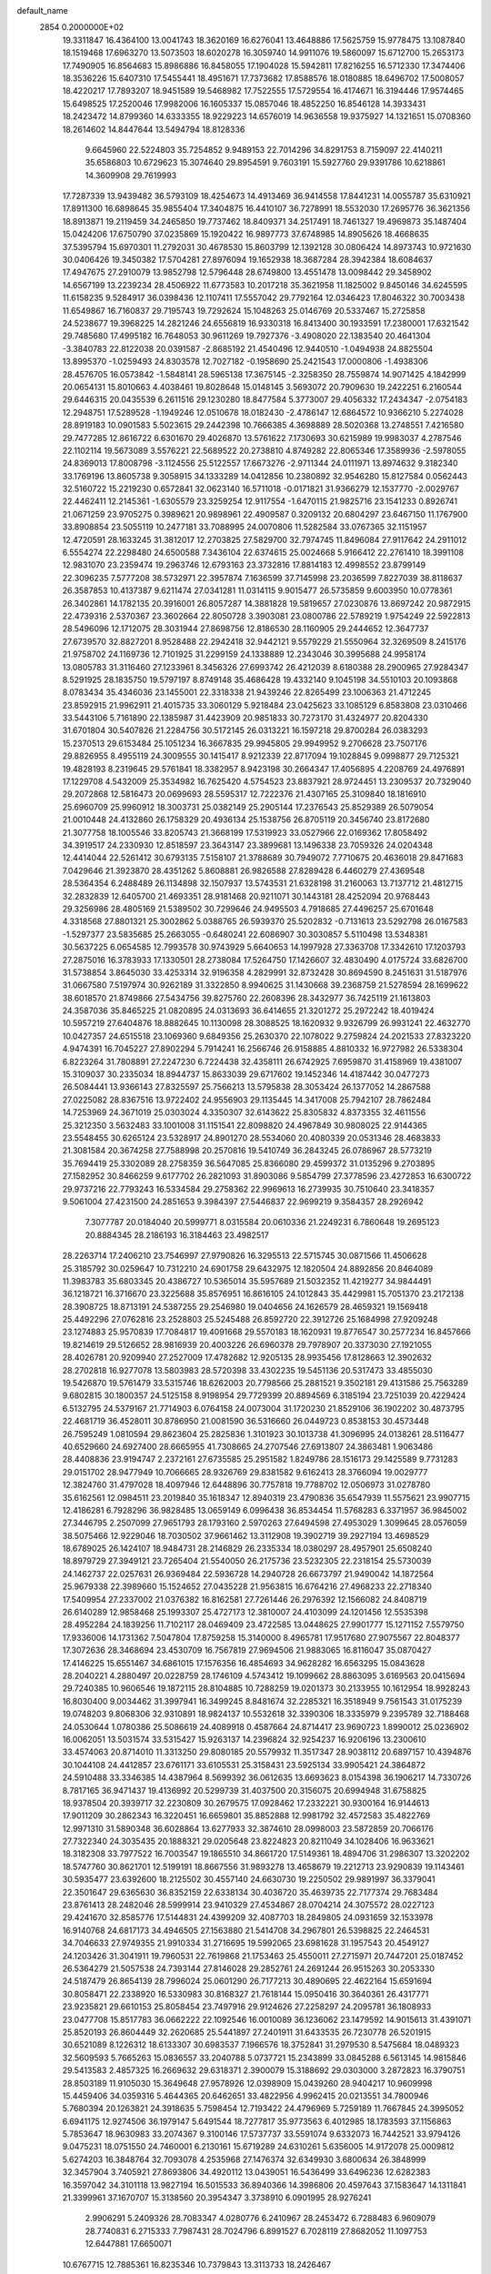 default_name                                                                    
 2854  0.2000000E+02
  19.3311847  16.4364100  13.0041743  18.3620169  16.6276041  13.4648886
  17.5625759  15.9778475  13.1087840  18.1519468  17.6963270  13.5073503
  18.6020278  16.3059740  14.9911076  19.5860097  15.6712700  15.2653173
  17.7490905  16.8564683  15.8986886  16.8458055  17.1904028  15.5942811
  17.8216255  16.5712330  17.3474406  18.3536226  15.6407310  17.5455441
  18.4951671  17.7373682  17.8588576  18.0180885  18.6496702  17.5008057
  18.4220217  17.7893207  18.9451589  19.5468982  17.7522555  17.5729554
  16.4174671  16.3194446  17.9574465  15.6498525  17.2520046  17.9982006
  16.1605337  15.0857046  18.4852250  16.8546128  14.3933431  18.2423472
  14.8799360  14.6333355  18.9229223  14.6576019  14.9636558  19.9375927
  14.1321651  15.0708360  18.2614602  14.8447644  13.5494794  18.8128336
   9.6645960  22.5224803  35.7254852   9.9489153  22.7014296  34.8291753
   8.7159097  22.4140211  35.6586803  10.6729623  15.3074640  29.8954591
   9.7603191  15.5927760  29.9391786  10.6218861  14.3609908  29.7619993
  17.7287339  13.9439482  36.5793109  18.4254673  14.4913469  36.9414558
  17.8441231  14.0055787  35.6310921  17.8911300  16.6898645  35.9855404
  17.3404875  16.4410107  36.7278991  18.5532030  17.2695776  36.3621356
  18.8913871  19.2119459  34.2465850  19.7737462  18.8409371  34.2517491
  18.7461327  19.4969873  35.1487404  15.0424206  17.6750790  37.0235869
  15.1920422  16.9897773  37.6748985  14.8905626  18.4668635  37.5395794
  15.6970301  11.2792031  30.4678530  15.8603799  12.1392128  30.0806424
  14.8973743  10.9721630  30.0406426  19.3450382  17.5704281  27.8976094
  19.1652938  18.3687284  28.3942384  18.6084637  17.4947675  27.2910079
  13.9852798  12.5796448  28.6749800  13.4551478  13.0098442  29.3458902
  14.6567199  13.2239234  28.4506922  11.6773583  10.2017218  35.3621958
  11.1825002   9.8450146  34.6245595  11.6158235   9.5284917  36.0398436
  12.1107411  17.5557042  29.7792164  12.0346423  17.8046322  30.7003438
  11.6549867  16.7160837  29.7195743  19.7292624  15.1048263  25.0146769
  20.5337467  15.2725858  24.5238677  19.3968225  14.2821246  24.6556819
  16.9330318  16.8413400  30.1933591  17.2380001  17.6321542  29.7485680
  17.4995182  16.7648053  30.9611269  19.7927376  -3.4908020  22.1383540
  20.4641304  -3.3840783  22.8122038  20.0391587  -2.8685192  21.4540496
  12.9440510  -1.0494938  24.8825504  13.8995370  -1.0259493  24.8303578
  12.7027182  -0.1958690  25.2421543  17.0000806  -1.4938306  28.4576705
  16.0573842  -1.5848141  28.5965138  17.3675145  -2.3258350  28.7559874
  14.9071425   4.1842999  20.0654131  15.8010663   4.4038461  19.8028648
  15.0148145   3.5693072  20.7909630  19.2422251   6.2160544  29.6446315
  20.0435539   6.2611516  29.1230280  18.8477584   5.3773007  29.4056332
  17.2434347  -2.0754183  12.2948751  17.5289528  -1.1949246  12.0510678
  18.0182430  -2.4786147  12.6864572  10.9366210   5.2274028  28.8919183
  10.0901583   5.5023615  29.2442398  10.7666385   4.3698889  28.5020368
  13.2748551   7.4216580  29.7477285  12.8616722   6.6301670  29.4026870
  13.5761622   7.1730693  30.6215989  19.9983037   4.2787546  22.1102114
  19.5673089   3.5576221  22.5689522  20.2738810   4.8749282  22.8065346
  17.3589936  -2.5978055  24.8369013  17.8008798  -3.1124556  25.5122557
  17.6673276  -2.9711344  24.0111971  13.8974632   9.3182340  33.1769196
  13.8605738   9.3058915  34.1333289  14.0412856  10.2380892  32.9546280
  15.8127584   0.0562443  32.5160722  15.2219230   0.6572841  32.0623140
  16.5711018  -0.0171821  31.9366279  12.1537770  -2.0029767  22.4462411
  12.2145361  -1.6305579  23.3259254  12.9117554  -1.6470115  21.9825716
  23.1541233   0.8926741  21.0671259  23.9705275   0.3989621  20.9898961
  22.4909587   0.3209132  20.6804297  23.6467150  11.1767900  33.8908854
  23.5055119  10.2477181  33.7088995  24.0070806  11.5282584  33.0767365
  32.1151957  12.4720591  28.1633245  31.3812017  12.2703825  27.5829700
  32.7974745  11.8496084  27.9117642  24.2911012   6.5554274  22.2298480
  24.6500588   7.3436104  22.6374615  25.0024668   5.9166412  22.2761410
  18.3991108  12.9831070  23.2359474  19.2963746  12.6793163  23.3732816
  17.8814183  12.4998552  23.8799149  22.3096235   7.5777208  38.5732971
  22.3957874   7.1636599  37.7145998  23.2036599   7.8227039  38.8118637
  26.3587853  10.4137387   9.6211474  27.0341281  11.0314115   9.9015477
  26.5735859   9.6003950  10.0778361  26.3402861  14.1782135  20.3916001
  26.8057287  14.3881828  19.5819657  27.0230876  13.8697242  20.9872915
  22.4739316   2.5370367  23.3602664  22.8050728   3.3903081  23.0800786
  22.5789219   1.9754249  22.5922813  28.5496096  12.1712075  28.3031944
  27.8698756  12.8186530  28.1160905  29.2444652  12.3647737  27.6739570
  32.8827201   8.9528488  22.2942418  32.9442121   9.5579229  21.5550964
  32.3269509   8.2415176  21.9758702  24.1169736  12.7101925  31.2299159
  24.1338889  12.2343046  30.3995688  24.9958174  13.0805783  31.3116460
  27.1233961   8.3456326  27.6993742  26.4212039   8.6180388  28.2900965
  27.9284347   8.5291925  28.1835750  19.5797197   8.8749148  35.4686428
  19.4332140   9.1045198  34.5510103  20.1093868   8.0783434  35.4346036
  23.1455001  22.3318338  21.9439246  22.8265499  23.1006363  21.4712245
  23.8592915  21.9962911  21.4015735  33.3060129   5.9218484  23.0425623
  33.1085129   6.8583808  23.0310466  33.5443106   5.7161890  22.1385987
  31.4423909  20.9851833  30.7273170  31.4324977  20.8204330  31.6701804
  30.5407826  21.2284756  30.5172145  26.0313221  16.1597218  29.8700284
  26.0383293  15.2370513  29.6153484  25.1051234  16.3667835  29.9945805
  29.9949952   9.2706628  23.7507176  29.8826955   8.4955119  24.3009555
  30.1415417   8.9212339  22.8717094  19.1028845   9.0998877  29.7125321
  19.4828193   8.2319645  29.5761841  18.3382957   8.9423198  30.2664347
  17.4056895   4.2208769  24.4976891  17.1229708   4.5432009  25.3534982
  16.7625420   4.5754523  23.8837921  28.9724451  13.2309537  20.7329040
  29.2072868  12.5816473  20.0699693  28.5595317  12.7222376  21.4307165
  25.3109840  18.1816910  25.6960709  25.9960912  18.3003731  25.0382149
  25.2905144  17.2376543  25.8529389  26.5079054  21.0010448  24.4132860
  26.1758329  20.4936134  25.1538756  26.8705119  20.3456740  23.8172680
  21.3077758  18.1005546  33.8205743  21.3668199  17.5319923  33.0527966
  22.0169362  17.8058492  34.3919517  24.2330930  12.8518597  23.3643147
  23.3899681  13.1496338  23.7059326  24.0204348  12.4414044  22.5261412
  30.6793135   7.5158107  21.3788689  30.7949072   7.7710675  20.4636018
  29.8471683   7.0429646  21.3923870  28.4351262   5.8608881  26.9826588
  27.8289428   6.4460279  27.4369548  28.5364354   6.2488489  26.1134898
  32.1507937  13.5743531  21.6328198  31.2160063  13.7137712  21.4812715
  32.2832839  12.6405700  21.4693351  28.9181468  20.9211071  30.1443181
  28.4252094  20.9768443  29.3256986  28.4805169  21.5389502  30.7299646
  24.9495503   4.7918685  27.4496257  25.6701648   4.3318568  27.8801321
  25.3002862   5.0388765  26.5939370  25.5202832  -0.7131613  23.5292798
  26.0167583  -1.5297377  23.5835685  25.2663055  -0.6480241  22.6086907
  30.3030857   5.5110498  13.5348381  30.5637225   6.0654585  12.7993578
  30.9743929   5.6640653  14.1997928  27.3363708  17.3342610  17.1203793
  27.2875016  16.3783933  17.1330501  28.2738084  17.5264750  17.1426607
  32.4830490   4.0175724  33.6826700  31.5738854   3.8645030  33.4253314
  32.9196358   4.2829991  32.8732428  30.8694590   8.2451631  31.5187976
  31.0667580   7.5197974  30.9262189  31.3322850   8.9940625  31.1430668
  39.2368759  21.5278594  28.1699622  38.6018570  21.8749866  27.5434756
  39.8275760  22.2608396  28.3432977  36.7425119  21.1613803  24.3587036
  35.8465225  21.0820895  24.0313693  36.6414655  21.3201272  25.2972242
  18.4019424  10.5957219  27.6404876  18.8882645  10.1130098  28.3088525
  18.1620932   9.9326799  26.9931241  22.4632770  10.0427357  24.6515518
  23.1069360   9.6849356  25.2630370  22.1078022   9.2759824  24.2021533
  27.8323220   4.9474391  16.7045227  27.8902294   5.7914241  16.2566746
  26.9158885   4.8810332  16.9727982  26.5338304   6.8223264  31.7808891
  27.2247230   6.7224438  32.4358111  26.6742925   7.6959870  31.4158969
  19.4381007  15.3109037  30.2335034  18.8944737  15.8633039  29.6717602
  19.1452346  14.4187442  30.0477273  26.5084441  13.9366143  27.8325597
  25.7566213  13.5795838  28.3053424  26.1377052  14.2867588  27.0225082
  28.8367516  13.9722402  24.9556903  29.1135445  14.3417008  25.7942107
  28.7862484  14.7253969  24.3671019  25.0303024   4.3350307  32.6143622
  25.8305832   4.8373355  32.4611556  25.3212350   3.5632483  33.1001008
  31.1151541  22.8098820  24.4967849  30.9808025  22.9144365  23.5548455
  30.6265124  23.5328917  24.8901270  28.5534060  20.4080339  20.0531346
  28.4683833  21.3081584  20.3674258  27.7588998  20.2570816  19.5410749
  36.2843245  26.0786967  28.5773219  35.7694419  25.3302089  28.2758359
  36.5647085  25.8366080  29.4599372  31.0135296   9.2703895  27.1582952
  30.8466259   9.6177702  26.2821093  31.8903086   9.5854799  27.3778596
  23.4272853  16.6300722  29.9737216  22.7793243  16.5334584  29.2758362
  22.9969613  16.2739935  30.7510640  23.3418357   9.5061004  27.4231500
  24.2851653   9.3984397  27.5446837  22.9699219   9.3584357  28.2926942
   7.3077787  20.0184040  20.5999771   8.0315584  20.0610336  21.2249231
   6.7860648  19.2695123  20.8884345  28.2186193  16.3184463  23.4982517
  28.2263714  17.2406210  23.7546997  27.9790826  16.3295513  22.5715745
  30.0871566  11.4506628  25.3185792  30.0259647  10.7312210  24.6901758
  29.6432975  12.1820504  24.8892856  20.8464089  11.3983783  35.6803345
  20.4386727  10.5365014  35.5957689  21.5032352  11.4219277  34.9844491
  36.1218721  16.3716670  23.3225688  35.8576951  16.8616105  24.1012843
  35.4429981  15.7051370  23.2172138  28.3908725  18.8713191  24.5387255
  29.2546980  19.0404656  24.1626579  28.4659321  19.1569418  25.4492296
  27.0762816  23.2528803  25.5245488  26.8592720  22.3912726  25.1684998
  27.9209248  23.1274883  25.9570839  17.7084817  19.4091668  29.5570183
  18.1620931  19.8776547  30.2577234  16.8457666  19.8214619  29.5126652
  28.9816939  20.4003226  26.6960378  29.7978907  20.3373030  27.1921055
  28.4026781  20.9209940  27.2527009  17.4782682  12.9205135  28.9935456
  17.8128663  12.3902632  28.2702818  16.9277078  13.5803983  28.5720398
  33.4302235  19.5451136  20.5317473  33.4855030  19.5426870  19.5761479
  33.5315746  18.6262003  20.7798566  25.2881521   9.3502181  29.4131586
  25.7563289   9.6802815  30.1800357  24.5125158   8.9198954  29.7729399
  20.8894569   6.3185194  23.7251039  20.4229424   6.5132795  24.5379167
  21.7714903   6.0764158  24.0073004  31.1720230  21.8529106  36.1902202
  30.4873795  22.4681719  36.4528011  30.8786950  21.0081590  36.5316660
  26.0449723   0.8538153  30.4573448  26.7595249   1.0810594  29.8623604
  25.2825836   1.3101923  30.1013738  41.3096995  24.0138261  28.5116477
  40.6529660  24.6927400  28.6665955  41.7308665  24.2707546  27.6913807
  24.3863481   1.9063486  28.4408836  23.9194747   2.2372161  27.6735585
  25.2951582   1.8249786  28.1516173  29.1425589   9.7731283  29.0151702
  28.9477949  10.7066665  28.9326769  29.8381582   9.6162413  28.3766094
  19.0029777  12.3824760  31.4797028  18.4097946  12.6448896  30.7757818
  19.7788702  12.0506973  31.0278780  35.6162561  12.0984511  23.2019840
  35.1618347  12.8940319  23.4790836  35.6547939  11.5575621  23.9907715
  12.4186281   6.7928296  36.9828485  13.0659149   6.0996438  36.8534454
  11.5768283   6.3371957  36.9845002  27.3446795   2.2507099  27.9651793
  28.1793160   2.5970263  27.6494598  27.4953029   1.3099645  28.0576059
  38.5075466  12.9229046  18.7030502  37.9661462  13.3112908  19.3902719
  39.2927194  13.4698529  18.6789025  26.1424107  18.9484731  28.2146829
  26.2335334  18.0380297  28.4957901  25.6508240  18.8979729  27.3949121
  23.7265404  21.5540050  26.2175736  23.5232305  22.2318154  25.5730039
  24.1462737  22.0257631  26.9369484  22.5936728  14.2940728  26.6673797
  21.9490042  14.1872564  25.9679338  22.3989660  15.1524652  27.0435228
  21.9563815  16.6764216  27.4968233  22.2718340  17.5409954  27.2337002
  21.0376382  16.8162581  27.7261446  26.2976392  12.1566082  24.8408719
  26.6140289  12.9858468  25.1993307  25.4727173  12.3810007  24.4103099
  24.1201456  12.5535398  28.4952284  24.1839256  11.7102117  28.0469409
  23.4722585  13.0448625  27.9901777  15.1271152   7.5579750  17.9336006
  14.1731362   7.5047804  17.8759258  15.3140000   8.4965781  17.9517680
  27.9075567  22.8048377  17.3072636  28.3468694  23.4530709  16.7567819
  27.9694506  21.9883065  16.8116047  35.0870427  17.4146225  15.6551467
  34.6861015  17.1576356  16.4854693  34.9628282  16.6563295  15.0843628
  28.2040221   4.2880497  20.0228759  28.1746109   4.5743412  19.1099662
  28.8863095   3.6169563  20.0415694  29.7240385  10.9606546  19.1872115
  28.8104885  10.7288259  19.0201373  30.2133955  10.1612954  18.9928243
  16.8030400   9.0034462  31.3997941  16.3499245   8.8481674  32.2285321
  16.3518949   9.7561543  31.0175239  19.0748203   9.8068306  32.9310891
  18.9824137  10.5532618  32.3390306  18.3335979   9.2395789  32.7188468
  24.0530644   1.0780386  25.5086619  24.4089918   0.4587664  24.8714417
  23.9690723   1.8990012  25.0236902  16.0062051  13.5031574  33.5315427
  15.9263137  14.2396824  32.9254237  16.9206196  13.2300610  33.4574063
  20.8714010  11.3313250  29.8080185  20.5579932  11.3517347  28.9038112
  20.6897157  10.4394876  30.1044108  24.4412857  23.6761171  33.6105531
  25.3158431  23.5925134  33.9905421  24.3864872  24.5910488  33.3346385
  14.4387964   8.5699392  36.0612635  13.6693623   8.0154398  36.1906217
  14.7330726   8.7817165  36.9471437  19.4136992  20.5299739  31.4037500
  20.3156075  20.6994948  31.6758825  18.9378504  20.3939717  32.2230809
  30.2679575  17.0928462  17.2332221  30.9300164  16.9144613  17.9011209
  30.2862343  16.3220451  16.6659801  35.8852888  12.9981792  32.4572583
  35.4822769  12.9971310  31.5890348  36.6028864  13.6277933  32.3874610
  28.0998003  23.5872859  20.7066176  27.7322340  24.3035435  20.1888321
  29.0205648  23.8224823  20.8211049  34.1028406  16.9633621  18.3182308
  33.7977522  16.7003547  19.1865510  34.8661720  17.5149361  18.4894706
  31.2986307  13.3202202  18.5747760  30.8621701  12.5199191  18.8667556
  31.9893278  13.4658679  19.2212713  23.9290839  19.1143461  30.5935477
  23.6392600  18.2125502  30.4557140  24.6630730  19.2250502  29.9891997
  36.3379041  22.3501647  29.6365630  36.8352159  22.6338134  30.4036720
  35.4639735  22.7177374  29.7683484  23.8761413  28.2482046  28.5999914
  23.9410329  27.4534867  28.0704214  24.3075572  28.0227123  29.4241670
  32.8585776  17.5144831  24.4399209  32.4087703  18.2849805  24.0931659
  32.1533978  16.9140768  24.6817173  34.4946505  27.1563880  21.5414708
  34.2967801  26.5398825  22.2464531  34.7046633  27.9749355  21.9910334
  31.2716695  19.5992065  23.6981628  31.1957543  20.4549127  24.1203426
  31.3041911  19.7960531  22.7619868  21.1753463  25.4550011  27.2715971
  20.7447201  25.0187452  26.5364279  21.5057538  24.7393144  27.8146028
  29.2852761  24.2691244  26.9515263  30.2053330  24.5187479  26.8654139
  28.7996024  25.0601290  26.7177213  30.4890695  22.4622164  15.6591694
  30.8058471  22.2338920  16.5330983  30.8168327  21.7618144  15.0950416
  30.3640361  26.4317771  23.9235821  29.6610153  25.8058454  23.7497916
  29.9124626  27.2258297  24.2095781  36.1808933  23.0477708  15.8517783
  36.0662222  22.1092546  16.0010089  36.1236062  23.1479592  14.9015613
  31.4391071  25.8520193  26.8604449  32.2620685  25.5441897  27.2401911
  31.6433535  26.7230778  26.5201915  30.6521089   8.1226312  18.6133307
  30.6983537   7.1966576  18.3752841  31.2979530   8.5475684  18.0489323
  32.5609593   5.7665263  15.0836557  33.2040788   5.0737721  15.2343899
  33.0845288   6.5613145  14.9815846  29.5413583   2.4857325  16.2669632
  29.6318371   2.3900079  15.3188692  29.0303000   3.2872823  16.3790751
  28.8503189  11.9105030  15.3649648  27.9578926  12.0398909  15.0439260
  28.9404217  10.9609998  15.4459406  34.0359316   5.4644365  20.6462651
  33.4822956   4.9962415  20.0213551  34.7800946   5.7680394  20.1263821
  24.3918635   5.7598454  12.7193422  24.4796969   5.7259189  11.7667845
  24.3995052   6.6941175  12.9274506  36.1979147   5.6491544  18.7277817
  35.9773563   6.4012985  18.1783593  37.1156863   5.7853647  18.9630983
  33.2074367   9.3100146  17.5737737  33.5591074   9.6332073  16.7442521
  33.9794126   9.0475231  18.0751550  24.7460001   6.2130161  15.6719289
  24.6310261   5.6356005  14.9172078  25.0009812   5.6274203  16.3848764
  32.7093078   4.2535968  27.1476374  32.6349930   3.6800634  26.3848999
  32.3457904   3.7405921  27.8693806  34.4920112  13.0439051  16.5436499
  33.6496236  12.6282383  16.3597042  34.3101118  13.9827194  16.5015533
  36.8940366  14.3986806  20.4597643  37.1583647  14.1311841  21.3399961
  37.1670707  15.3138560  20.3954347   3.3738910   6.0901995  28.9276241
   2.9906291   5.2409326  28.7083347   4.0280776   6.2410967  28.2453472
   6.7288483   6.9609079  28.7740831   6.2715333   7.7987431  28.7024796
   6.8991527   6.7028119  27.8682052  11.1097753  12.6447881  17.6650071
  10.6767715  12.7885361  16.8235346  10.7379843  13.3113733  18.2426467
   1.7276246  12.4615422  26.2895991   1.0133950  11.8253540  26.2525503
   2.0945098  12.3588796  27.1677150   4.2005318  11.0216976  26.4714636
   3.5403603  11.1143505  27.1583558   4.2515011  11.8890023  26.0696969
   1.2741587  21.3853763  22.2698719   0.8505499  22.1590004  21.8979943
   0.9107194  20.6516842  21.7740498   7.0754616  13.2021418  27.6197961
   6.6124001  13.9893990  27.3333839   7.0926285  12.6393943  26.8456822
  -0.1397191  16.8205794  20.8817320   0.2195710  16.4177409  21.6722152
  -0.9935272  16.4033131  20.7671354   4.1671623  21.1908329  21.3804379
   4.6125133  20.4810263  21.8431138   3.4966093  21.4925594  21.9932606
  11.5146104   5.2091812  32.3251609  11.5583219   4.6436837  33.0962211
  12.3566446   5.6642438  32.3138381   5.5045972  13.4810827  22.0226047
   5.7120393  12.8039130  22.6665308   5.4899534  13.0184422  21.1847616
  -2.8673146  16.0305700  20.0874233  -3.2218329  15.4266848  19.4348353
  -3.6388358  16.3889382  20.5262389   7.6915851  25.2035136  33.0422747
   7.4023307  25.2917622  33.9504464   7.5198129  24.2874667  32.8241368
   6.0938138  16.3594676  35.0922907   6.9426674  16.2252969  35.5138089
   5.4536554  16.1878858  35.7829343   1.7014137  35.7962018  27.3536406
   2.4887036  36.2705803  27.0864860   1.2745613  36.3763661  27.9840676
   3.1262374  28.9519923  12.7581342   2.7772375  29.5995979  13.3705375
   4.0570164  29.1645183  12.6894673   0.5742547  19.0669402  26.4135539
   1.3861764  18.6741701  26.7340950   0.1930218  18.3982331  25.8445863
   0.0246655  22.9252708  30.2956800  -0.7082507  23.5375070  30.2306225
  -0.2691476  22.2658719  30.9242489   9.2932785  24.5196939  26.2943815
   9.8108600  23.7162400  26.2414370   9.9273606  25.1982323  26.5262374
  11.1436727  19.0337654  32.0190324  11.5926457  18.9471305  32.8599542
  11.6134365  19.7351877  31.5678558   1.0837561  24.2184934  24.8024550
   0.8114273  23.8048967  23.9833051   0.6704647  23.6910880  25.4860233
  11.0828136  26.5529521  26.6605214  11.7880063  25.9553315  26.9090869
  11.3794154  26.9449493  25.8391826  14.6033692   7.7885035  24.7608069
  14.3179285   8.0973653  25.6206673  13.8551882   7.9527710  24.1868093
   9.4014266  14.3303179  24.1705966   8.6833944  14.8029432  23.7495420
  10.0827834  14.9910421  24.2948072  11.8169424  22.3494362  29.1044932
  10.8975052  22.1223944  28.9655000  11.9917252  23.0416984  28.4669543
   9.4495420  19.7322589  22.7758374  10.2007931  20.1445608  22.3493861
   9.8077537  19.3541743  23.5789366  13.3549781  19.9229699  28.6479595
  13.0087640  20.7484075  28.9871061  12.9640630  19.2515431  29.2070688
  16.3589959  22.3556033  22.5532803  15.4252451  22.4117711  22.7562248
  16.4298828  22.6869403  21.6580581  16.6761837  30.0574129  26.2819336
  15.7569608  29.8673215  26.4693536  16.8002314  29.7713401  25.3769439
  11.6328552  30.9053659  27.2257652  11.9880727  31.6011323  26.6726274
  12.3588594  30.2909399  27.3336100   3.2311065  25.0486360  17.5158351
   2.4081701  25.4149933  17.8395475   2.9649274  24.3171285  16.9588098
   6.6821504  31.9491755  30.7037684   6.8580849  31.6292677  29.8189306
   7.5018372  31.8070858  31.1772195   0.6065103  23.7125309  27.7590794
   0.4237108  23.5083782  28.6762151   0.6093105  22.8618283  27.3202981
  17.3502256  23.0607756  32.3572898  18.0920260  23.0502537  31.7524316
  16.6172119  23.3813326  31.8317748  -1.7050884  29.1403001  23.2793622
  -1.4614589  28.3919282  23.8241705  -0.8791421  29.4378106  22.8978756
  15.6335415  21.4393974  29.1988766  14.7681760  21.0304330  29.1878076
  15.6359158  21.9734616  29.9932327   6.7322024  27.6464014  32.1565058
   7.0898719  26.8117786  32.4593411   5.9074430  27.7405720  32.6330933
   2.6743330  11.7569263  28.6401007   2.2052240  11.2947678  29.3347792
   3.2056729  12.4062398  29.1008628  -1.8582355  19.9996330  28.0541177
  -2.0307529  20.4717934  28.8686938  -1.3979817  20.6327574  27.5031623
  11.7562799  28.2635124  24.6763658  11.5997723  29.1023780  24.2427280
  11.9504067  27.6570129  23.9617295   7.0989836  27.7417399  29.4749137
   7.0067537  27.7044019  30.4269280   6.6732105  26.9437713  29.1615526
   9.1707969  22.5827869  19.5864041   9.5352350  22.1726824  18.8020375
   8.2442905  22.3426662  19.5737583  11.0550776  26.9528555  29.4911770
  10.5917447  27.7872853  29.5638506  11.3349245  26.9131433  28.5766604
   0.8201326  22.8471569  33.2568101   1.7637310  22.9945052  33.1924479
   0.4552304  23.7112978  33.4474372   8.2393725  27.1988768  24.8509676
   8.2601878  26.8800007  23.9486835   8.4189389  26.4237696  25.3831298
  -5.7556021  18.0491199  21.2383672  -5.2173846  18.7401425  20.8523083
  -6.2948668  17.7324989  20.5136766   3.2160693  19.3886556  19.6999482
   3.9110581  19.3916915  19.0417588   3.4110546  20.1417854  20.2576292
   6.7343978  29.0080201  18.0929587   6.3294891  28.8486419  17.2403865
   6.0249698  29.3548043  18.6339620   9.2189524  29.1341649  26.5464934
   8.9500273  28.5229382  25.8606997  10.1650092  29.2227213  26.4308815
  12.4780291  27.9395440  33.6895300  12.7577929  27.0696505  33.9745729
  11.6102465  27.7998119  33.3105046  -1.2351477  25.7994166  20.2785300
  -1.9283951  26.0600787  19.6721513  -0.8460518  26.6251191  20.5667166
   7.4896337  35.6835992  27.7448806   8.0605124  35.0986806  28.2430768
   6.7707171  35.1239110  27.4513846   3.4382591  17.0219963  20.8994717
   2.9720403  17.1758585  21.7211762   3.3638987  17.8490777  20.4234059
   9.6557561  34.5452171  28.7512845   9.4794276  33.6150736  28.8926112
  10.4339638  34.7243585  29.2790468  17.1717919  11.4806292  25.2387515
  17.6678549  11.2251945  26.0165088  16.3734547  11.8799671  25.5843216
   4.5464967  20.9705881  34.0447269   4.9223136  20.9061531  34.9227027
   4.3857841  20.0631957  33.7858018   6.3110608  26.3598411  18.3685354
   7.0224033  25.8740566  17.9511182   6.5231857  27.2795017  18.2089760
   0.6363424  27.7206336  28.6599681   1.2199098  26.9832651  28.4811705
   0.5115930  28.1393375  27.8082894  14.4076785  25.7722244  24.4371399
  15.2365008  25.8352133  23.9624632  14.6429395  25.3825906  25.2792026
  16.7327098  27.9590550  28.0469569  17.1596250  27.9578225  27.1902342
  16.0109922  28.5809223  27.9540237  15.2119314  23.5275937  26.4537610
  15.4042734  22.5907952  26.4132032  16.0710895  23.9465253  26.5045101
   5.6313960  25.4440983  27.7656442   5.6221616  24.9566841  26.9418882
   4.7423578  25.7886542  27.8500489   7.0523445  19.3033219  29.9328604
   6.5312079  20.1055701  29.9652084   7.7471482  19.4429467  30.5762767
  13.0909400  24.7145686  27.3885070  13.7624358  24.2745363  26.8672616
  13.5829721  25.2193848  28.0360383   9.6855114  31.8804869  28.8686552
   9.1159573  31.1141292  28.9360027  10.4624006  31.5618789  28.4091293
  10.5865562  25.2849180  34.1439603  11.1529483  25.1458120  33.3849601
   9.7045942  25.0985581  33.8220211  12.6086503  21.1691415  31.7792683
  12.4212631  22.0277193  31.3998448  13.3905939  21.3088189  32.3133902
   9.3778107  28.5762741  33.3993273   9.0831546  29.3074805  32.8564214
   8.5703586  28.1446015  33.6784541   5.2737583  15.0517519  26.4586663
   4.9779861  15.9617643  26.4336062   4.7194014  14.6020812  25.8209229
  10.1349532  22.3705632  33.0698696  10.9074521  21.8361299  32.8858632
   9.5489499  22.2069248  32.3309147   5.5219145  39.0577148  28.4167630
   5.3059853  39.9877177  28.4853273   6.4365296  39.0443467  28.1347480
   3.6404595  25.4748658  24.3125347   3.7695176  25.2878357  23.3826984
   2.7162724  25.2814689  24.4697214   9.5039922  29.1325387  29.1908418
   8.7672530  28.6071621  29.5029744   9.4019952  29.1465588  28.2391949
   5.3617143  19.9093896  23.5176950   4.5611228  20.3675144  23.7734425
   6.0643850  20.5311744  23.7070870   5.7399481  23.8923023  25.6665500
   6.4575381  23.6129140  25.0980092   5.1055923  24.2930330  25.0722106
  -1.7558733  24.0986028  34.4906673  -1.9989525  23.2135235  34.7622902
  -2.5458846  24.4480719  34.0783746  11.0061420  18.8922226  25.0307274
  10.8398871  18.3222592  25.7815488  11.9346622  19.1143452  25.0996014
   7.2783452  33.6880311  23.3945531   7.6000519  33.1335068  24.1053550
   6.8651380  34.4292843  23.8373119   3.7273489  19.8916652  29.2630694
   3.3078162  20.7502509  29.3183394   4.4959576  20.0357456  28.7110610
   2.8714049  10.9172368  33.8338324   2.5881937  11.6714469  33.3169277
   3.8275269  10.9545157  33.8078940  15.9519076  24.1531380  30.3842931
  16.4966179  24.1528747  29.5971957  15.3957009  24.9264731  30.2903854
   8.0162790  32.3515645  25.7768811   7.5029875  32.8779340  26.3898239
   8.3648080  31.6362764  26.3089735   8.0821773  24.1626256  23.7917490
   8.6266506  24.4266645  23.0500858   8.5765225  24.4407450  24.5627900
  -0.2072714  26.4887470  24.1985219  -1.0779825  26.0972431  24.1291054
   0.3460066  25.7840853  24.5355192  16.9709627  31.3274690  28.6318943
  17.6488992  30.9403425  29.1857599  16.9658350  30.7836927  27.8441679
  -3.4716698  26.8044213  29.0736351  -3.0545944  26.7647264  28.2129933
  -2.7564978  27.0051780  29.6773384   7.5265917   6.0130631  32.2676050
   8.4042230   6.3725898  32.3969712   6.9523696   6.7788807  32.2626800
   8.7806466  22.5166751  30.5341172   7.9173251  22.2640638  30.8613714
   8.5964136  23.0871696  29.7879094   0.5323049  19.4707355  32.8338381
  -0.3137808  19.8923423  32.9842330   0.4512796  19.0736993  31.9666421
  16.3135914  29.1218911  20.2901233  15.9948501  28.2673474  20.5806241
  16.1496557  29.1307460  19.3471076   3.6952331  22.7527652  32.2134968
   3.6808579  21.9046737  32.6570800   3.9439033  23.3759406  32.8961734
   6.4788980  21.9685905  15.5240586   7.4119169  21.8527696  15.7037613
   6.0922606  22.1593622  16.3786635  10.2389002  17.2136809  27.0806255
   9.8919617  16.4294875  27.5059561  10.9533018  17.4989341  27.6502683
   8.3751575  16.4774430  29.6452486   8.3752924  17.2814213  29.1257770
   7.5785486  16.5334084  30.1729928   7.8900769  20.4345881  26.7021832
   7.8782622  19.6095555  26.2169889   6.9930383  20.5386764  27.0195461
  13.0736401  20.5282482  25.9493428  13.4273856  20.3761843  26.8256832
  13.7066447  20.1169131  25.3608359   7.1328732  15.3794971  23.0878415
   6.6209532  16.1452694  23.3481537   6.4791243  14.7026095  22.9127207
   2.7250374  16.8544591  26.7419169   1.8662460  16.4397399  26.8238747
   2.9452599  17.1272554  27.6325999   9.4692075  19.7586033   8.9842108
   9.8074019  20.0195266   8.1276039   9.5975961  20.5292337   9.5372724
   5.2495229  17.1948798  23.4358232   4.3396697  16.9408110  23.5902508
   5.2201595  18.1473313  23.3452379   3.2496310  22.2162456  26.8446214
   2.7339475  22.9951528  26.6358009   3.2736505  22.1942830  27.8012679
   6.0394250  22.9424200  20.5683908   6.7808181  22.7368561  21.1378745
   5.3299552  22.3851553  20.8882979  14.0048850  18.6909050  23.9097292
  14.3278223  18.8558666  23.0238787  14.7649188  18.3515645  24.3824114
  14.0679306  13.1068812  25.4117031  14.2171796  13.7649635  26.0905878
  14.5561823  13.4292811  24.6541409   5.5420443  25.6382938  20.8935342
   5.6310509  26.0727673  20.0452758   5.6922333  24.7119237  20.7050837
  13.8635872  23.1335331  23.7140566  13.6298795  24.0601998  23.7679212
  13.6971931  22.7930710  24.5930506  15.6432207  18.3899263  26.0396578
  15.4533787  17.9320063  26.8584991  16.4785475  18.0240905  25.7487540
  16.8020151  20.4630183  35.7906376  16.8139157  19.5985999  35.3796984
  15.8985877  20.5752047  36.0863826   7.0613079  24.2955539  13.9147662
   6.8720937  23.4065709  14.2149978   7.9826378  24.4319382  14.1356336
  13.0899146  28.7545020  18.9208638  13.0975162  29.3890266  18.2042380
  12.9315569  27.9126630  18.4937084  10.1771637  22.0621504  25.8784919
  10.8413442  21.3753930  25.8196662   9.3649347  21.5939167  26.0715543
  12.5481200   8.2329586  23.2270107  13.0997582   8.4609768  22.4787227
  11.7727690   8.7858660  23.1302837  18.7743192  30.1927942  30.0970605
  18.9619694  30.3709543  31.0186235  19.5759694  29.7904470  29.7628368
  12.2219136  36.7298780  24.7589578  13.0862304  36.7596671  25.1692029
  11.8290810  35.9207864  25.0865019  16.4429385  32.2227866  18.6673124
  17.0331581  32.8909875  19.0157090  16.9427216  31.4084270  18.7244697
  16.1922645  28.7860318  23.7375624  16.2670235  27.8344922  23.8097793
  16.6290720  28.9986927  22.9128161  21.8273883  35.4299997  18.7432689
  22.5083218  35.7952603  18.1783388  21.7215294  34.5287213  18.4387646
  17.7200590  37.8383761  24.2681000  17.4655697  38.0665738  23.3740123
  17.7735987  36.8826786  24.2653569  22.1289418  33.6099637  38.1635853
  21.3700171  34.1872500  38.0798851  21.9419412  33.0792621  38.9379356
  16.2911150  21.0349152  26.4951867  15.9879975  20.1426974  26.3269635
  16.3470231  21.0930437  27.4489829  10.1600948  30.5689824  20.4145594
   9.3860618  30.9218397  20.8534176   9.8667068  30.3857098  19.5220537
  19.8085837  24.2890020  25.3367141  19.3262911  23.4698222  25.2245975
  20.0479455  24.5496677  24.4473372  15.0117253  35.8448301  25.1434506
  15.7187114  35.2172226  25.2934881  15.0106483  35.9824568  24.1961969
  25.2109246  35.8691518  22.9526868  24.6012363  36.5754515  23.1663521
  24.6494804  35.1183898  22.7593769  21.8541286  32.7684251  18.4002199
  22.7362910  32.9379780  18.0696549  21.4529143  32.2082914  17.7357583
  11.3889109  37.5306436  28.5014706  12.1470961  37.2284566  28.0014005
  11.3409457  36.9335160  29.2480426  21.2013123  27.9818415  23.1466905
  21.4679767  27.8999106  24.0623374  21.3665906  28.8994927  22.9302856
  13.7265153  -0.9423534  17.5841846  14.2905321  -0.3106303  18.0303267
  13.5789939  -1.6312136  18.2322132   4.4624260  -3.3371292  18.8981801
   3.6464302  -3.7463325  19.1861650   4.4179361  -3.3608633  17.9423092
   5.9942964   0.0352458  29.1876913   5.2169548   0.4711933  29.5368643
   5.8846853  -0.8832464  29.4338401   9.4542619   8.1358164  15.5843033
   8.7629676   8.7356408  15.3040272   9.7937316   8.5220796  16.3916402
  -2.5088525  -7.0707780  12.0498050  -2.6051670  -6.2834124  12.5855389
  -1.5655020  -7.2315019  12.0276787   2.8902056  10.0488371  21.6864628
   2.4530165  10.7350963  22.1905916   3.5022322  10.5199981  21.1210758
   3.2502283   4.7538736  14.5620584   3.3326595   5.6052461  14.1324053
   3.8140491   4.1725024  14.0518178  12.4393188   1.8886012  17.3990371
  13.0261515   2.1019275  16.6735365  11.8139782   1.2670203  17.0264541
   2.9337986   5.4528519   8.6070243   2.0756354   5.0576517   8.4533865
   2.7465755   6.3782350   8.7646487  16.4137471   5.0837936  15.0259186
  16.3586799   4.4209367  14.3375726  15.5030684   5.3136156  15.2105207
   4.8879781   3.5332048  13.0650699   5.5191951   2.9755980  13.5199012
   5.3890148   3.9305633  12.3528198  -3.3097024  -5.7044621  20.0141614
  -4.0805255  -6.2716717  20.0325154  -3.4797675  -5.0473195  20.6890490
  15.1693457  -1.6869510  22.2374346  15.4447899  -1.2609498  23.0491521
  15.6094389  -2.5368606  22.2517016   6.3919952   8.4643561  18.0650813
   6.7894542   8.3040024  18.9209697   5.8240298   9.2223980  18.2029931
   7.0212085   1.1336295   5.2680713   7.0344245   0.2214206   5.5577816
   7.4015305   1.6222853   5.9980046   7.4538497   1.4074267  27.2114168
   7.2474628   0.8189464  27.9375898   6.9272688   2.1889248  27.3793604
   9.3516692  -2.3209481  20.5064923   8.5644800  -2.2417636  19.9677021
   9.0267218  -2.3203526  21.4068481  10.1355267   4.6866184  16.8388316
  10.1330051   5.4676056  16.2854019  10.8777807   4.8141147  17.4296239
  11.6257916  -3.2432040  25.9703707  12.3476497  -2.7728684  25.5533131
  11.3621522  -3.8986788  25.3245541   4.9288429   5.9879189  22.5346689
   5.7869505   5.5927287  22.6886423   4.3043259   5.2928156  22.7421340
   8.0928334   4.6666178  20.6637373   8.2248697   5.3503639  20.0070110
   8.5029756   3.8888293  20.2855042   6.2252837   2.6226064  22.4087419
   6.9703173   2.0937685  22.1232822   6.3253896   2.6843873  23.3586860
  12.9746592  -0.7750959  27.8850502  12.6847001  -1.6496410  27.6255768
  13.7897014  -0.6397710  27.4017024  22.1391620  -8.7125049  21.7989723
  21.9092194  -9.0791926  20.9452168  22.8561045  -9.2643969  22.1114470
   6.4314422   7.5977401  13.7765895   5.8804160   7.4084287  14.5360388
   7.0995610   6.9123905  13.7886321   1.4299436  10.2498122  15.6662947
   1.5202607  11.1716067  15.9078926   2.0602003  10.1253276  14.9567090
   0.1501520  10.1137045  27.2262035   0.1687646   9.9137701  26.2903020
   0.6374531   9.3977252  27.6338101   3.9240419  13.4766521  24.9501785
   3.0058281  13.2849048  25.1408308   3.9819508  13.4454996  23.9952398
  10.2071773   3.5679239  25.1493398  10.7053435   4.3305925  24.8554029
  10.6027922   2.8300780  24.6853311   0.3001682   9.6596457  24.6541017
   0.5868336   8.7468004  24.6818182  -0.2349025   9.7187327  23.8626222
   8.6925499   2.8993357   9.3942436   9.3625279   2.2229115   9.2951892
   9.1444806   3.6221339   9.8296208  13.1996618  -0.6310368  10.7871451
  13.4888415  -1.4956763  10.4955882  14.0095699  -0.1650300  10.9947950
  10.4963501  -1.5116716   6.3581285  11.1376878  -2.0037935   5.8455528
  11.0219503  -0.9100937   6.8854617  -0.5684164  -2.7367426  13.1064687
   0.0097629  -2.0474879  12.7795612  -0.0331876  -3.5299409  13.0820068
  11.2256912   2.0392682  22.8602617  12.0292413   1.5357500  22.9906783
  11.2537650   2.3010237  21.9399749   1.2844089  -0.4025181  12.3376988
   1.4856356   0.5148247  12.5226900   1.1760051  -0.4369962  11.3872822
  13.4063493  10.6915616  15.2732905  12.9866322  11.4170361  14.8109528
  13.8845630  10.2183066  14.5924285   9.3548501   4.7400941  11.4644821
   9.8792723   5.2340942  12.0947019   9.0696676   5.3935412  10.8258041
   6.0414746   2.0729754  17.8536484   5.4373790   1.3746700  17.6013195
   6.4977015   2.2994535  17.0432185   7.6679410   7.9923778  22.0837132
   7.7121172   7.1021639  22.4327112   8.5452967   8.3484567  22.2240222
   7.6524515   5.2132241  23.4402685   8.1342581   5.0839873  22.6233278
   7.6256633   4.3450272  23.8424480  11.2059781   7.6761057  19.9480621
  12.0906080   7.3113478  19.9728285  11.0488779   7.9842276  20.8405935
   5.0115654  -1.5622947  22.3484072   5.1719495  -2.4942383  22.4966971
   5.4701139  -1.3674266  21.5310998  12.7877596   4.6699164  11.8945656
  12.3168065   5.4783597  12.0966905  12.2265661   3.9739318  12.2364708
  14.5322493   1.7376880  24.2779512  15.0329271   0.9300449  24.1627715
  13.9315044   1.5464196  24.9981968   1.9462107   7.5645574  16.3168164
   1.5899742   8.1369560  15.6373407   2.0141094   8.1244026  17.0902470
   4.1210575   3.8615575  25.3507518   3.4701606   4.0003552  24.6627836
   4.0940485   2.9197434  25.5195374  11.5153254   4.9399846  20.9237161
  11.5788039   5.3594342  20.0656576  11.3103264   4.0255519  20.7287283
   7.4562988   6.5708444  25.9784435   7.7599186   6.1976541  25.1509317
   6.5019463   6.5145966  25.9306997   3.5488004   1.2195047  25.8375873
   2.6889558   1.6180134  25.9720856   3.4607423   0.7302926  25.0195719
   7.6541762   2.8983447  24.8501082   7.4575444   2.5400050  25.7156488
   8.5424190   3.2458114  24.9308754  10.3698120  10.3283568  12.6620209
  10.2063630  11.1163487  12.1437690   9.5051015  10.0653227  12.9771726
  11.0805722   2.4330378  19.9135983  10.2165725   2.0654604  19.7275252
  11.5796671   2.2907567  19.1093022  10.3979125  15.4235274  18.4238683
   9.5248842  15.8112676  18.4847863  10.8841966  15.8129909  19.1505579
  -0.5110561  11.1102690  20.0575450  -0.3694980  10.6275534  19.2431871
   0.0886415  11.8542735  20.0022991   8.7348138   1.2740699  22.2483554
   9.5903343   1.5304678  22.5927048   8.3983635   0.6451789  22.8867355
   5.4953352   5.9220041  19.6443548   5.4192630   6.3670076  20.4884027
   6.4374071   5.8786948  19.4804751   1.9048322  11.6512657   9.3682340
   2.1249430  11.9240421  10.2589506   1.2301966  12.2698421   9.0881234
  20.2324583   4.8336782  14.5521283  19.8642471   5.6887155  14.3294997
  20.7591103   4.9961162  15.3347414  10.0775826   9.5066186  22.3506197
   9.9217502  10.1335068  23.0569902   9.9899701  10.0223625  21.5490187
  10.5682869   6.7398980  13.0502900  11.0819195   7.5199170  12.8405668
  10.4056581   6.8060656  13.9912499  16.7804875   1.3380998  16.5186769
  17.1281832   1.2453123  17.4056549  17.2917946   2.0501530  16.1342589
   0.4826180  14.5399733  23.6543497  -0.0512821  14.2658328  22.9086759
  -0.0722085  14.3801778  24.4178055   3.6586040   5.8300936   5.6878513
   4.5694275   5.7199748   5.4148929   3.6781078   5.7176160   6.6382198
   4.2064776   2.3625615  20.2081502   4.6446006   2.6390990  19.4032855
   4.7337462   2.7429036  20.9106881  16.3003032  13.8877991  14.2209157
  15.8055679  13.8909216  13.4014896  15.9255166  14.6067478  14.7297177
   4.9371222  12.9310369  15.7895046   5.3606724  13.7465995  15.5217458
   4.8647068  13.0000760  16.7414613   1.2123584   6.6603293  11.2402730
   1.0820630   7.5056121  10.8104452   1.8740955   6.8318156  11.9102942
   8.5414437  14.4757510  20.6165473   9.3162660  14.0648538  21.0000127
   8.1425690  14.9576716  21.3410357   1.1497295   2.5157644  25.2179313
   0.7753039   1.6634525  25.4406457   0.4143966   3.1250060  25.2838263
   0.3895296   6.2573482  25.7656541  -0.0919238   5.7077845  26.3840506
   0.1219265   5.9388858  24.9035624   6.9842755   0.0769994  24.5698449
   6.6506871   0.4857954  25.3684916   6.1991447  -0.1811125  24.0869580
   7.4215733  17.9902071  12.9054333   7.2310845  17.1390758  12.5110714
   6.6719025  18.5366390  12.6695567   4.6542683   6.5253384  25.8494153
   4.4467193   5.5942897  25.7700204   4.1525464   6.9431118  25.1494350
   7.1377128  11.0457807  15.7159444   6.3672159  11.5855805  15.5393587
   6.8536778  10.4394013  16.3999473  18.0213350   4.1286902  20.0856684
  17.9148918   4.8859168  19.5098997  18.6822602   4.4024173  20.7216583
  11.0135786  11.5037867   8.7440703  10.5588010  11.8989234   8.0002449
  10.9170278  10.5608917   8.6104331  12.5497946   8.6097015  11.9338349
  13.1984130   9.0962429  11.4251075  11.9900445   9.2851553  12.3168152
   5.2170345  10.9529698  23.8682254   5.6413224  11.4196624  24.5882321
   4.4727245  10.5099265  24.2755913   9.2801215  12.7429648  15.1845763
   8.5290931  12.1876712  15.3939499   9.8668958  12.1742622  14.6860734
   8.2655544   6.4528093  18.5539019   9.1035847   6.8759459  18.3671065
   7.6519543   6.8547771  17.9389640   6.0724497   3.5486725  27.7022287
   6.0895081   4.0171692  28.5367655   5.4748054   4.0573048  27.1541901
  17.1629927   1.3202321  27.4323036  17.1261893   0.3930641  27.6673289
  16.3296015   1.6781339  27.7382401   8.3463002   8.2689223   6.5021251
   7.6449727   7.6211004   6.4335813   7.9495946   9.0846354   6.1963986
  20.1960288  -1.1551771  17.9643944  19.4512082  -1.7263453  18.1521202
  19.9174835  -0.6392276  17.2077964  16.8679476   5.3134297  17.6670464
  16.1409408   5.9360406  17.6600722  16.8085557   4.8663971  16.8227323
  11.6515071  -2.7495991  19.1659111  11.8860670  -3.3528150  19.8711374
  10.8340938  -2.3460700  19.4578556   0.1266196  12.0569962  13.4421260
   1.0624061  12.2441147  13.3678145   0.0177938  11.7307807  14.3354189
  11.9470363  -7.4733183  21.3617701  11.2041807  -6.9548837  21.0525406
  12.1209195  -8.0903592  20.6509558   4.8512303   7.9105373   8.8264610
   5.0786717   7.1479932   8.2944565   5.6834992   8.1969767   9.2026427
   8.2922513   6.3419588   9.4331878   7.9864597   6.2436414   8.5314910
   8.0349835   7.2309068   9.6777621  22.9653792  -3.2812771  21.4242060
  23.6038154  -3.3146710  20.7118046  22.5020300  -2.4541960  21.2920085
  18.3420868   0.0958124  21.3633091  18.2528346   0.6912226  22.1074546
  17.5598117  -0.4544644  21.4016888  11.8917281   0.6688147  13.0045974
  11.7156085   1.6096720  13.0057313  12.3817275   0.5178401  12.1963034
   3.2749533   7.5362206  23.7166223   3.8588998   7.0308801  23.1510524
   2.9696257   8.2556293  23.1639396   1.8142084  15.2463941  14.0339066
   2.1802232  15.9038088  13.4422386   2.2268396  14.4257055  13.7647641
  12.9602330   4.6581694  18.0543819  13.6400800   4.5231687  18.7145445
  12.7207951   3.7751171  17.7730993  22.0582768   1.5477199  14.0858094
  21.9997455   0.7009622  13.6433082  21.3849374   2.0838700  13.6670148
  -1.4288621  11.9909843  15.5611962  -2.1042854  12.1584312  14.9039317
  -1.7191279  11.1942849  16.0053220   7.4402959   9.0550463   9.5934054
   7.5098347   9.6258736   8.8281914   7.4496482   9.6535711  10.3403407
   6.1112438   4.7848037  11.0714801   5.9396944   4.7887087  10.1297862
   7.0632032   4.7130986  11.1412189  -1.8968382  17.1516351  27.3048819
  -1.7539852  18.0970702  27.3493486  -2.5616000  16.9782380  27.9714081
   5.8437948   9.7917830  21.1949621   6.5267866   9.1310035  21.3095245
   5.4599604   9.8930114  22.0659706  10.2668176  24.5718348  17.5329715
   9.8445898  24.2339714  18.3227840  10.8332304  23.8579425  17.2401127
  22.6304538  17.7154553  24.3719634  22.2626855  18.5866779  24.5201173
  23.2618779  17.5981509  25.0817346  14.6670171  25.1490675  14.0348365
  13.8244269  25.5944974  14.1235260  14.5011008  24.4454374  13.4074544
  20.7463611  16.6828615   3.6948656  21.0553471  16.3335019   2.8589784
  20.9147529  17.6234322   3.6382718   9.2227190  20.8351538  15.3381819
   9.8860742  20.8696437  14.6489779   8.8288439  19.9673893  15.2482991
  12.4881444  22.7230282  18.7661434  13.0314008  22.0722464  19.2106514
  11.8850199  22.2066620  18.2315047  16.9749062  11.8659777  11.5021563
  17.5853796  12.0111555  12.2249823  16.9151498  12.7153486  11.0648577
  13.7901402  21.0630120   9.6841816  13.5635372  21.2899923   8.7823153
  14.7040724  20.7822360   9.6380885  27.3853112  11.3491105  22.2689909
  27.2940984  10.4674383  22.6303305  27.3866175  11.9229781  23.0350888
  11.9614241  13.7051380  22.2247268  12.2126678  14.4725626  22.7386995
  12.6296208  13.0508830  22.4289214  22.1519185   6.0165288  20.6773056
  22.8915479   6.2887974  21.2204908  21.4186840   5.9467257  21.2886373
  12.0295012  14.0345979  11.7196116  12.8015499  14.3210518  11.2316394
  11.5457270  14.8411635  11.8975054  21.4070843   8.7392712  13.6710860
  21.5819030   9.3209463  12.9312724  21.0742664   7.9360177  13.2707762
  14.3310064  10.7672782  11.3122409  13.9714719  11.4655171  10.7650396
  15.2282900  11.0451993  11.4962894  10.6837855  18.4814101  18.5480433
  11.1998864  17.8023458  18.1135972  11.2567133  18.8117317  19.2400500
  18.4537215  20.4339998  13.8572869  18.4097629  21.3882579  13.7965334
  17.7824453  20.1241216  13.2493432  16.3258862  15.4248507  25.2026290
  17.0280913  16.0242791  25.4552662  16.1567674  15.6282181  24.2826983
  25.7521290   9.2176057  25.4784945  25.4962178  10.1366012  25.5571631
  26.5391769   9.1411319  26.0178823  23.0122484  16.4122879   6.6894697
  22.2498510  16.9120217   6.3974966  22.6632128  15.7987730   7.3360031
  20.9413498  20.6482999  22.1916905  21.5515977  21.3737501  22.0592093
  21.5014036  19.8963613  22.3844597  22.5649887  19.2285246  27.1751664
  22.0532155  19.5717972  27.9076170  22.9881625  19.9991693  26.7966660
  12.5321834  11.2169637  24.0671448  12.9924415  10.6525460  23.4459951
  13.2025051  11.8235198  24.3817720  17.7100139  23.9012096  16.1329570
  17.6351017  23.9957860  15.1833912  18.5099706  23.3912733  16.2604955
  20.5266032   6.5355882  26.3968800  21.3750253   6.4329154  26.8280065
  20.1553656   5.6533825  26.3855771  23.6853775  15.0748745  20.0030389
  23.5464258  14.4457938  19.2950970  24.5571490  14.8678278  20.3397553
  18.3762978   8.4522131  25.8763887  18.3476303   8.4120558  24.9204612
  19.1473498   7.9375190  26.1147176  17.4870894  19.6292367  22.1189354
  18.2945720  19.8427128  22.5865159  17.1103732  20.4791923  21.8911369
  11.8711972  17.6811084  15.7173358  10.9898331  18.0544006  15.7082773
  12.4530153  18.4410301  15.7327800  25.2699439  23.9084260  20.8082140
  26.1558009  23.7982330  21.1536801  25.0192220  24.7943167  21.0700689
  14.9110593  18.8835416  13.7196154  15.4428245  18.9318885  12.9251847
  15.1478927  19.6679307  14.2144643  17.2001428  25.7417552  25.8536195
  17.9395847  25.1694867  25.6487629  17.1489329  26.3423737  25.1100693
  12.1348602  16.5012409  20.2122135  12.2654237  17.4237396  20.4317156
  12.3147577  16.0332438  21.0275953  26.3159918  23.7924107  13.5061921
  25.7116978  23.3035567  14.0648354  26.8435232  23.1188133  13.0769963
  15.9825258  26.7264442   9.9270217  16.4347524  27.4446304   9.4843801
  15.6957273  26.1508423   9.2180359  15.1749464   5.4997618  26.7072431
  14.8034164   6.0379684  26.0082933  15.8304823   6.0621393  27.1198401
  15.3827546  22.1589378  14.6423440  15.9838772  22.3172311  13.9144521
  14.5234618  22.4076236  14.3017517   9.2534460  28.0437055   8.4720028
   9.3222914  27.1871580   8.0503174   8.3178332  28.2450396   8.4539698
  16.0127101   6.4995726  22.6875842  15.5376991   5.7077545  22.4353530
  15.5157417   6.8520772  23.4258218  12.7635199  19.6177409  19.9361345
  13.6384720  19.5448970  19.5548414  12.9189412  19.8752056  20.8448633
  27.0430198  25.1335940  29.6127506  27.7764099  25.5892950  29.1995831
  26.2657214  25.4961978  29.1878302   5.5586444  18.9822853  18.4922662
   5.8613781  18.1022653  18.7162058   6.2320281  19.5641429  18.8447263
  26.0833683  18.5555419  19.1628203  25.2159900  18.1550367  19.1038094
  26.6135917  18.0731221  18.5284970  13.1785888  20.9116257  22.4048284
  13.3142437  20.2016995  23.0323907  13.3550330  21.7092666  22.9036952
  17.1564730   9.4148280  23.1958280  16.3190223   8.9512778  23.1903966
  17.0902638  10.0203659  23.9341857   5.0623619  25.7118423  12.8053951
   5.8414943  25.2560374  13.1238701   4.6019027  25.9826911  13.5996558
   7.3918569  16.0026657   9.4419437   6.8992850  16.8232695   9.4273054
   7.2565824  15.6578307  10.3245657  25.7007406   7.7131083  19.7990066
  25.4283100   8.1948942  19.0180483  25.0187549   7.8981992  20.4446603
  17.8656401  10.5984323  14.5118035  17.6290840   9.7952490  14.0479397
  17.0682670  10.8494138  14.9781041  19.4341103   6.6856635  18.8692103
  18.7584200   6.5893414  18.1980944  20.2221264   6.3165869  18.4704059
  21.1525130  13.8253678  12.3926363  21.4001892  12.9041406  12.4715595
  20.2890507  13.8771990  12.8024879  21.1093245  13.0133886  15.3662421
  20.6720006  13.8635967  15.4123487  20.4542765  12.3897967  15.6797341
  21.3511596  21.0308073   9.9732506  21.3098035  20.9290020  10.9241224
  21.3252677  20.1356703   9.6351808   9.3018139  18.1043691  14.9477942
   8.6942659  18.0099699  14.2141689   9.0796478  17.3834940  15.5370422
  16.6335284  14.0072657   4.9841236  16.7829078  14.9269303   5.2035196
  15.8397266  13.7722825   5.4646372  13.3792130   5.1061369   7.4633769
  12.9237990   5.9116007   7.7084444  13.4067952   5.1281365   6.5068274
  14.2906655  14.8236741  10.3586112  14.2301037  15.6534716   9.8853244
  15.1886476  14.5277617  10.2092933  16.6841371  32.1053203   2.3851631
  16.7443847  32.0945127   1.4299222  15.9487693  32.6888348   2.5721841
  16.0626082  18.1474627   9.5878501  15.5735774  17.3938580   9.2574553
  15.8873479  18.8431998   8.9542370  10.2582812  26.1593993  12.2036529
  10.1109945  26.9095070  12.7797405  11.1967025  26.1818933  12.0163263
  22.1126199  15.7173956  16.6244730  22.5375567  15.8045964  15.7712107
  21.2210408  16.0350546  16.4816049  23.6659723  17.7075449  18.7449032
  23.3312041  16.8121790  18.7947244  23.4098145  18.0109084  17.8739350
  21.3998613   8.5735132  22.4276140  20.7358944   8.6343352  21.7408241
  21.1959024   7.7585828  22.8864398  14.9398561  16.2235298  15.0437090
  14.4579623  16.4996950  15.8232877  14.4948437  16.6627543  14.3189485
  25.2173491  18.0772009  11.2550702  25.5710990  17.3806812  10.7019398
  24.3128144  17.8132170  11.4234782  15.7368249  12.0366260  16.2020863
  16.1487538  12.6526078  15.5961878  14.8767495  11.8632067  15.8194274
  19.4462088  28.8591935  19.5212771  20.1992378  28.3262002  19.7764188
  19.3448523  28.6971517  18.5833532  21.5422799  16.3423740  21.1591658
  21.7928625  17.2577611  21.0346401  22.2292521  15.8436987  20.7168719
  21.0349634  18.4247583   9.1885628  20.1738249  18.3604353   8.7756039
  21.0302981  17.7423267   9.8597536  12.0667180  14.9615709  15.8672133
  11.6975511  14.8856888  16.7470937  12.1058192  15.9040007  15.7043363
  25.3549352  14.8239366  13.8415848  25.7815233  14.1441776  13.3198741
  26.0502708  15.1665861  14.4031286  16.9911341  23.8597012  19.9723513
  16.8812528  23.0568553  19.4628454  16.4862219  24.5176553  19.4944476
  11.5989779  19.7576603  13.2351857  11.9241112  19.1217729  12.5978732
  12.1666254  19.6443812  13.9975347  16.9772248  14.4442279   9.7496227
  17.6990050  15.0471204   9.9279085  17.2798224  13.9212284   9.0072360
  13.9229846  10.1337071  21.6186310  13.2740239  10.1244394  20.9150715
  14.7540967  10.3046686  21.1756224  22.4686756  18.3706300  12.3963390
  21.8673031  19.1063363  12.2809297  22.7975514  18.4680199  13.2899764
  12.3820557  10.9417526  27.0450911  12.5874920  11.1578932  26.1355247
  12.9365419  11.5267386  27.5613937  24.0846448  23.3291622  28.6321784
  24.3516675  22.7260098  29.3258195  23.1389318  23.4224737  28.7468592
  19.1987922  32.0272198  11.4463881  19.9057251  32.0720654  10.8025973
  19.6014276  31.6262928  12.2166959  15.0527152  19.9342459  18.2939949
  15.5395952  19.4439954  17.6315493  15.6555168  20.6234279  18.5730833
   9.0645862  26.8567863  16.1808045   9.2263530  25.9746869  16.5154147
   9.1021232  27.4175062  16.9556697  26.3182619  18.7563894   7.8802876
  25.9078089  17.8992164   7.7662060  27.1998068  18.5595628   8.1970995
  19.8251544  21.7921543  19.6605452  20.1308084  22.6308896  20.0059879
  20.1519850  21.1431105  20.2835666  15.4316620  13.1824710  22.8224029
  15.6363127  13.9877389  22.3471202  16.2583996  12.7005363  22.8442143
  16.9861481  38.1929968  21.5016112  16.2206661  38.6550454  21.1598800
  17.0579043  37.4109476  20.9543618  10.9031401  10.0242066   4.7128311
  10.8138159   9.1177168   4.4186726  11.8176369  10.2445030   4.5356391
  19.3234789  19.7676507  24.1211987  19.0189340  20.6511699  24.3282690
  20.0046614  19.8976024  23.4613996   7.3372378  15.1547394  18.3895910
   7.8552643  14.7649381  19.0938178   7.2352557  16.0712065  18.6463391
  12.4190159  10.8990660  19.2007166  13.2950411  10.6241645  18.9300859
  12.1673553  11.5630228  18.5587976  13.2006721  20.1533113  16.1818552
  13.2542853  20.9057367  15.5926069  13.8361834  20.3436995  16.8718620
  19.5322007  30.4175851   7.7964362  20.3818128  29.9827070   7.8690466
  19.2527254  30.2485353   6.8966876  12.7373071   8.2648355  16.2985363
  11.8611221   8.3907345  16.6627907  13.0368285   9.1483491  16.0842410
  29.7526697  14.4800878  16.3315633  30.3338767  14.0967618  16.9884435
  29.5351134  13.7516426  15.7499546  18.7740173  27.5968455  21.9288811
  19.6001268  27.6842017  22.4044270  18.7022655  28.4061232  21.4227653
  16.4901529  10.8682064  20.7443679  17.1563805  11.4575358  20.3907248
  16.9468159  10.3694610  21.4218217  24.2904402   8.5129385  11.3798508
  23.4395681   8.0831612  11.4666840  24.1647666   9.3752197  11.7759684
   8.4994351  28.6194290  14.1102006   8.5577371  29.4680513  14.5491458
   8.7380930  27.9838538  14.7849735  18.3292784  17.7802589   8.3332811
  18.2534052  18.2511491   7.5033790  17.4694567  17.8765205   8.7427592
  14.5732484   4.0449080  22.9884210  14.5766605   3.2901331  23.5770932
  13.7073182   4.4357713  23.1051376  15.2652469  26.4222051  20.7598565
  14.4435907  25.9919163  20.9964246  15.3385901  26.2949344  19.8139945
  17.5951860  28.5252928   8.4180740  18.0273369  29.2536050   8.8642117
  18.3118731  28.0216887   8.0321021  18.1121214  17.4073530  25.1851848
  18.6533429  16.6223966  25.1006000  18.6777625  18.1211651  24.8906442
  10.4230536  21.2549362  17.6741782  10.7531223  20.3745808  17.8537910
  10.0754463  21.2033732  16.7838174   4.0676790  26.4749925  15.4198053
   3.9779307  26.0423282  16.2689099   4.5877074  27.2573524  15.6034224
   4.6109872  19.8827097  15.9464568   5.3804573  20.3560060  15.6300106
   4.6150634  20.0245996  16.8930731  16.3303777  25.9160529  18.3174479
  15.9309955  25.3937506  17.6217999  16.2742198  26.8180435  18.0020259
  10.0012734   7.6803902  32.1663823  10.6612592   6.9951973  32.2720292
   9.6346424   7.5275603  31.2954882   7.6095799  21.4956654  23.8182287
   8.0130398  22.3297318  24.0586144   8.3372297  20.8740308  23.8001180
  22.5666911  23.1729795  17.7953987  23.4622320  23.5106886  17.8092177
  22.6697602  22.2232567  17.7351062   9.8366497  15.3620950   9.2184717
   8.8961584  15.5372031   9.1861452   9.9097188  14.5323566   9.6900934
  17.8705623  23.0527884  13.2778268  18.7038298  23.4708827  13.0608145
  17.4513393  22.9003704  12.4309191  15.1304210  10.3588274  18.3973628
  15.8013615  10.7081984  18.9838870  15.2288272  10.8662061  17.5916862
  21.9362814  13.6439570  18.3550117  21.9954183  14.4476684  17.8385017
  21.0007794  13.4426790  18.3785709   7.4329604  11.5013450  25.4754536
   7.4600704  10.6572834  25.9260719   8.3032473  11.5939726  25.0878291
  11.8652507  12.7667257  14.2590603  11.9339119  13.5596048  14.7909064
  12.0363547  13.0625194  13.3649343  12.5608448  22.7237219  14.2042424
  11.7244735  23.0989626  14.4797588  12.7339889  23.1242218  13.3522725
  11.9876818   7.1145548   8.7811403  11.8007102   7.1001102   9.7197909
  11.4928368   7.8639632   8.4498587  16.4280735  27.0227809  15.2919397
  16.7707745  27.4816190  14.5249616  15.8038217  26.3914428  14.9342332
  18.4738209  13.2533777  18.2700602  18.7423760  12.7854783  17.4793769
  18.4490761  12.5801203  18.9500190  12.0638123   5.4080377  23.5557521
  12.3633835   6.3133312  23.6390146  11.9520390   5.2783977  22.6139814
  11.4679135   7.0555473   4.3850391  12.0904459   7.3160623   5.0638742
  11.0466557   6.2704636   4.7349209  15.4121040   8.4095338  14.3977617
  15.1619510   7.5512273  14.0557600  15.3831592   8.3060805  15.3489144
  22.3069491   8.4395966  18.0958225  22.6589629   9.3233017  17.9891288
  22.7021716   8.1206944  18.9071994  13.1917664  15.7320287  23.3051861
  13.1880585  16.6472855  23.5854060  14.1182084  15.5204082  23.1904963
  20.9971872  20.4735280  12.7535006  21.3939063  20.8708090  13.5287513
  20.0836840  20.3281983  12.9997180   8.2205606  17.5572069  18.7574285
   9.0466290  18.0400310  18.7843292   7.9071051  17.5682819  19.6617818
  13.6311496   7.0323263  20.5488705  14.4582036   7.1990663  20.0967517
  13.6365899   6.0902892  20.7184826  13.9361360   6.0081235  15.7031396
  13.6638072   5.2881371  16.2720758  13.4125489   6.7546606  15.9942937
  17.2985798  21.1470923  19.0876441  18.1954023  21.2731245  19.3975751
  17.3946366  20.9173440  18.1634035  21.0432915  28.7908880   0.7587420
  20.1143394  29.0108216   0.8288067  21.2812221  29.0381188  -0.1348450
   6.1380200  17.2989236  20.8802984   6.3521349  16.8830999  21.7154495
   5.3083840  16.8990854  20.6194050  20.2163387  25.3133752   9.6148848
  20.0565198  24.6385531   8.9551084  19.7292811  25.0168029  10.3836835
  21.8595870  30.8302310  22.5497399  22.0664656  31.1205737  23.4380722
  21.5023117  31.6077549  22.1207379   9.7331572  23.6049963  13.6780304
  10.0716922  24.4997500  13.7103041   9.4020152  23.5062559  12.7853786
   9.7598774  33.6857260   9.3184296  10.1763489  33.3584171  10.1157076
  10.1695801  33.1865119   8.6119165  16.9086842  20.6711136  16.1501835
  17.6632859  20.5484298  15.5742001  16.4373732  21.4137467  15.7725675
   4.0478939  22.1608581  13.3321188   4.7366062  22.4574650  13.9270403
   3.9411255  22.8814059  12.7111170  15.9090728  14.6486057  27.6345211
  15.5128483  15.4437643  27.9908367  16.0757243  14.8554118  26.7149069
  27.2991930  22.9627388  31.3698341  27.1989606  23.7217649  30.7953215
  27.6383919  23.3250109  32.1883295  24.8368970  15.3883280  25.4929964
  25.1794026  15.2226290  24.6146652  23.9726577  14.9768435  25.4946318
  15.2360554  23.6132447   8.7255069  15.4119429  23.9609382   7.8512045
  14.2900640  23.7092325   8.8355911  23.8629723  10.0916507  21.9097707
  24.6176143   9.8212709  22.4328789  23.1059473   9.7573979  22.3908320
  18.6407395  15.7039996  22.1458466  19.5275820  15.8195697  21.8046929
  18.4668861  14.7677411  22.0487543  27.6821052  22.4481589  28.2566015
  28.1042285  23.2524667  27.9547195  26.8811808  22.7454884  28.6882808
  27.8485828  15.7243196  14.7787319  28.2600605  15.3181038  15.5415599
  28.4003852  16.4818110  14.5839173  25.2226176  11.3313467  19.3477327
  24.8737874  10.8820107  20.1175681  25.8234640  11.9857159  19.7041263
  13.3342291  26.5292295  11.3332818  13.2884903  27.3468665  10.8376916
  14.2704125  26.3842631  11.4703120   9.2586872   7.3001045  29.5950646
   9.4515567   8.1978775  29.3248113   8.4783915   7.0616970  29.0945326
   6.5676171  13.2059074   8.6045609   6.9422741  14.0865874   8.5882321
   5.7659275  13.2770313   8.0864229  25.3352660   8.7129636  17.2671778
  25.1186433   7.9036716  16.8041953  24.8316127   9.3897680  16.8149599
  15.8449208  20.1466370   7.7526788  16.4718221  20.0301083   7.0387827
  15.1243448  20.6398267   7.3605487  18.9697172  11.4426596  20.0560527
  19.8450364  11.6329228  20.3934663  18.9181854  10.4868721  20.0492279
  10.3281347  11.4888767  20.8073288  10.6146871  12.1647171  21.4216246
  11.1224570  11.2445972  20.3323432  20.6502726  19.7011157   3.8519098
  20.0812106  20.4307485   4.0969327  21.5259152  19.9798718   4.1198221
  23.4027961  25.9886702   3.5739587  24.0556460  25.5823641   4.1439887
  23.1931814  25.3123914   2.9297998  25.9956943   8.6763311  22.9421029
  25.8400980   8.8370102  23.8728036  26.9015554   8.3699254  22.9001140
  19.9263688  15.4527695   7.8734715  19.9871364  14.8703352   8.6306435
  19.2604613  16.0952844   8.1183665  19.0821859   8.7779999  20.5355314
  19.2320168   8.0839601  19.8935880  18.1862961   8.6333318  20.8399727
  21.7070311   5.6890010  16.7123776  22.2238624   4.8842533  16.7510876
  22.3511941   6.3917368  16.7986811  35.6762989   9.0364600  18.7605608
  36.5165992   9.4509457  18.5647831  35.5707681   9.1437833  19.7058527
  27.3895975  14.4827083  17.9796876  28.3040996  14.2062023  17.9208460
  26.9170386  13.8684838  17.4178618  15.2536888  15.9298630  32.3128311
  15.4312975  16.5264985  33.0399577  15.6086212  16.3765999  31.5442733
  13.5946907  12.4563174   8.9655883  12.6498558  12.3597751   8.8464318
  13.7090845  13.3639942   9.2471354  13.4845479  21.6696028   6.8538059
  12.5751212  21.9656475   6.8929532  13.7743954  21.9022242   5.9717019
   3.4273708  27.3846744  19.4408565   2.8472299  27.2265059  20.1856056
   3.1465375  26.7518619  18.7798627  17.4474281   8.4104224  12.3064154
  17.9500531   7.8998410  12.9411646  16.5622839   8.4395930  12.6695966
  20.7275573   1.7547403  17.2665631  21.3621420   2.4573775  17.4074006
  20.0026896   1.9651218  17.8552382  16.3900164  19.5020607  32.5733458
  15.7808854  18.9393410  33.0514022  17.2422698  19.0804108  32.6833802
   7.5121068  11.2128330   2.9399109   8.3257488  11.7139733   2.9953803
   6.9587976  11.7194952   2.3454581  10.5104426  16.0413803  12.9064074
   9.5720800  15.8863860  13.0145010  10.8136294  16.2933082  13.7786699
  18.3913357   7.0143646  14.5702757  17.8052097   6.3202503  14.8717612
  18.9102721   7.2415802  15.3418390  21.2432203   3.6749316  19.4561090
  21.5770421   4.5664305  19.5562314  20.4506561   3.6543101  19.9924378
  10.0177507  11.8273658  24.7806352  10.9600943  11.8108550  24.6134595
   9.7557283  12.7272295  24.5861579   5.6735276  28.6812774  15.6171088
   6.4557117  29.0069066  15.1717040   4.9889579  29.3104387  15.3896177
   0.6660396  25.7870808  18.1654065   0.2567382  25.8660581  19.0270716
   0.0442463  26.1999726  17.5661359  15.2413874  18.1786578  21.1991254
  16.1444050  18.4064053  21.4203088  15.2859855  17.8760544  20.2921116
  20.7867871  13.6345587   9.6389891  21.0602002  13.2783021  10.4843046
  21.5675505  14.0721712   9.2996729  21.5977357  11.3330426  20.4878549
  22.0520119  11.6111712  19.6925503  22.1613191  10.6552862  20.8610197
  26.4121124   9.4866089  13.5468413  25.5283106   9.5270224  13.9122082
  26.9549455   9.1674516  14.2677453   4.4577157  29.9535981  19.5613464
   4.1205649  30.3315276  20.3735843   4.2781429  29.0167283  19.6404697
  16.0226744  24.4080015   0.0707419  16.0932138  23.6859056  -0.5536246
  15.8879175  25.1834066  -0.4740694  22.8905732  11.1926169  18.0249206
  22.5477498  12.0816173  17.9333661  23.7457461  11.3071938  18.4393879
  30.2703775  18.5208006  12.1473528  29.3458826  18.5672043  12.3910486
  30.2844852  18.7462234  11.2171822  18.5756511  33.9520127  18.9612540
  18.5510348  34.0447212  18.0088723  19.1961117  33.2398876  19.1166193
  25.9558272  32.8534647   0.8582544  25.1429172  33.2843247   1.1223922
  26.4899103  32.8421042   1.6525202  17.2513248  20.5287514   2.7176726
  17.3541124  21.4761603   2.6277685  18.0276804  20.2485351   3.2024227
   8.2870075   9.2785016  26.4281388   9.2400456   9.1895371  26.4340985
   7.9889834   8.6207950  25.7997795  16.0218699  15.9738106  22.6369394
  16.9482813  15.8969029  22.4087315  15.8122132  16.8945157  22.4801656
   7.6653024   9.9016938  12.9657805   7.0495736  10.4696559  13.4289532
   7.3491255   9.0147942  13.1380392  12.4943613  26.0974705  17.6684993
  11.6583541  25.6572103  17.8217793  13.1185268  25.3849825  17.5306217
  15.8245910  28.7600945  17.5564770  14.9469209  29.0738196  17.3385241
  16.2162124  28.5380615  16.7117487  25.2924637   4.9326449  18.3433411
  24.6647803   4.3478905  18.7679676  25.5715846   5.5293698  19.0377781
  14.5184097   2.0904463  28.3064675  13.7557610   1.7281609  28.7574088
  14.3000037   3.0122397  28.1692538  25.4466176  23.5167213  17.9708614
  26.3286203  23.1544520  17.8868139  25.3333112  23.6555582  18.9111369
  23.1765181  35.5390754  15.9057084  24.0187963  35.9910375  15.8554141
  23.4057481  34.6122735  15.9744373  16.6562924  38.4607954  14.3471747
  16.1394938  38.3584950  13.5479966  17.4171632  37.8953958  14.2143936
  23.4079449  35.4119873  10.9725988  23.0160875  35.2976090  10.1068059
  23.4139374  36.3593228  11.1095343  19.1462726  25.7863778  17.1231599
  19.0094968  25.7499175  18.0698356  18.4859356  25.1945025  16.7627844
  28.8506125  29.1650624  14.2645280  29.0308503  28.3217735  13.8490646
  28.3262808  29.6418513  13.6211148  24.5886143  28.0740146   5.7722524
  25.3213170  28.4537371   6.2572156  23.8284530  28.2168593   6.3361514
  29.1854068  33.2595234  13.8596917  29.9591363  33.7255845  14.1764906
  28.8609310  32.7857365  14.6255071  39.2801229  27.8538258  22.3100139
  40.1896466  28.0661158  22.1004155  39.1367973  26.9951135  21.9121412
  26.8852198  33.1801094   7.0554938  26.3659552  33.3133715   7.8484864
  27.7227071  32.8412308   7.3717345  23.4272205  25.4659980  16.0737014
  23.8394971  24.6071495  16.1666483  22.5261717  25.2724178  15.8151096
  33.0579325  26.7897184  15.9613915  32.4529449  26.6731695  15.2288356
  33.9271203  26.6976899  15.5711669  26.9808635  30.0197133  12.2184817
  26.1698484  30.5158959  12.3293379  27.5732852  30.6254777  11.7731528
  26.4939334  32.1840036  16.5096521  27.3008376  31.6763000  16.4237771
  25.8422272  31.6826951  16.0195495  24.6096242  32.3109925  20.7114506
  25.3866727  32.8540358  20.5790444  24.6630418  31.6452042  20.0258091
  26.1144418  30.3181770  27.9239915  26.5970465  30.9199911  27.3572956
  26.7922354  29.8706030  28.4304549  34.5677699  22.3555388  19.2520042
  34.9794898  22.9017292  18.5823814  34.9572511  21.4900173  19.1278720
  28.9795098  29.8345808  19.8063285  28.5831091  28.9960694  19.5696919
  29.0475974  30.3095482  18.9780762  24.4657154  33.5636149  17.5653943
  24.9117302  34.3205450  17.9453409  25.1721928  32.9607823  17.3336305
  19.6676396  35.3288642   5.0210718  19.3477308  34.4691267   5.2944612
  20.5715294  35.1722806   4.7477651  25.4761145  31.7157984  23.4003076
  24.9929741  32.1775414  22.7150335  26.1586710  31.2364543  22.9306506
  13.5166661  29.8310777  16.4396371  12.9406287  30.5691003  16.2402994
  13.7451689  29.4677026  15.5840806  16.8428590  28.1377705   5.2215031
  16.5387027  27.7827793   4.3862174  16.5558831  29.0508936   5.2123990
  16.5687335  32.6596338  23.5481363  15.7151592  32.2289744  23.5947762
  16.9477938  32.3515290  22.7249617  25.2674560  25.2964317  24.7460441
  25.7900832  24.5182503  24.9397613  24.3769723  24.9645056  24.6316076
  19.6730089  30.4393262  13.9265354  19.8978400  31.1403943  14.5382431
  20.5089449  30.0173216  13.7281546  24.7325748  26.2348695  32.7196054
  25.0230414  26.7737629  31.9837692  25.3987913  26.3704037  33.3934140
  22.5189985  31.5988063  25.3686365  23.2972064  31.0589945  25.2299730
  22.3224476  31.5008372  26.3003025  31.1166507  20.9280986  21.1750944
  31.9145509  20.5339451  20.8226316  30.4074772  20.5135492  20.6837152
  17.2074793  30.8747959  15.1489917  17.1871281  31.8307353  15.1936854
  17.7251968  30.6825430  14.3671738  30.5696705  31.1339287  17.8839542
  31.2958121  30.6237153  17.5253006  30.9907757  31.8667164  18.3333142
  28.9227427  31.3643576  15.8999961  29.5463320  31.2699023  16.6200284
  29.1460644  30.6567098  15.2953526  22.9671014  18.9441578  21.7033182
  23.4199079  18.4865212  22.4116732  23.5390508  18.8350693  20.9435778
  28.6127043  26.8040580   7.9228627  28.1268708  26.8924029   8.7428584
  28.8490328  27.7010457   7.6866559  27.4713859  27.2125882  10.5335761
  27.9553457  26.9836749  11.3270579  27.1954494  28.1182956  10.6742346
  22.3287866  30.9665126   5.2058336  22.4620587  31.2861071   4.3134605
  22.4604470  30.0204561   5.1435871  27.4635986  19.0791610  12.6420226
  26.9147704  19.1409290  13.4238181  26.9221728  18.6122248  12.0055790
  24.5497334  27.5442531  14.5415967  24.2855405  27.2021368  13.6875531
  24.0765148  27.0027706  15.1733345  32.6257367  40.9652336  17.9442886
  33.0409284  40.4400050  18.6283812  32.7923656  41.8714022  18.2037595
  24.4070440  27.2410105  17.8382993  23.8711747  27.6449522  17.1557255
  24.3634139  26.3028817  17.6532517  34.8851084  12.9270719  19.3777003
  35.5284089  13.4539217  19.8518582  35.1445219  13.0016713  18.4593477
  23.6606675  30.5890378   9.4283632  24.5677626  30.3280930   9.2692465
  23.1788651  30.2538498   8.6722235  27.7626183  27.0983195  22.0982458
  28.0113930  26.3574175  22.6508823  27.9576264  26.8085011  21.2070618
  19.6930500  22.3773020  16.8740225  19.5960867  22.1420276  17.7967770
  20.5907015  22.1265071  16.6559504  25.7224836  27.8469800  30.9223687
  26.4002089  27.1905730  30.7609680  26.1866086  28.6834901  30.8896478
  24.5710980  26.6378990  21.2031642  24.7712801  27.4821746  21.6073396
  23.6178220  26.6337814  21.1166783  21.3320215  25.9829320   5.7695410
  21.9764366  26.4355279   5.2253739  21.2193083  25.1307026   5.3485509
  19.6129699  28.7753259  16.7084021  19.5916627  27.8230571  16.6137343
  19.1927240  29.1044683  15.9138642  16.7663606  26.3020649  22.9392459
  17.5888955  26.7420281  22.7245355  16.3632188  26.1203717  22.0903077
  28.0376965  26.7481020  26.3902353  28.6890659  27.4491349  26.4126554
  27.2680406  27.1491143  25.9864398  21.7996065  33.3032176  21.1487751
  22.7343344  33.0975798  21.1638968  21.6497796  33.6730747  20.2787236
  24.4822256  30.2401858  18.5861929  24.6365997  29.9378076  17.6912248
  25.0685491  29.7074754  19.1234789  20.8845775  24.8702875  22.8880959
  20.7763156  25.8193352  22.8262919  20.7652673  24.5567275  21.9916156
  21.1528426  28.1392090   3.6362568  20.7220606  28.3287665   2.8027541
  21.8234327  27.4921261   3.4175689  15.3403094  33.4569914  13.7802554
  15.0473107  33.4850272  14.6910779  16.2272951  33.8161276  13.8028243
  17.6822080  31.1355992  21.6531351  17.1621024  30.4868161  21.1790016
  18.3257756  31.4404757  21.0135236  30.8760549  33.2899095  19.7181623
  30.8056461  32.8707785  20.5758357  29.9694987  33.4147914  19.4374631
  23.1854777  26.4907725  12.0747653  22.6060444  25.7290386  12.0905905
  23.9940783  26.1683906  11.6766863  26.0248747  19.4980771  15.8958714
  26.5568264  18.7543050  16.1788243  26.6620998  20.1594094  15.6260276
  10.7945836  30.6690581  23.7242603   9.8828039  30.9094482  23.5596328
  11.1377586  31.3840405  24.2602294  22.1156874  15.2187579  23.7628383
  22.3668270  16.1306115  23.9100919  21.7137748  15.2183189  22.8941048
  24.8038023  29.0412575  22.1610887  24.3729683  29.6863721  22.7218391
  25.5823030  29.4911448  21.8328055  24.4972632  30.7040035  14.9629202
  24.0818421  30.9478432  14.1357567  24.1302167  29.8448485  15.1711539
  22.2871968  28.5256899  20.2171501  22.1765588  28.9747818  21.0551880
  23.0710433  28.9207327  19.8353678  18.0114988  22.3157415  24.5936508
  17.4784064  21.9294805  25.2885227  17.4104071  22.4093934  23.8546312
  17.2183336  25.8323789   6.8104020  17.9325192  25.9434221   7.4379688
  17.1848597  26.6631745   6.3361764  21.3522659  22.5337497  14.3256018
  21.1255923  23.3348265  14.7979649  21.1037873  22.7120835  13.4185807
  23.2630955  23.5577035  24.6100834  22.3239033  23.3802342  24.5585601
  23.6240330  23.1710130  23.8123200  30.7165812  23.5765344  21.8801144
  30.8114763  22.6884489  21.5358315  31.2036546  24.1250985  21.2652415
  31.7236179  27.7438879  -2.7422378  31.3107508  27.1570949  -2.1086397
  32.6415328  27.4728750  -2.7569354  19.9230636  27.0064210   7.5842675
  20.2384830  26.5445434   8.3610632  20.4682013  26.6749595   6.8706920
  14.6814818  24.3399019  16.9203796  15.4885051  23.8414102  16.7921179
  14.4010604  24.5735088  16.0354934  32.5127080  29.5052009  16.6151523
  32.6845896  28.6339782  16.2578575  33.0399361  29.5451342  17.4130668
  26.0750598  27.7762976  24.7625082  25.8386851  26.8686947  24.5711558
  26.2239826  28.1712414  23.9033963  19.4385299  31.5971440  19.6486643
  20.3872414  31.7243209  19.6507527  19.3242238  30.6479071  19.6026721
  31.3307574  34.2200434  15.5364335  31.7284439  35.0066994  15.9095953
  31.9194554  33.5098219  15.7918781  23.3736447  20.7013208  17.7337894
  23.4773383  20.1623522  16.9495750  23.9968378  20.3342739  18.3607972
  21.1714461  30.8844590  27.7715148  20.6966139  30.6027053  26.9896061
  21.3660952  30.0722797  28.2391774  22.1509285  27.5542488  25.7659552
  21.9150461  26.8513865  26.3714102  22.8871100  27.2023088  25.2655485
  24.4963780  29.9439952  25.8579074  24.9834130  29.9103859  26.6812537
  25.1020003  29.5898007  25.2067547  26.0368132  29.7117418   8.5747949
  26.8991968  29.5884005   8.9714223  26.1946939  29.6458685   7.6330060
  28.4258864  24.7520498  23.4983770  28.6460203  24.0593286  22.8755525
  27.7954971  24.3470931  24.0940709  19.8697553  26.9283167  13.3724816
  20.4364072  27.6648375  13.1429721  18.9813971  27.2592415  13.2400421
  23.2811679  18.7135560  15.6353856  24.2236841  18.8761620  15.5972496
  23.2010287  17.7603040  15.6019161  30.3241525  26.7543271  18.1395146
  29.6871705  26.5957752  17.4428460  30.9610900  27.3532870  17.7499129
  14.8500919  35.9041796  22.0992636  15.5737903  35.9106409  21.4728047
  14.0991442  35.5919007  21.5944950  20.5810388  32.1645345  16.0439976
  19.7300599  32.4959944  16.3307047  20.9214483  32.8470804  15.4656515
  21.1002435  32.1577639   9.6994902  20.7487258  32.1376052   8.8093998
  21.9998615  32.4675246   9.5947645  24.8015046  22.5258356  15.4225428
  25.1716460  22.6352263  16.2984772  24.1541663  21.8277063  15.5215398
  18.4112698  26.0834225   1.5192081  18.6193656  25.4333615   0.8481279
  18.5503632  26.9263251   1.0874673  27.1106984  39.0912529  16.0231444
  26.2630414  38.8024500  16.3612307  27.6640152  39.1706786  16.8001668
  27.7129343  24.2460539   6.7954307  26.8313060  24.0565746   7.1164621
  27.8956543  25.1327003   7.1064026  28.1660031  25.8748806  16.4623752
  28.6372931  25.5771067  15.6842696  27.6843451  26.6483939  16.1692632
  17.7715324  34.9063559  24.1767777  17.2980682  34.0799639  24.0811758
  18.2812436  34.9850368  23.3704058  24.2489878  33.7296587  12.7880639
  24.8985805  34.2573230  13.2526407  23.8444113  34.3378610  12.1694852
  20.2236995  35.2938716  22.7507816  20.6483896  34.8687818  22.0056851
  20.6203519  36.1642237  22.7880080  29.0738156  31.8676319  11.3701236
  29.1582507  32.3551198  12.1895490  29.9750937  31.6721765  11.1137512
  10.6635440  25.5038788  22.8076838  11.1121008  26.1361699  22.2462244
  10.7914901  24.6621271  22.3702873  19.3232686  29.5601579   5.0641672
  19.0720263  28.6689323   5.3067081  20.0812704  29.4476171   4.4905823
  33.9945206  21.2445815  13.3481995  33.9367583  22.0175399  12.7865674
  34.3060667  21.5816012  14.1881928  21.1515700  24.1234939  20.2365076
  20.5897156  24.8262600  19.9099019  21.6717483  23.8603130  19.4773092
   9.7546851  -0.6038745  11.2690470  10.5605132  -0.0896218  11.3182097
   9.6615984  -0.9871987  12.1411876  17.3332591  -4.6538574  10.5936893
  16.7775342  -5.1535606  11.1917683  17.3403489  -3.7682629  10.9568751
  11.2807267   1.9610209   9.0689345  11.4564359   1.0200887   9.0710809
  12.1474634   2.3664712   9.0442486  17.4903594   3.3694973  11.8568431
  16.8459256   4.0771084  11.8717924  17.8464130   3.3885359  10.9685328
  14.7633492   4.9300038   4.9686458  15.2023728   5.6982321   4.6035219
  14.3495817   4.5097140   4.2147329  15.5057954   5.2558810  11.7121676
  14.5882152   5.2272374  11.9831990  15.5780421   6.0585515  11.1957064
  14.1980839   2.4024171  15.3375552  14.9978143   2.0271017  15.7060676
  14.1606556   2.0575514  14.4454237  10.1279059   0.3179175   4.3982626
  10.2045158  -0.3521080   5.0775479   9.4574786  -0.0190824   3.8039647
  13.8121193   9.8322128   0.2749042  14.4538735   9.8485236  -0.4351079
  13.6925611   8.9024248   0.4683772  26.1990741   8.5443020   7.0904684
  26.3090565   9.2653402   7.7103391  26.8947779   7.9266310   7.3156582
  16.9268059  -0.3499995   5.8076677  16.5649813  -1.1863416   5.5146716
  16.1916522   0.2607195   5.7547228  19.7588735  -0.3779657  15.2853959
  20.4194399   0.2968444  15.4419694  18.9806049   0.1075814  15.0119480
  14.1248457   3.2513135   9.5573477  14.3272582   3.7817887  10.3279690
  13.8582112   3.8864241   8.8926881  27.0012448  12.1748894   6.7639209
  26.4010316  11.5025699   6.4414890  26.5132519  12.9936589   6.6761063
  23.6840325  12.0128918   4.3103281  23.1096918  12.3859534   4.9790505
  23.6038810  12.6092925   3.5659399  26.9919178   7.9962119  11.2395143
  26.0398592   7.9714121  11.1435911  27.1397778   8.5208075  12.0263870
  22.9326267  13.8585834   7.6989736  22.4888896  13.2229526   7.1374553
  23.7895801  13.4685952   7.8715186  18.6390592   9.7638156   6.2488190
  18.7481965  10.5291338   6.8132735  18.0973941  10.0760652   5.5240218
  29.5093742   6.6437974  10.2341618  28.7970248   7.0762520  10.7050897
  30.3066368   6.9981445  10.6279161  29.3001207  18.7238028   5.1355421
  28.8493103  18.1717774   4.4965821  30.2215792  18.6827492   4.8796892
  21.4499729  12.5478004   5.8735563  20.6100167  12.0996788   5.9730164
  21.2259418  13.3927808   5.4836203  18.7351974  13.0268631  13.3026955
  18.8004392  12.2451855  13.8512896  17.9677474  13.4908964  13.6372483
  20.9858325   6.8753435  11.9356940  20.3867934   6.8289127  11.1905576
  21.3210752   5.9836823  12.0294187  18.4601474   2.8009052  14.6716597
  18.0025727   2.8793981  13.8345837  19.1961989   3.4086474  14.6001793
  31.9356729   7.9390197  11.0688671  32.5668180   7.2654731  10.8154451
  31.9119900   8.5379875  10.3226041  26.7806610   2.9990880  11.3071827
  26.5788928   2.5265533  12.1147917  26.2400421   3.7878535  11.3497512
  29.1178064  17.8291065   7.8302520  29.5204998  18.2811367   7.0888084
  29.1482296  16.9027345   7.5912098  37.2768480   9.3888317  13.6245003
  37.2993700   9.3562625  12.6681197  37.7003697   8.5764677  13.9018556
  35.8813450  14.8655727   6.8489522  35.2537027  14.2548290   6.4625726
  36.5611496  14.9640733   6.1823225  20.7503962  11.6932074   3.3776186
  21.2448836  11.6367400   4.1952526  21.4177131  11.6674521   2.6918659
  32.0244626   9.7812427   9.1649307  32.4738815  10.5210435   9.5735249
  32.4730011   9.6611629   8.3278967  22.1247765   4.2513948  11.9751904
  22.4777567   3.9603285  11.1344067  22.8870530   4.2961481  12.5523936
  22.7221778  -0.1382367   9.6409045  23.3748063   0.5615564   9.6653499
  22.4965849  -0.2231004   8.7145472  22.5849465  17.3906141   1.5316541
  22.1516642  18.1317593   1.1083313  22.7994420  16.7960844   0.8127954
  31.7091357  16.1320420  11.7816883  32.3942971  16.4064875  11.1722087
  31.2449167  16.9402001  11.9998926  16.8906703   5.0854112   7.0200636
  16.7532541   4.1894437   7.3276196  16.1649784   5.2454983   6.4167601
  14.4695143  13.4573155   6.0487958  13.7058194  13.0029268   5.6930812
  14.1538901  13.8584079   6.8585724  19.6224170  11.5857859   8.1556714
  20.1792944  10.8307976   8.3457028  19.9706258  12.2854080   8.7084023
  18.2712255   1.5321872   3.2017402  18.0809564   1.7728281   4.1084493
  17.8996619   2.2448056   2.6817908  28.9635361   9.1503781  15.4117587
  29.9109284   9.0969973  15.5375759  28.7279514   8.3146356  15.0089359
  25.6416684  14.6539036   6.9442738  26.2274165  15.1055516   6.3367007
  24.7783092  15.0271625   6.7667334  33.5627553  16.1184331   7.6470726
  34.4375473  16.0724929   7.2612484  33.6630855  16.7017984   8.3993031
  25.5880933  12.8271248  16.8062447  25.5787872  12.0797347  17.4042024
  24.9770821  12.5847818  16.1104237  14.3091335  16.7266207   7.7709004
  14.7860837  16.7807882   6.9427601  13.8662033  17.5716730   7.8479155
  22.8245587   5.8413965   8.4884174  21.8973816   5.9372537   8.7061004
  22.8659604   5.9940119   7.5443696  25.1741911  22.1505434   4.8605844
  25.7670496  21.4423543   5.1120180  25.4583781  22.8986391   5.3857723
  32.2484670   2.6892634  14.2662316  32.3615190   3.4610577  14.8210151
  32.8548854   2.8265240  13.5384623  22.0146585  -2.5646810  10.8902740
  22.4086345  -1.8779884  10.3522517  21.4842040  -3.0741709  10.2776812
  22.9498625  14.7589175   3.0341036  23.4830164  14.8828863   2.2488581
  23.2837108  15.4064584   3.6549643  28.2121310  15.4233180  11.4654983
  28.9233241  15.8575197  11.9365664  27.8299582  14.8248775  12.1074054
  16.2829679   2.6073354   8.0200566  16.3909812   1.6661505   8.1569355
  15.5581850   2.8514567   8.5956662  32.6941922  12.2513071  10.7607195
  33.2724233  12.7747615  11.3155854  32.7645686  12.6533593   9.8949060
  29.1761381   9.6687531   8.2022967  28.9300150  10.5937132   8.2125022
  29.9694967   9.6261081   8.7361463  24.9269120  24.1946981  -0.1857766
  24.5462736  25.0717321  -0.1393260  24.9875471  23.9112929   0.7264935
  28.3191109  12.1092398  11.1124177  29.1284111  11.7498861  11.4759146
  28.5196772  12.2654526  10.1895946  20.3070046   8.5681706  16.3368090
  21.0318504   8.3145198  16.9082035  20.6938194   8.6069753  15.4621089
  24.4390433  11.4542076   8.3424333  23.7407639  10.8355137   8.5565725
  25.1936324  11.1470148   8.8448870  29.1417137   2.8789440  13.6649870
  29.6366906   2.5581794  12.9111039  29.2796237   3.8261203  13.6566334
  27.7796518   4.6837649   9.2527090  27.6906323   4.0663172   9.9787019
  28.5306584   5.2272170   9.4912055  23.7293563  12.3871033  14.4308094
  24.1879530  12.8371283  13.7213037  23.0374561  12.9947365  14.6921289
  35.8486748   9.0275207  10.1702697  35.7225407   9.9658491  10.0293375
  36.5710653   8.7928115   9.5877791  10.1320566   7.6688453   2.1306435
  10.5719102   7.3525247   2.9197582   9.2949945   8.0114184   2.4440163
  19.4489890  10.1086921  10.8983395  18.6836369  10.6110572  10.6188807
  19.1046207   9.4812461  11.5339131  26.6677614  15.9856816   9.1827253
  26.5423950  15.4196163   8.4210921  27.2898834  15.5110982   9.7340571
  27.8948116  21.8469707  12.2751555  28.3367880  22.5415415  11.7868317
  28.3379717  21.0434319  12.0028204  30.7564256  10.7442810  12.0132650
  30.8131434   9.8997688  11.5662593  31.4676953  11.2626862  11.6369894
  24.0869024   9.7628030  14.9921732  23.9963618  10.7019192  14.8306338
  23.2397997   9.3939688  14.7419529  17.6454658  13.1623777   7.6063702
  18.4000909  12.5808686   7.5135263  17.4515468  13.4475438   6.7134494
  23.4436346  17.3873253  -1.6387351  23.3709350  18.2001463  -1.1384666
  22.5426136  17.0745514  -1.7197624  10.6502730   4.6506820   5.1029684
  11.4215356   4.2389631   4.7132590  10.3515175   4.0240642   5.7620034
  26.1740359  12.3377696  12.6700344  26.2036613  11.4363732  12.9907190
  26.8968796  12.3935146  12.0450374  15.8608952  -7.0157830   8.0608977
  15.6117621  -7.0671459   8.9836796  16.7335642  -7.4075485   8.0262501
  14.8564162   8.0682114   9.9329498  14.7872125   8.9180257  10.3679880
  13.9550140   7.8427325   9.7030257  35.8578654  16.9905036  12.0251623
  36.4905385  17.6587399  11.7616913  35.0066067  17.3622998  11.7941689
  30.4340857  15.2518153   7.3215850  31.3404455  15.4928297   7.5130419
  30.3391146  15.4045666   6.3814364  22.1778180  10.3083120  11.4431901
  22.4145668   9.9359919  10.5937435  21.2332237  10.4524492  11.3866402
  32.8486278  13.4487355   8.2161505  33.0279552  14.3776235   8.0704088
  32.7596736  13.0811336   7.3368395  24.5852761   1.5757756   8.9695772
  24.7304824   2.1856319   8.2462361  25.4648844   1.3230454   9.2500205
  29.0379698  12.4753105   8.5070238  29.6195148  13.2292027   8.4086176
  28.3062438  12.6587448   7.9178203  31.1898042  14.9551620   4.4170803
  31.7753084  15.6812004   4.6322199  31.6493562  14.4723597   3.7300972
  19.0779699   1.1723341   6.0939709  18.3065957   0.6145666   6.1945150
  19.8084177   0.6252225   6.3826692  25.3496380   2.6375452   6.3243115
  25.6508331   2.3272381   5.4703660  24.5568564   3.1380203   6.1312989
  32.4237415   1.3833583   6.9464125  31.6348159   1.4611600   6.4099656
  32.9427736   0.7063328   6.5122766  10.5155288   9.1303601   7.7196908
   9.7091670   8.7076994   7.4241059  11.0438257   9.2196062   6.9264889
  19.3415591  11.1455033  16.8296875  18.8393067  10.6125748  16.2132772
  19.8996027  10.5181531  17.2893079  27.5503911  25.6523511  19.3364030
  27.0375770  26.4506419  19.2099702  28.1571853  25.6377362  18.5962550
  32.3764781  19.5350462  -1.5723041  32.4439396  19.6374789  -0.6229947
  31.7814827  18.7947970  -1.6916495  16.9328565  13.1669938   1.5698878
  17.3253772  13.2425049   0.7001423  17.2910630  12.3532531   1.9244946
  24.5154000  16.8155988   4.4543731  24.3545735  17.6577076   4.0286744
  23.9927617  16.8485804   5.2556179  19.7990367  22.8226551   8.8395757
  19.5925415  22.0572733   8.3031222  20.6192761  22.5943334   9.2769639
  20.7188132  -0.3457813  12.2522705  20.3646338  -1.0503959  12.7947712
  21.1342124  -0.7956629  11.5165519  33.8535696   9.1181871   4.1580132
  33.3231008   8.3790504   3.8605043  33.6519810   9.8214791   3.5407821
  29.7203303   3.4753990  27.1370734  30.0487653   3.3197115  26.2515658
  29.3774403   4.3687167  27.1117379  17.7998133   7.2646612   9.7020362
  17.7249115   7.8117286  10.4839178  16.8950904   7.0626934   9.4634629
  31.2311434   9.0976793  14.1748158  32.0022329   8.7384962  13.7359076
  30.8267622   9.6673945  13.5204977  20.0633720   3.8879664   6.1181201
  19.7066679   4.3583651   6.8715915  19.6783323   3.0136324   6.1774187
  20.9261373  14.0680973   1.1269976  20.6070336  13.9680865   2.0238825
  21.8197244  14.3966446   1.2259451  31.0271558   5.6126715  17.8385898
  31.0490451   5.0461985  17.0673174  31.6975802   5.2526917  18.4192596
  19.8773465   8.5785239   2.7580530  19.7324627   9.1892724   3.4807056
  19.3273383   8.9116412   2.0490003  27.5429518  10.1158309  18.0559044
  27.3558934   9.7168015  17.2061888  26.9715738   9.6530994  18.6687979
  16.7523430   7.7341485   6.7187855  16.8226810   6.7830587   6.8007161
  17.2939641   8.0765118   7.4298873  24.8852026   5.4255790  10.0415519
  25.5796375   5.1707716   9.4340446  24.0854557   5.3980106   9.5163122
  18.7430953   3.3790691   9.5505989  19.6023726   2.9696814   9.4492277
  18.1822043   2.9158596   8.9284493  17.5802312  11.5406368   4.4574188
  18.4373551  11.9093329   4.2437983  17.0342334  12.3019170   4.6538134
  18.0331545  17.5590838   3.9760939  18.8776892  17.1213877   3.8692528
  17.5107112  17.2560910   3.2334768  15.5631318  10.8858144   7.2078520
  16.1861968  11.5420899   6.8958837  15.4738692  11.0660794   8.1436771
  22.5684514   9.2424310   8.8193438  21.9643888   8.8263641   8.2043410
  23.3039988   8.6330958   8.8818934  22.7940681  15.5395169  14.1357032
  22.1996293  14.9339822  13.6927561  23.6680325  15.1963521  13.9495420
  21.0728867  16.4745518  11.1357066  21.5630228  16.8402965  11.8720688
  20.8197614  15.5988570  11.4277993  23.9431939   3.5278795  20.4453198
  23.8807229   2.6210841  20.7454053  23.1497216   3.6640187  19.9275365
  24.3370662  19.9583505   9.4585695  25.1180060  19.7459760   8.9474317
  24.2694558  19.2495483  10.0983040  28.9146087  23.5512609   9.7844100
  29.4578903  23.9781627   9.1219662  28.1572644  23.2244394   9.2987668
  30.8594502  19.3783919   9.3934894  30.2056702  18.6993162   9.2271771
  30.4985585  20.1640488   8.9827190  32.6277003  24.3276469   4.8902936
  32.8002941  23.6572347   5.5513464  31.8998945  24.8356547   5.2487050
  22.6262092  19.5663311   7.3361995  23.2323127  20.0404891   7.9054486
  22.1413103  18.9915999   7.9284739  34.6200335  19.9007777   2.7903922
  34.9998503  19.1709488   2.3011879  35.1795425  19.9888579   3.5620290
  28.0108927  21.0752539  14.9050147  27.8429291  21.5394602  14.0849338
  28.9489543  20.8858322  14.8852235  29.2418419  20.9647712   7.6920247
  29.2819690  21.1478997   6.7533630  28.3421205  20.6740592   7.8410877
  26.6890287  28.6360492  16.1289236  27.2430291  28.8290152  15.3725641
  25.8623553  28.3369886  15.7502342  30.3848088  27.5654941  10.4446428
  30.9252395  27.2932642   9.7029843  29.7482041  28.1724691  10.0670879
  22.6463403  23.7714051  11.9597958  23.0443576  23.4082091  11.1686557
  23.2999558  23.6280183  12.6442364  25.5357555  25.3500025  11.3776664
  26.0576057  24.8544597  12.0088095  26.1030933  26.0745295  11.1141891
   1.6838547  27.2384717  14.3902229   2.5179627  27.0467963  14.8188907
   1.9052879  27.8722356  13.7079161   3.9554134  27.8315925  25.6352607
   4.7240628  28.2824457  25.2857734   4.0736040  26.9185459  25.3733279
  -0.4170830  34.7785361  13.2186758  -1.0507747  34.6428018  13.9231209
  -0.9373725  35.1185161  12.4907030   3.5724202  28.5683699  28.2454129
   3.8450717  28.2461591  27.3863010   3.0554803  27.8532716  28.6164107
   3.9478750  30.9209181  15.3060371   3.3080433  30.8928408  16.0174153
   4.4769430  31.6970523  15.4902508  -0.2730871  21.6993985  26.0201675
  -0.0332528  20.7988690  25.8016317  -1.0218280  21.8915698  25.4556419
   0.1141804  19.6966225  17.8898425  -0.5629772  19.0402056  17.7261165
   0.6476903  19.6937398  17.0951157   4.6254268  31.0320774  24.7861106
   5.2921056  30.3492591  24.7117433   4.9308584  31.5879681  25.5029989
  -2.1744370  20.2083859  14.2153452  -1.3043099  20.5435169  13.9990171
  -2.3349617  19.5226369  13.5671076  -2.4513686  24.4816771  12.1841522
  -2.8523953  24.0411425  11.4349268  -1.5107318  24.3526906  12.0625108
   6.9285588  33.1565880  18.8380127   7.2807100  32.6400516  19.5628654
   6.6767375  33.9892310  19.2374166   1.8982059  24.7061990  13.1813596
   2.3568716  25.0351163  12.4082678   1.3936050  25.4556807  13.4974087
  14.1937323  30.9341551  20.5446393  13.8033127  30.1655221  20.1286974
  15.1275739  30.8656029  20.3459627   0.6989557  15.9811030   4.1434964
   1.5038754  15.8529792   4.6454131   0.9047617  15.6454912   3.2710055
   7.4094493  10.8270723   7.6320822   7.0675867  11.6897027   7.8670941
   6.9698300  10.6111317   6.8096855   9.0569873  14.0244174   5.3171655
   9.9294252  14.1050665   4.9317052   9.1267746  13.2793319   5.9139982
   9.5039065  11.6923010   6.3248645   9.9141146  11.0222887   5.7780147
   8.7538331  11.2504374   6.7228321  -2.2653278  13.8483326  13.3665703
  -2.2174920  14.7462586  13.0384354  -1.4412498  13.4478662  13.0895253
  -1.3584924  17.8830748   4.6208025  -0.5947569  17.3573056   4.3830911
  -1.0413243  18.4691919   5.3079000   3.1761598  13.5209502  -0.4067414
   2.4193223  13.2614227  -0.9321692   2.8227113  13.6545282   0.4727260
  -0.4381018  15.2054995  15.4713979  -1.0926375  14.6001700  15.1229857
   0.3005539  15.1334771  14.8668880   8.5425378  15.3716696  15.6467826
   8.9630677  14.5317914  15.4624159   8.1186973  15.2460498  16.4957883
   4.3894313   6.7738331  11.9967287   5.0899156   6.9098142  12.6347433
   4.8266238   6.3813612  11.2410433   4.2712455  12.8159474  11.0088681
   5.1728991  12.7277969  11.3178697   4.2885231  13.5818571  10.4350079
   3.2835692   9.3288222   5.8549759   3.4911346   8.5681724   6.3977099
   2.4211063   9.1334663   5.4886076   6.6770702  10.1096714   5.2428994
   5.9540647   9.4989652   5.0996068   6.7523714  10.5894621   4.4180585
   4.2089647  12.3825051   7.6448845   4.1338629  11.4672886   7.9150148
   3.3440225  12.7547253   7.8168114   2.4535495  -1.6671918   3.5254320
   2.4882502  -2.3343950   4.2109009   2.6855872  -0.8528775   3.9718427
   9.5883261  29.8072598  -1.7435801   9.0309144  30.2076381  -1.0763311
   8.9786273  29.3469145  -2.3202788   2.3813118  24.2589926   6.6081483
   3.0788517  24.3749339   7.2533053   2.8377632  24.0135360   5.8033905
   5.4578246  24.9655020   4.0415745   5.9109846  25.4848596   4.7057625
   6.1236882  24.7950350   3.3753925   6.0405840  27.0304589   7.9366834
   5.4190362  26.3127108   7.8152428   6.2031867  27.0494978   8.8797793
   0.2393349  24.1526696   2.4429508   0.1256055  23.2574260   2.1238329
  -0.0287207  24.1155272   3.3611003  12.5795720  25.3958417   2.7857150
  13.1261237  25.4247660   3.5710025  12.7981643  24.5606070   2.3723963
  16.0129971  25.6939570   2.5897886  16.9354130  25.8292374   2.3728096
  15.6509285  25.2438493   1.8265447  10.1156811  12.3736011  10.9254140
  10.3988694  11.9707482  10.1045938  10.8847619  12.8518070  11.2353586
   2.1238070  33.8133072   6.3347921   1.9456115  33.9340050   5.4021023
   2.7894261  34.4703495   6.5384545  10.3967843  22.6172994   2.6640909
  10.9532884  22.8726446   1.9283370   9.5762720  22.3377717   2.2580667
  -4.3659497  26.9747655  12.8772689  -3.7800157  27.1693319  12.1457929
  -4.0390605  26.1483036  13.2327069   7.4879870  23.6285836   8.2637633
   7.4552026  24.3303248   8.9139296   8.1959794  23.0579690   8.5627241
   6.8092117  32.4099426  12.5330987   6.5540109  33.2783312  12.2216413
   7.7578567  32.3801858  12.4089250   6.2699614  19.1812560   6.0416763
   6.6058859  18.3095894   5.8329090   6.8113389  19.7769598   5.5237196
   3.9516587  24.4285611  10.8138521   3.2635790  25.0693161  10.6343772
   4.4395271  24.8004750  11.5486284  11.5482188  31.2177702  -0.0177600
  10.6901827  31.5586885  -0.2703083  11.5310689  30.3003165  -0.2901867
  15.5786018  30.8844649   5.1563249  15.6806517  31.0443684   6.0945405
  15.2623967  31.7166237   4.8045325   6.9084123  18.8256670   9.3310842
   7.8049396  19.0539348   9.0853927   6.4269548  19.6510111   9.2741850
   9.3139495  28.0297277   4.8128596   9.7352109  27.5121917   5.4991010
   9.4732138  27.5358343   4.0085362   3.6582831  15.0464563   9.2987211
   3.2959629  15.1240038   8.4161440   3.9576845  15.9299657   9.5132014
   2.2976328  26.5183422  10.9683849   1.5655421  26.7349221  10.3910045
   2.4814872  27.3321406  11.4375988  13.5498433  28.6315797   9.4116973
  12.6872519  28.9662407   9.1664015  13.7773536  28.0197730   8.7115805
  -3.6190395  29.7973547   6.4235916  -2.7750688  30.0762784   6.7787633
  -3.3983123  29.1155715   5.7890185  21.4417422  25.8463795   1.0071505
  22.2982216  26.1719863   0.7302841  20.8363854  26.5582460   0.7997350
   4.6083140  10.3069754  19.1504167   4.6500201  11.2099584  18.8355930
   5.0504053  10.3285680  19.9991339   6.0795954  15.2746028  14.6853459
   5.5967862  16.0703908  14.9086137   6.9892933  15.4771927  14.9036094
  11.9499491  29.2118297  13.3635581  12.8856785  29.2585077  13.1674369
  11.5221244  29.2967129  12.5115060  10.0536594  33.8272045   3.4512593
   9.5953478  34.4453575   2.8819885   9.3956958  33.5592717   4.0927635
  -0.4571820  32.1759433  15.6267142   0.1671935  32.2947661  14.9109850
  -0.5947108  31.2296624  15.6699587   3.7221058  11.7392676   4.8451935
   3.3825163  10.9995252   5.3488720   3.9894297  12.3770738   5.5069888
   6.7804199  22.6024425   5.6978621   7.0920638  22.9374870   6.5386089
   7.2944456  23.0778566   5.0451823   7.2357886  12.5933020  11.2404700
   6.7844908  12.3527645  10.4313323   8.1606656  12.4285230  11.0569429
   3.3784064  10.7750237   1.9399884   2.9756792  11.0918485   2.7484837
   4.0513255  11.4247961   1.7369918  14.5249221  33.5112810   3.3095000
  14.6286723  34.3339730   2.8313311  13.6207836  33.2474141   3.1387965
  11.5961841  29.5469747   2.6342929  11.8717598  30.4034429   2.3075635
  10.9349270  29.2530370   2.0077376   7.5022063  30.4611782   0.2809161
   6.6070610  30.6196892   0.5806177   7.9887679  30.2540231   1.0787735
   5.1056084  21.4921077   7.8887874   5.3055151  22.3517273   7.5182157
   5.6395808  20.8819307   7.3800739   7.7139581  16.0729594  -1.8079871
   6.9357162  15.6366777  -1.4612454   7.4525650  16.9888101  -1.9035014
   0.7826255  22.9539741   8.7140735   1.3746075  23.5034286   8.2003723
   0.2042626  22.5531671   8.0651653  11.7826556  21.8506202  11.4205182
  12.4865769  21.4341467  10.9232492  11.5820346  21.2278260  12.1191672
  -0.1274040  19.7697009   6.4740960   0.5547606  19.8217628   5.8046388
   0.3515630  19.6707952   7.2969204  17.0723195  22.4646389  10.5047974
  17.9289978  22.4078907  10.0815790  16.5347063  22.9652679   9.8911407
   4.1068610  33.3161681  12.3993696   4.6277717  34.1076333  12.2634775
   4.7023146  32.7103497  12.8405623  -1.6250291  22.2556379   6.7639132
  -2.4973056  22.3098650   6.3734966  -1.4197326  21.3207136   6.7625993
  14.4656465  23.6298091  11.7889584  14.1715975  23.0326182  11.1011139
  15.3472024  23.8887683  11.5205721   1.6033702  19.5095695   8.5460695
   2.4848228  19.3041618   8.2344914   1.7150052  20.2971826   9.0784556
  11.5155254  29.1359014   7.6833180  11.7316728  29.1498275   6.7509456
  10.6117208  28.8222689   7.7149984   4.5316971  28.5420518   3.3863309
   4.8049276  28.0562190   2.6081643   5.3507007  28.7698037   3.8263241
   3.3256896  21.9678420   9.7793144   4.0100598  21.9294232   9.1111877
   3.3496823  22.8711376  10.0950884   1.2995240  31.4790899   7.7037405
   1.8529452  30.9109742   8.2396522   1.8991597  32.1397886   7.3571192
  10.8602275  32.8955470   6.9796798  11.1452731  33.7186361   6.5828106
  10.6460034  32.3325252   6.2358072  -3.7822001  22.4720412   5.1642574
  -4.7009215  22.7406981   5.1617698  -3.6105580  22.1973046   4.2635406
   6.4669036  28.5770930   5.1885750   7.3704232  28.4134774   4.9181790
   6.3423032  28.0202044   5.9570680  11.8636809  15.3319154   7.4692157
  12.2680073  16.1850409   7.6271044  11.0607867  15.3472982   7.9901342
  11.9668715  25.2303236   6.4627795  12.1735130  24.8221728   7.3035792
  12.6603779  25.8773416   6.3337512   4.3569082  15.1144546   5.0213368
   5.2958275  15.0378923   5.1910443   4.2915236  15.7720022   4.3288139
   3.8483890  18.5632912   7.2408040   4.7328357  18.9289412   7.2238922
   3.8715657  17.9126915   7.9425267  11.9144357  18.2293595   8.2397541
  11.1967841  18.6269311   7.7466570  11.5823426  18.1637176   9.1350960
   9.3628726  25.4020542   6.8162649  10.2974662  25.3687117   6.6121694
   8.9543267  24.8361836   6.1611981   3.6255739  19.7702980  11.4138526
   3.2515389  20.5311656  10.9695439   3.6267010  20.0105942  12.3403990
  -0.0652338  17.7595468   9.8201562  -0.8109925  18.3465790   9.6957820
   0.6982481  18.2912611   9.5951961  11.9801801  31.9108426  16.4753421
  11.6653639  32.5437984  15.8299821  11.3235934  31.9319011  17.1715333
  12.1403183  32.5167146   2.2432552  11.6177482  32.4910722   1.4416974
  11.6702229  33.1223347   2.8163752   4.4325272  17.8185711   9.6737586
   5.3272431  18.0982716   9.4801533   4.0716293  18.5245522  10.2100191
  14.6381223  30.0777800  13.5160544  15.2515752  30.4971273  14.1194243
  15.1395755  29.9578902  12.7095788   7.1428922  15.1386131  12.0554168
   6.9472028  15.1043018  12.9917716   7.1630461  14.2217574  11.7811883
   1.0245053  14.3759302  10.9502720   1.5928272  14.9790614  11.4293074
   0.9403994  14.7660790  10.0802479   2.7366951  13.6486495   2.6189288
   3.3658799  14.3296085   2.8569477   2.7380149  13.0497593   3.3656286
   2.6497900  28.7498657   8.6035065   2.5255048  28.0876708   7.9235926
   1.8935233  28.6452146   9.1808632   7.4863009   8.7234413   2.4092036
   7.0385527   8.6575710   1.5657497   7.5896696   9.6641658   2.5526753
   9.3328243  18.3303508  -2.0268820   9.2099741  17.4290005  -1.7290443
   9.1613699  18.2970888  -2.9680137   4.3758725  17.4894004  14.8153183
   3.4944468  17.1350897  14.9327258   4.4150759  18.2367101  15.4121627
  12.6155226  24.1917804   9.2641848  12.1050904  23.5103233   9.7015714
  12.7017043  24.8842144   9.9194251  12.4873616  26.7605940  14.7228369
  12.1709821  27.5408873  14.2675587  12.3495950  26.9521817  15.6504933
   9.6736496  22.4431030   9.8505093  10.3608230  22.0317485  10.3747345
   9.4088693  23.2084282  10.3608039   1.9740751  20.1688703  15.5181384
   1.7797395  19.2330994  15.4652390   2.9191230  20.2093196  15.6646993
   8.3101050  30.5733465   2.9452031   7.8223349  31.3959075   2.9865031
   7.8892539  30.0123610   3.5966718  15.5448611  29.2117668   2.4831464
  15.5598087  29.9752454   3.0603023  16.4288347  29.1699425   2.1183544
  10.2873543  31.2627427   4.8778104  10.8964683  30.5709335   4.6197172
   9.6255605  31.2694387   4.1862788   2.7607780  12.8026717  13.5113282
   3.3530948  12.5279612  12.8113805   3.3120747  12.8337079  14.2932109
   9.7813615   4.7959127   1.4885279   9.8387940   5.7511683   1.4680337
   9.2180976   4.6058740   2.2387618  11.9493646  20.6159192   4.1108242
  11.7611769  21.3579547   3.5361934  12.8703155  20.7243171   4.3481662
  14.6144137  22.3656269   4.3000060  15.3029725  22.9513252   4.6147696
  14.8060316  22.2490161   3.3694597  15.6947740  29.7104996  11.2258096
  14.9597309  29.2575079  10.8126002  15.7696660  30.5343472  10.7442516
  19.9672494  14.7813844   5.2087392  20.1527818  15.1286856   6.0812021
  20.2019080  15.4927979   4.6128718  18.9145576  12.9441363  -0.6057725
  19.7183148  13.2674769  -0.1987627  18.5117198  13.7220468  -0.9915299
  16.7139301  19.7541239  11.7144575  16.3390131  19.1346904  11.0883815
  16.7744021  20.5773945  11.2298954  23.9898914  19.1974006   3.3128565
  23.8397414  20.1190297   3.5233004  23.3751155  19.0104859   2.6033882
   8.3592952  24.4820672  11.1929918   7.8089138  24.4544438  11.9756469
   8.7387190  25.3608422  11.1979006   5.4018831  23.1152547  17.6604005
   4.8934769  23.9179666  17.7761958   5.8304943  22.9792177  18.5053965
   9.1067187  17.7831677   1.4436204   9.3201389  16.8990044   1.1453940
   8.2415413  17.9584603   1.0735225   8.0137880  19.7942658   4.0888566
   7.8099606  19.0897048   3.4738119   7.7992825  20.5968227   3.6133341
  -3.2460851  25.0421391  14.6871558  -2.8084570  24.8314674  13.8623341
  -3.4159580  24.1916613  15.0922022   0.4407064  28.3788028  10.0024881
  -0.3250868  27.9406274   9.6312808   0.0986451  29.1994989  10.3570071
   9.8748361  26.1678502   2.8332844  10.7757899  25.8526327   2.7615066
   9.7766071  26.7803912   2.1043287   7.5083934  22.0088909   1.9943322
   7.4856052  22.8037448   1.4614909   6.8289756  21.4490650   1.6185421
   7.3563074  16.4723009   5.9115885   7.9329553  15.8369631   5.4872597
   7.3740163  16.2307347   6.8376360  12.9070183  15.2868507   2.5343488
  12.8112954  14.5591667   1.9199018  12.3571272  15.9810122   2.1710426
  15.8904534  17.1905505   5.5199766  15.5345669  16.9371519   4.6682925
  16.7999890  17.4273884   5.3386356   4.5298646  30.9652186   8.1030559
   5.3376930  30.6540427   7.6946263   3.9330419  30.2185534   8.0528014
  22.1816927  28.8840407   7.6132537  21.5682543  28.3398403   7.1195219
  22.3295454  28.4010079   8.4263040  14.5328536  33.1378469  16.9924856
  13.7839955  32.5545521  17.1158167  15.1605860  32.8666002  17.6622685
  20.8473720  25.1416573  15.1733521  20.6921476  25.8323968  14.5291345
  20.1911393  25.2960410  15.8528785  17.2012367  27.7864994  12.7168175
  17.0225741  28.7155628  12.5713782  17.0808600  27.3820856  11.8576372
  19.1020931  32.4518476   5.3916000  19.4936105  31.5946623   5.2237331
  18.3065204  32.2587931   5.8876098  17.0093330  23.9200265   4.6634775
  17.2126692  24.5043242   5.3938763  16.9991688  24.4912426   3.8954667
  22.3350665  28.9486827  16.1620885  21.6273908  29.3668017  16.6526020
  21.9421709  28.7252404  15.3183241  11.6928111  35.0262173  16.6005962
  12.4801191  34.5475748  16.8599788  11.4420679  34.6384022  15.7621696
  22.2230604  35.8768051   8.3071343  21.5330956  36.5230379   8.4573461
  21.7640089  35.1132995   7.9570447  16.2952223  32.0971378  10.2381230
  17.1547666  31.8806905  10.5994622  16.1502338  33.0079925  10.4941580
  18.1645920  37.4170666   4.9026815  17.4215339  37.2723689   5.4884793
  18.7668531  36.6991581   5.0979274  21.0854225  15.9625524  -1.9218284
  21.0565858  15.2392832  -1.2955042  20.1664338  16.1746117  -2.0852985
  11.6919637  18.0974736   2.3794310  10.7397324  18.0001234   2.3762158
  11.8458872  18.9322710   2.8217575  13.0871840  19.9103240   0.3528131
  12.3520163  19.4669601   0.7761200  13.1709618  19.4773678  -0.4967527
  12.3389572  23.4046405   0.5120165  12.1233816  23.0654866  -0.3567375
  13.1510057  22.9568254   0.7492310  20.7074314  19.0094273   0.3174844
  20.7132986  19.5524755  -0.4707390  20.0503881  18.3364146   0.1397775
  15.1756336  17.4673770   2.5355400  14.2877267  17.1124334   2.4923170
  15.1335500  18.2799525   2.0313755  25.4731974   9.7955350   3.9237375
  24.8148400  10.3421619   4.3526856  25.3890178   8.9417034   4.3481396
  18.0195606  19.4206578   6.0991886  18.2264653  20.2935200   5.7652215
  18.2060860  18.8334946   5.3666044  10.0721955  12.3941263   1.7725107
  10.0094119  11.6882857   1.1290209  11.0118529  12.4997836   1.9212129
  11.6231829  14.4395581   4.9241786  11.9701125  14.7840914   5.7470810
  12.1626057  14.8480502   4.2471342  27.0505438  20.3091257   5.5956492
  27.7673540  19.8541980   5.1535454  26.7320740  19.6811391   6.2440640
   0.7513388   0.6864995   1.2201295  -0.0398816   0.0256666  -0.0511302
   1.2175098  -0.9333902  -1.3671384  -0.5013101  -0.0535837   2.1932937
  -0.1068528   0.0217571  -0.3093337   0.1193853  -0.2815300   0.2764419
   0.2756249   0.0032295   0.0619174   0.2800965   0.3956680   0.4582477
  -0.1579011  -0.0098473   0.1542052   0.3547908   0.3451466   0.4971148
  -0.4375913  -0.1633208   0.0316815  -0.3231584  -0.3436620  -0.6061452
  -0.7702299  -0.4583637   0.0271178  -0.2366191  -1.0495750   0.6393352
  -0.0935526   0.3721169   0.2181754  -0.1278926  -0.0451159  -0.2703131
  -0.2612659   0.4500431   0.3038821  -0.6359310  -0.0061322   0.5009741
   0.3656782   0.1085315  -0.2645716   0.8211201   0.6878270  -0.3422928
   0.4439876  -0.0680688  -0.4723947   0.7204401   0.2019153  -1.7111574
   0.1787883   0.1128080   0.1073162  -0.0008059   1.4098123   0.2695681
   0.1144060   0.5902773   0.1739836   0.4388742  -0.0786035   0.2999718
   0.5149530   0.2073066   0.0848759   0.1394703   0.0926605  -1.1329511
   0.0024478  -0.2146443  -0.2066989  -0.2018406   0.0797213  -0.2512504
  -0.4851565   0.3815035  -0.2401080   0.2830650   0.0323604  -0.0668502
   0.1189688  -0.5332293  -0.3661410   0.6945612  -0.8723940   0.6869805
  -0.0349315   0.2496797   0.3088717   0.2543014   0.9062368   0.1719868
   0.0133228   0.4085246   0.2671175  -0.1820863   0.0862213  -0.0467078
   0.2631846   0.2784122   0.0609747   0.0923589   0.2233941  -0.1720731
  -0.1900880  -0.2660558   0.1613395   1.7086046  -1.0580565  -1.1050320
  -0.5895902   0.6196555   0.2271512  -0.1345207  -0.0555673  -0.1008882
  -0.2267609   0.0648624  -0.3248424  -0.7458072  -0.9417919   0.6916478
   0.0580003   0.0910989  -0.0451322  -0.5634313  -0.6961292  -0.0006545
  -0.5073489   0.8666399   0.3889994  -0.1749334  -0.3467588  -0.1426559
  -0.6712472  -0.4694283   0.2383531   0.3531576  -0.2760633  -0.0154096
   0.0991782  -0.0295623   0.1541369   0.5631069   0.9779707  -0.0515529
   0.4385207  -0.3430726   1.3832349  -0.0674197   0.1290742   0.0028866
   0.3055638   0.5008249   0.7089728   0.2491183   0.3219932  -0.7746193
  -0.0854902   0.2952586  -0.1995546   0.4507764   0.3315666   0.2116258
  -0.7794534   0.0609928   0.3103430   0.1418271  -0.1657419   0.2445624
   0.4174609   0.5209430  -0.1182082  -1.0082456   0.3063190   0.2134651
   0.0487183  -0.3483589   0.2984090   0.0311512  -0.7398011  -0.5268790
   0.6996635  -0.1950040   0.3972262  -0.1575765  -0.0150626  -0.1837201
  -0.0193944   0.6328442   1.8576359  -0.0357049   0.0688153  -0.0978869
  -0.1961127   0.1773848   0.4233517  -0.2590417   0.0393808   0.0828660
  -0.0173261   0.3602634   0.5541582   0.2077551   0.3095357  -0.2704964
  -0.0043738  -0.4353802  -0.6912585   0.2229025  -0.2047556   1.2807705
  -0.1163531   0.2344282  -0.0689721   0.3383957  -0.1615914  -1.0834807
  -0.0418562  -0.0013254  -0.4484084  -0.0180739  -0.0326940  -0.0695992
   0.0526769   0.1786112  -0.0616383  -0.2801811   0.0941405  -0.2402633
   0.0378057   0.1095504   0.1448079  -0.0748435   0.1233109   0.2467590
  -0.3866608   0.3024153   0.3521203   0.0032860   0.2868338  -0.2800485
   0.0206269   0.2088647  -0.3855418  -0.0236859   0.1985738  -0.1933371
  -0.1121369  -0.2816073  -0.3926828   0.3423823   1.2642473   0.5961862
   0.7923737  -1.0742018   0.2571469  -0.1030799   0.1996416  -0.0303304
  -0.2018079   0.0336570  -0.0354822  -0.3522172   0.2806418   0.1348358
  -0.1699105   0.1828370  -0.0425582  -0.7609012   1.0215492   1.6598121
  -0.4748882   1.8444688  -0.7717772   0.1835938   0.0293994  -0.0307955
   0.6606912   0.1674595  -0.1162907   0.0977136  -0.2705821  -0.4121998
   0.0305377   0.0448939   0.0137404   0.1033008   0.2331053  -0.5013097
   0.1262395   0.3603509  -0.6455524   0.0067632  -0.0497082  -0.2474713
   1.6188109  -0.4632980   0.2715909  -0.7967437   0.2060038  -0.5123621
  -0.1897042  -0.0795558  -0.3257003  -0.3279584  -0.7485404   0.0599413
  -0.5031527  -0.8823079   0.6695385  -0.0538607  -0.2933842  -0.2756678
  -0.2900677   0.3272217  -1.2024612   0.1368708  -0.0469666   0.5078838
  -0.2910150   0.0052515   0.0014266  -0.4238647  -0.0807372   0.7711564
  -0.9584236  -0.2213341  -0.6748404   0.2318627  -0.1136328  -0.1253687
  -0.1538319  -0.3103407  -0.0737472   0.2954620   0.3366739  -0.7724890
   0.0417532   0.3740945  -0.0984219   0.8812994  -0.2924258  -0.5533165
   0.1498807  -0.1208199  -0.9840741   0.0265285   0.1132488  -0.1128898
  -0.3912218   0.7405143  -0.2049357   0.4209579   0.1645883  -0.5270873
   0.1009753   0.1386372   0.1349390  -0.3696812   0.3108954   0.0847568
   0.8179043   0.0238875   0.3020790  -0.2123441   0.0878283  -0.0735990
  -0.0726164   0.3150113   0.1895659   0.0273208   0.5014494   0.3061796
   0.0819247   0.0013359   0.5337433  -0.0556128   0.1585162   0.6493937
  -0.0057576   0.0858944   0.4968385  -0.1515249   0.1056978  -0.0190154
   0.4114561  -0.0867069   0.0936915   0.0079659  -0.3984389   0.7806522
  -0.0438183  -0.0568426  -0.2583566  -0.0459865  -0.8036603   0.1073993
  -0.0433553  -0.5972012  -0.0399265   0.1309938  -0.2008173   0.2081215
   0.3759140   0.9873184   0.4323816   1.0587049   0.4021519  -0.7202446
   0.2681019  -0.2286655  -0.2114945   1.4255130   0.5461831   0.1772822
   0.1264982  -0.7127101  -0.1083842  -0.3194150   0.3048343   0.2285495
   0.0366800   0.4058640  -1.1157905   1.1867742  -0.7504792   0.7822236
   0.0763419   0.0443387   0.2308319  -0.4119689  -2.3387273  -0.0604770
   0.2719722   0.9721842   0.3761483  -0.2584498  -0.0976805   0.1374839
  -0.8195933  -0.2648274   0.6767077  -0.1260092   0.4882994   0.2082763
   0.1970749  -0.3040254   0.0003459   1.0485456  -0.8641592  -0.5644909
   0.6069546   0.4959710  -0.2698407   0.1331021  -0.0651942   0.3141482
   0.8903160   0.2199827   0.5051461   0.5265747  -0.5672651   0.7360614
   0.4162157  -0.1626265   0.0960493   1.0140848  -0.2541314   0.3381652
  -0.2519780  -0.4199070   0.6212085  -0.2116956  -0.0623663  -0.0003327
  -0.3183966  -0.1499183   0.0469644   0.8113632  -0.1187873   0.6054358
  -0.1395717   0.1293472  -0.1839264  -0.0957210   0.2983587  -0.1088913
   0.9028566   0.2107774   0.6826254   0.2385136  -0.3772345  -0.1188079
   0.0613176  -0.4428082  -0.2417863  -0.3406640  -0.4029988  -0.4583303
  -0.0956883  -0.0355654  -0.1472538   0.3189683   0.1915032  -0.2900142
   0.7071665   0.8833917  -0.6087967   0.0753485   0.0013638  -0.3209586
   0.2096157  -0.0260111   0.0433502  -0.3399719  -0.4346183  -0.0132429
   0.2313279   0.0006734  -0.1939473   0.4807406   0.0656991  -0.1458493
   0.3753689  -0.2703125  -0.5111116  -0.1600281  -0.1705615  -0.0638780
  -0.6721318   0.1291991  -1.0717051   0.0580013  -1.1909037  -0.5245165
   0.0441143  -0.0383692  -0.0357524   0.0365586   0.0725355   0.1084078
  -0.0734026  -0.0356713  -0.1497545   0.0423595  -0.1336856   0.3451981
  -0.0332797   0.1576281   0.4082167  -0.2027901  -0.6883998   0.7662566
   0.0222799   0.0006088  -0.3445642  -0.0629238   0.0582904  -0.1377738
   0.4046496   0.4303840  -0.0734419   0.1067424   0.0367198  -0.1100575
   0.7222049   0.4020532  -0.0489853   0.2848458  -0.0930182  -0.1695309
   0.0033277  -0.1355557   0.1706645   0.8129483  -0.4735001   0.1814211
  -0.2056273  -0.5280642   0.4809820   0.0102419  -0.0938112  -0.0528842
  -0.6351949  -0.1059960   1.5949752   0.1440986  -0.7317354   0.6004217
   0.0049624   0.0049538  -0.0743037  -0.1039471   1.0499950  -0.4077281
   0.5501647  -0.2227173   0.1351778   0.1432644  -0.0620650  -0.0517048
  -0.1626379   0.2687707  -0.5749857  -0.2393724   0.2034887  -0.0056664
   0.6360428   0.2493244   0.1500804  -0.0185521  -0.6059163   0.3010970
   0.4588083   0.6982553  -0.9690320  -0.1867616  -0.3611935   0.1170488
  -0.0378657   0.1389926  -0.4486947  -0.7659983   0.9128214  -0.1169281
   0.0227067   0.2604581  -0.1454655   0.6791394  -0.1483386  -0.8833830
   0.8523684   0.8638904  -1.1351047   0.2320155   0.0357121   0.2612954
  -0.8493468  -0.7621007   1.0119873  -0.7174850   0.3507474   0.4280274
   0.2310391  -0.4589236   0.0298326  -1.0099135  -0.5274619  -0.3364663
   0.3250569  -1.6329012   0.1676110   0.3168780  -0.1476528   0.0840276
   0.3823529   0.5253154   0.1319419   0.1213423  -0.4071118  -0.6482396
  -0.0144301  -0.0226572  -0.0236500  -0.2914177  -0.1495967   0.1154911
  -0.3722699  -0.0440730   0.5879732   0.2142140  -0.1186445  -0.0484031
   0.6657314   0.0144853   0.8117354  -0.6572782  -0.0156433   0.3710879
   0.0599840  -0.4000306  -0.0014454  -1.6464933  -0.5602407   0.7166915
   0.0571117  -0.0699871   0.4114146  -0.1346247   0.2112733   0.1273496
  -0.1551139   0.2092171   0.0117406  -0.0808668   0.2590341   0.1713370
  -0.0293525   0.0104971   0.1203357   0.7797802   0.2770593   0.0185295
  -0.0139678   0.1575378  -0.1265249  -0.2315444   0.1509604  -0.0241468
  -0.5787119  -0.0136589   0.3732917   0.0957458   0.2515913  -0.5785958
  -0.1502453   0.2638483  -0.0803893   0.8476115  -0.2761336  -0.5460012
   0.5437681  -0.1451073  -0.3956875  -0.0700598   0.0394582  -0.2240034
   0.1286614  -0.5383479  -0.5014530  -0.3814896   0.7496455   0.0642118
   0.1026852  -0.0324837  -0.3077062  -0.8127451  -0.9406245   0.5953225
   1.5624457  -0.3339131   0.4353077  -0.0851437  -0.0767831  -0.0591889
  -0.0400607   0.9896696   0.8738977  -0.7664690  -0.2769933  -0.3704568
  -0.1431314  -0.2028356  -0.0233976   0.1382487   0.4672160  -0.3736810
   0.3805524  -0.3570533   0.5694311   0.0905481  -0.1448705  -0.0435120
  -0.3247803  -0.2041866   0.2011549   0.4353402   0.0083834  -0.1341246
   0.1407581   0.0333156   0.2860812   0.0670125   0.4322768  -0.1757997
   1.0012545   0.6233090   0.3495021   0.0465046   0.0249895   0.1135787
  -0.0867395   0.1026225  -0.0472058  -0.4053102   0.3042203  -0.3171733
  -0.2789022   0.1016484   0.2020428   0.2000809  -0.1397744   0.5267593
   0.4120821  -0.8676041   1.3504125   0.0676644  -0.1693267  -0.2865577
   0.5565038  -1.5491386   0.0913743   0.1813650  -0.4150709  -0.2170861
  -0.1652287  -0.0364196   0.1703472   0.4988427   0.2024065  -0.9077207
  -0.3327396  -0.0349072   0.5045041   0.2184181   0.0953453  -0.3638041
   0.2782931  -0.5465943   0.0436124   0.2198615   0.1560880   0.0801631
   0.0144731  -0.0814701  -0.0610649  -0.0098215   0.5958156   0.0847651
  -0.3867232  -0.2269288  -0.3329096  -0.4459153  -0.1439766  -0.0500019
   0.7410187   0.6662085  -0.1535857  -0.4294108  -0.1763835  -0.1226140
  -0.2166027   0.1009841  -0.1909405  -0.0179309   0.2560382  -0.1812030
  -0.1137450   0.0793130  -0.3111183  -0.2535372   0.3146339  -0.0134328
  -0.1974800  -0.6128809   0.3786775  -0.1079528  -0.3388043  -0.4450578
  -0.0841755  -0.1551801  -0.0346236  -0.4869360   0.9301738  -0.4869759
  -0.0167681   0.8375041   0.7192944   0.1923625   0.2977166  -0.3118176
  -0.5569089  -0.5043387  -0.2922437   0.9588615  -0.1577880  -0.7225420
   0.2941721  -0.1732717   0.0800588  -0.0951501   1.6371092   0.1856712
  -0.4157900  -0.6541213   0.9029551  -0.1638699   0.0308437   0.4756362
  -0.2719289   0.0512331  -0.0356014   0.4074278  -0.0458765   0.7349759
  -0.0513800  -0.3195952   0.0962944   0.2057358  -0.0355385   0.0583868
  -0.0725833  -0.8806686   0.1648819  -0.1053095   0.0327912  -0.0625187
  -0.0866688   0.1275901   0.7855950   0.1831988   0.6949978   0.0717727
   0.0952705   0.1098712  -0.1267809   0.0703422  -0.4180012  -0.3116675
   0.7945690   1.3029981   0.1088614  -0.0926820   0.0257544  -0.0452650
  -0.0043240  -0.2219814   0.8790887  -0.0607722  -0.8594661  -0.6247829
   0.2818747   0.2329025   0.1205560   0.0152017  -0.0101590   0.0676400
   0.1783079   0.2548613   2.1008896   0.0163681  -0.2575616  -0.1512866
   0.6978888  -0.8748870   0.8530911  -0.5550197  -0.2882684   0.7002905
  -0.1307434  -0.3280381   0.0798921   0.6514573   0.7233363   0.1532024
   0.4812904  -1.1771502  -0.7140571  -0.0399027   0.0757041  -0.0407913
  -0.0080097   0.0163736  -0.2400679  -1.2987486   0.3356300   0.6451142
  -0.1921468  -0.0084234   0.2905597  -0.3087359  -0.0358118   0.2980764
  -0.4899749   0.0926988   0.4011794  -0.2660972   0.0615393   0.0207237
   0.3400543  -0.2027330  -0.5189017   0.0187997   0.6871967  -1.1583112
   0.0425596  -0.3737469  -0.2406072   0.4604848  -0.8074212  -1.2760925
   0.2640772   0.4428345   0.2327763   0.1463225   0.0947445  -0.0413852
   0.2251100  -0.2580438   0.7482297   0.3773924   0.6493907  -0.2135963
   0.0135146  -0.2249235   0.0757210   1.6258308   0.6525442  -1.6324921
   0.3079023   0.0913242  -0.0020783   0.1995971   0.0589788  -0.4447729
   0.1214583   0.0691981   0.5116450   0.0532184   0.1103813   1.0922115
  -0.3677110   0.3269931  -0.1550756   0.7185135   0.0405584   0.3192384
  -0.0358448   0.2160104   0.0621927  -0.2920501   0.2248239  -0.0861928
  -0.6264728   0.0249424  -0.3046258   0.8380219  -0.0442437  -0.0231633
  -0.1774835   0.0532937   0.0551339   0.9402117   1.6725774   0.4369293
  -0.2726606  -0.0581064  -0.3049262  -0.3189825  -0.1077151   0.0065028
  -0.5270058  -1.3820817   2.1471143  -0.0507322  -0.2479233   1.1185895
   0.2159951  -0.4224377   0.0106402  -0.1119130  -0.4260094  -0.1658906
   0.7974000   0.0072767   0.1417216   0.1883690  -0.1907034  -0.3079985
  -0.3641245   0.2787164   0.3374945   0.5387448  -0.5107618  -0.7137969
  -0.1389899  -0.1683440   0.1161776  -0.5703250  -0.0615689  -0.2389034
   0.6799572   0.2610257   0.6529674  -0.1075272   0.1433308  -0.2560945
   0.3189969   0.0061623  -0.4875767  -0.1437399  -0.1139381   0.1750427
  -0.1514421  -0.2352339  -0.0593027  -0.1479209   0.0875120  -0.0555952
   0.6453985  -0.6221905  -0.6564296  -0.1209560  -0.2788859   0.1591051
  -0.3824965   0.1938521   0.9112225   0.5060564  -0.8278773  -2.2775171
   0.2085254  -0.0492319   0.2623240  -0.3524574   0.6406996   0.0174796
  -0.5888186   0.5995936   0.3969006  -0.0582416  -0.0554678   0.1618670
  -0.1324786  -0.8958473   1.0433045  -0.7093374  -0.8833208  -0.3201966
   0.1438451  -0.3037825  -0.0324096   0.1947956  -0.9410430  -0.2392891
  -0.9881593  -0.4857753   0.1300637  -0.0431547   0.0764934   0.0771586
   0.0231180  -0.6879415   0.0334032   0.0874550  -0.1228011  -0.4880352
  -0.1149530   0.2606917  -0.0769569  -0.7930143   0.1318051   0.2041552
  -0.5026989   1.5840641   0.7999895  -0.0577795  -0.2100010  -0.3656058
  -0.0187865  -0.0010316  -0.2874017   0.3503006  -0.6987786  -0.5574836
   0.0328596   0.0702820   0.0081724  -0.7396096   0.3835338  -0.2351089
   0.5112758  -1.0405609  -0.2049723   0.2572723  -0.2984538   0.1874102
  -0.0250021  -0.1661979  -0.1120841   0.7974694  -0.5578371   0.7722431
   0.0589531   0.0016247   0.0565431   0.8975978   0.0573518  -0.4812029
   0.4128869   0.7013114   0.5920313  -0.1356423  -0.3081053   0.0803103
  -0.8113382  -0.8799543   0.8051201  -0.0331707   0.2008397   0.1728191
  -0.1540142  -0.0273306   0.0447232   0.7891202   0.7699880   0.4912254
  -0.9128796  -0.2605983  -2.2492035  -0.1409304   0.3583952   0.1125928
  -0.7539428   0.3371936  -0.0661612  -2.0327913   0.8051090   0.3576760
  -0.1214910  -0.3164558   0.0046643   1.4869547  -0.2642947   0.3184151
  -1.3239440  -0.2197366  -0.0486291  -0.1448588   0.0178847   0.0414112
  -0.5012489   0.9810863  -0.3551277  -1.3553945  -0.7589002  -0.1662575
  -0.2080077  -0.0436962   0.1400109  -0.1923962  -0.1007789   0.1405060
  -0.1667360  -0.1728641  -0.4108789  -0.1479597   0.1290874  -0.1822806
   1.6838401  -0.0213375  -0.7976328  -0.4602239   0.7052366  -1.1269675
  -0.1613406  -0.0569025  -0.0387734   0.0379592  -0.0793415  -0.8455016
  -0.6484108   0.3140893  -1.6299726  -0.2082596   0.1188155   0.1506317
   0.2164802   0.1054316   0.4281454  -0.0647032  -0.2168054   0.1036741
  -0.2344069   0.4802871   0.1400026   0.1529049   0.8603562  -0.3618363
  -0.6626147   0.3164860  -0.5801944   0.0138063   0.3111646   0.2299907
   0.2822771   0.1977712   0.6971795  -0.2189238   0.2423998  -0.0940363
   0.0475860  -0.0125216  -0.0248641  -0.1261096  -0.3362222  -0.6926366
   0.2397206   0.0049712   0.9131193   0.2708095  -0.0249878   0.0547715
   0.2582008  -0.1750892   0.0682298   0.7703027   0.3175023  -0.0481032
  -0.1873652   0.0531917  -0.1029816  -0.4733201   0.0421104   0.6464490
  -0.5580831   0.0815449   0.9650513   0.1516939   0.3076419  -0.1496220
   0.7242263  -0.8002785   0.1199349  -0.1581702   0.8369510  -0.2997433
  -0.2185001  -0.1349016   0.0225146   0.5517722  -0.7235434   0.0942132
  -0.0860662  -0.0067709  -0.5247924  -0.1736569   0.1806911  -0.0847958
  -0.7323289   0.3495295   0.3508632  -0.2876571   0.7728380   0.0502603
  -0.0370277  -0.0784048   0.0661734   0.1620522  -0.6949640  -0.1006853
  -0.1707953   0.0711680   0.3554999  -0.1355033  -0.1744108  -0.2687668
   0.4730764   0.0457877  -0.5433408   0.5641361  -0.2527791  -0.5665928
   0.0310977   0.1386250  -0.0542945  -0.4200458   0.2140689  -0.0726882
   0.6050753   0.0056150   0.1512930   0.1761967  -0.1900205  -0.2327355
   0.4154862  -0.4178490  -0.8712142  -0.0199659  -0.2379274  -0.5109251
   0.0267904   0.0439851   0.0824319  -0.0121778   0.6169324   0.2767901
  -0.7634325   0.2784263  -0.1730586  -0.3693748  -0.0362145   0.2570257
  -0.5233772   0.1072845  -0.0420382  -1.4278007   0.7967759  -0.6527993
  -0.0008991  -0.3146996   0.1313720  -0.0522430  -0.3842858  -0.4554454
   0.1117585  -0.8870289   0.3072341   0.1191648  -0.1294584  -0.0021463
   0.2889084  -0.1681491  -0.0970580  -0.3579498  -0.4120828   0.0278291
   0.0789542   0.0191064  -0.1786725  -0.4823254   0.5832682   0.4119141
  -0.1894653   0.6683688   0.0218166   0.1999417   0.3094537  -0.0771453
  -0.3311066   0.5592438  -0.6027460   0.5360695   0.1794901  -0.3247938
  -0.1945895   0.4494374   0.0310247  -0.5445777  -0.1168936  -0.8119127
   0.5665704  -0.2089938   0.4000010   0.1164757  -0.5491728   0.0120344
  -0.2523523  -0.4210909   0.8939637   0.1154189   0.1919071  -0.5495681
   0.2136224  -0.2654738   0.1343917   0.5417252  -0.5783168  -0.1665044
   0.4886285  -0.7851735  -0.0931925  -0.1121616   0.0383188  -0.2794293
   0.3978050   0.3944206  -0.2066546   0.0966414   0.0438103  -0.0504537
  -0.0300014   0.0097176   0.2782799   0.2009747   0.7332114   0.8188514
  -0.6269356   1.2053443   0.5644963  -0.0208078  -0.0280559   0.0927184
   0.4725124   0.0399241   0.0133615  -1.1463202  -0.2120854   0.1820589
   0.1270306   0.1864786  -0.3664051  -0.8617698   0.2331354   0.0903325
   0.7445071   0.4844528   0.5357384  -0.2454263   0.1837677  -0.0590615
  -0.8543910   1.0512686  -0.3105870  -0.2154135  -0.0032522   0.6519118
   0.0960047  -0.0157042  -0.3173655   0.0275264   0.6548115   0.0630304
  -0.0122280   1.3217962  -0.0296193   0.2735051   0.0243243  -0.0777359
  -0.2768580   0.5903451  -0.7800467   0.3268375  -0.2056239   0.1738513
  -0.0994237   0.0749509   0.1423343  -0.1640269   0.0425991   0.1399039
  -0.1447453   0.2458446   0.0447750   0.0867919   0.1125394   0.2117978
   0.3207348  -0.2927394  -0.7982925   0.0418909   0.9936900  -0.8632694
  -0.1382426  -0.2478665   0.1593527   0.1605675   0.0886047  -0.1306213
  -0.5945460   0.0120739   0.2278792   0.3585020   0.1056055   0.0462647
   0.2647751   0.0069364   0.5298395   0.2904263  -0.0056677   0.5852126
  -0.2360038   0.2208754  -0.1767093   0.1892958  -0.4720776  -0.4571763
  -0.0180429   0.1219075  -0.1064513   0.0402918  -0.0771414  -0.0198970
  -0.3592731   0.6095925  -0.2508946  -0.3001277  -0.1765951  -0.2963993
  -0.1683246   0.0163276  -0.1329761  -0.0746494  -0.0030066  -0.4368696
  -0.6180501  -0.1742343  -0.3939674   0.3455720   0.1890986  -0.0279872
  -0.2889809  -0.1170329  -0.1166768   0.0283125  -1.2948988  -0.1215240
  -0.0067981  -0.0885775  -0.0624835   0.1725807  -0.1146191  -0.4049050
  -0.3030699   0.0794754   0.8145527   0.3180491  -0.0737612   0.3161351
   0.3391385  -0.2832124   0.5068854  -0.1237793   0.3597342   0.6498458
  -0.1582441   0.0788977  -0.0217983  -0.1592252  -1.0647721  -1.2662737
   0.5506982  -0.1929739  -0.4467222  -0.0694764   0.3524581   0.2618539
  -0.0584573   0.3330446   0.3205906  -0.2062222   0.3058876   0.1119049
   0.1267847   0.0516429   0.0039133   0.0520820  -1.2743648   0.2092287
  -0.7334891  -0.7806166  -0.4088694   0.1909116   0.0185770  -0.0864717
  -0.0031415   1.3429537   0.5439390  -1.0767436   0.5141403  -0.4619391
  -0.0646529   0.0291839   0.5252985  -0.7425779  -0.3792254  -0.4846581
   0.1101469   0.1660075   0.1624087   0.1342011  -0.1057570  -0.2199992
   0.2889717  -0.7777305   1.0689874  -0.1870681  -0.7746201   0.7566532
   0.0493677   0.1721048  -0.2525388   0.5289191   0.2647800  -0.1962826
  -0.1575913   0.2543900   0.1392392  -0.1470223   0.0080543  -0.2098890
  -0.9517541  -0.1737228  -0.3948049   0.4395381   0.0749867  -0.3531173
  -0.1873155  -0.3515279  -0.2727575  -0.1515889   0.2539967  -0.2519333
   0.0556109   1.1321711   0.1968663  -0.5024288  -0.0068815  -0.3414397
  -1.0228362   0.4417180   0.5554171  -0.0735609  -0.2060776   0.3909896
   0.2329453  -0.1422689  -0.0525315  -0.0546928   0.4133239   0.5385172
   0.7980975   0.5496215  -0.4938285   0.0991657   0.2364121   0.0557198
   0.1195625   0.1474626  -0.2082487   0.1259034   0.0946434   0.1311406
  -0.0387851   0.1396713   0.1960537  -0.4334523  -0.3605160  -0.3814538
   0.3900575  -0.7520471   1.0326852   0.2520465  -0.0049289  -0.0100402
   0.9181769  -0.7940782   0.6253799  -0.3870459   0.6046207   0.1268817
  -0.1059643   0.3554457   0.3007326   0.3506832   0.3032880   0.0213763
  -0.7852252  -0.0823475   0.4682669   0.2798076  -0.0450351  -0.2483865
  -0.0588288  -0.3323181  -0.2881893   0.8221176  -0.2029078  -0.6127082
  -0.1470647  -0.1755965  -0.1637270   0.2342015  -0.4973299   0.1722041
  -0.1631446  -0.1064349  -0.5562812   0.0111779  -0.0873653   0.3712131
   0.4648375   0.1345589   0.8523817  -0.5334151  -0.0039109   0.1934446
   0.0986292   0.0520599  -0.0864158   0.0063642   0.5961972  -0.3054103
  -0.4152638  -0.0171241  -0.6887213   0.1088506  -0.0901682   0.0207746
   0.5706973  -0.8807580   0.2901808  -0.8810109   0.2010610   0.8460662
  -0.0277986  -0.1821674   0.1001325   0.9211942  -0.5226022   0.7383570
   0.2431269   0.5384705  -0.4413271  -0.1937844   0.1356409  -0.0349680
  -1.4418534  -0.0331517  -1.4665840   1.3718658  -0.1950924  -0.0418084
  -0.1185685  -0.0531916   0.3392026  -0.0718311   1.1130156   0.0645042
   0.1437536   0.5054660   0.3394920  -0.1789520  -0.0224728   0.0763633
   0.1782486  -0.2498064   0.1334627  -0.1600052   0.1662031   0.3557549
  -0.0769850   0.0850388  -0.1992369   0.6501463   0.2844504  -0.2632486
  -0.0459748  -0.5800259  -0.0501727   0.2663449   0.3130552  -0.1973276
   0.1334422  -0.6018489  -0.4700127  -1.8620495   1.0213903   1.1288056
  -0.0626095  -0.0246808   0.3031448   0.1206508  -1.2285759  -1.1702878
  -0.7089887   0.8778237   0.0759126   0.1080691   0.2464470  -0.0752935
   0.2860333   0.1367441   0.0476860   0.2265258   0.3967118   0.1632447
   0.0996534   0.0052270  -0.3726793  -0.6106506   0.1001727  -0.5548820
   0.1813062  -0.6642706  -0.2475911   0.0749951  -0.3268918  -0.0262857
  -0.2460650  -0.0407386   0.2797987  -0.4525197  -0.9224387  -0.5056748
  -0.0149237  -0.0581852  -0.0865667   0.6755040  -0.2425964  -0.3817101
   0.1923876  -0.0318696  -0.3150385   0.0090142  -0.0522114  -0.1059130
  -0.2570134  -0.1946389  -0.4022753   0.6334685  -0.0435385   0.6508374
   0.1358964  -0.0289636   0.0769523   0.2663851   0.0894685   0.0103687
   0.2164149   0.1385350   0.1465584   0.0739008   0.0211245  -0.1761284
   0.0157678  -0.9824026  -0.4577603  -0.1942904  -1.2335989  -0.6366353
   0.2397499  -0.0718991   0.3091900  -0.5643682  -0.4390316  -0.1139141
  -0.7581037  -1.1718191   0.2107518   0.0268262   0.0764327   0.0436449
  -0.1274912   0.0543542  -0.2275838   0.1128867  -0.0632110  -0.2214039
   0.2158122  -0.2614957   0.2339839  -0.1776515  -0.0998686   0.1380388
   0.6502486   1.0531839  -0.0698711   0.1898831  -0.0683541  -0.0589385
   0.4801911   0.1084988   0.5090117   0.1794426  -0.8220046   0.1351401
  -0.0198121   0.1755829  -0.1509471  -0.1117448   0.3219310  -0.3964635
   0.1027846   0.1693528  -0.2385280   0.1714302  -0.0478350   0.0485108
  -0.1571381   0.1953008   0.0877175  -0.3280998  -0.2072512  -0.7243049
   0.0027859   0.3027328   0.0740734  -0.0853261  -0.4735662   0.1340503
  -0.0329678  -0.0521635   0.3640335   0.1078911  -0.0351283  -0.0173288
  -0.3617578   0.3177803   0.9446973   0.2474141  -0.3038090  -0.1471695
  -0.0869107  -0.3338851  -0.0076644   0.9381738  -0.1713464  -0.3912337
  -0.6764584  -0.0642609  -1.1668506   0.0214490  -0.1707942  -0.2149738
  -1.0574363  -0.4614140   0.5132985   0.3120876  -0.3845112  -0.3214575
  -0.0826798   0.2696890  -0.1148015  -0.6875543  -0.8808363   0.4625453
   0.2307925   1.2324120  -0.6117941  -0.1484911   0.4218198   0.2077453
   0.4154361   0.5842454  -0.0901888  -0.5649831  -0.1992234  -1.3243761
   0.0257521  -0.2766418  -0.0949600  -0.2941358  -0.9250859  -0.0205521
  -0.1665240   0.7347037   0.1656146   0.4171624  -0.0321503  -0.0760796
   0.2643278   0.4459581   0.3992399   0.5473224  -1.0226773  -0.1261300
  -0.0797025   0.3895823  -0.0657356  -0.5464588  -0.6511840   0.4639757
  -0.5908343   0.5610129   1.5982558   0.0137035  -0.0626414  -0.1737364
   0.0614303   0.4108599  -0.3555195  -0.2919984  -0.2562873   0.0162343
   0.0247219   0.1886984  -0.2165805   0.5971688  -0.0799517  -0.5416134
  -0.1577754  -0.2331231  -0.2349327  -0.1761242  -0.2660378   0.1878903
   0.6794845  -0.9264942  -0.0900844  -0.3673970   0.6851015  -0.0098050
  -0.2358779  -0.1124710  -0.0632796   0.1427166   0.5104430   0.2698131
  -0.7866551  -0.1458551  -0.4985844  -0.0509160  -0.0992262   0.1714554
  -0.2237282  -0.1701225  -0.0134026   0.4692511   0.1424090   0.9255371
  -0.0556989  -0.0435264   0.1103859  -0.4676110   0.4359795   0.9893297
  -0.0571262  -0.1786387  -0.7897185   0.0755681  -0.2239083   0.1327026
  -0.6976716   0.1504643  -0.4299505   0.2268610   0.0566566   1.2520365
   0.0166848   0.0620865   0.4614862   0.8806266   0.2880232   1.0282776
   0.0057110  -0.2881150   0.0104408   0.0686172   0.1763947  -0.2130150
  -0.9076773   0.3490204  -0.9087400   0.9678165   0.2860346  -0.7982209
  -0.0650048  -0.1369107  -0.3976744  -0.0993885  -0.1940789   0.2362908
  -0.0513338   0.2378346   0.4117787   0.0320573   0.1321835  -0.0330926
  -0.1014097  -0.0423294   0.0101474   0.1752833   0.3393414  -0.1792299
   0.1193691  -0.0733059   0.1911544   0.1227040   0.0158791   0.1884677
   0.0931510   0.0057410   0.1961630   0.2170587   0.0683763   0.2940395
   0.0848928   0.1358100   1.1127126   0.2021249   0.0896932  -0.9359110
  -0.1000854  -0.0856419  -0.0485240  -0.0244445  -0.0941688   0.1471972
  -0.2747625  -0.0879774  -0.0080645  -0.0620531   0.3414927   0.0280932
  -0.2246136  -0.2227612   0.8296363  -1.0698092  -0.6635327   0.5287003
  -0.3064616   0.1883853   0.2303549  -0.9035923   0.1248652  -0.5440585
   0.8456965   0.6745160  -0.0004496  -0.0334611   0.0346988  -0.1089177
  -1.1052412  -0.0866882  -0.3200267   1.4331585  -0.4843203  -0.0968378
  -0.1533379   0.1498447   0.0321857  -0.0231321   0.5183351  -0.3705040
   0.2667371   0.7529578   0.1006449   0.1273216  -0.4566511   0.0434204
   0.8876148  -0.5254577   0.5785220   0.6784267  -0.0930942  -0.7892385
  -0.0793338  -0.2233707   0.0247224  -0.6237116  -0.7198376  -0.7913943
  -0.4193612  -0.4626561  -0.4478053  -0.2467694   0.1704080  -0.3099680
   0.2923358  -0.4347176   0.6401248  -0.2414510  -0.2430169  -0.1466025
   0.0605413   0.1124836   0.0374022   0.1268302   1.2783757   0.2457955
   0.4348220  -0.0000322   0.5056940   0.0322639   0.0353478  -0.0269304
   0.5804437   0.9209462  -1.3345130  -0.5875250   0.6543157  -0.1987166
  -0.1396738  -0.2900914  -0.2393875  -0.0278222  -0.5025338  -0.1246765
  -0.2885230   0.1768682  -0.3398553  -0.0122537   0.3890833  -0.1051698
   0.4813500  -0.0491684  -0.0542498  -0.4808639   0.7301383  -0.4546670
  -0.4168737  -0.0977922  -0.1892117  -0.9725089   0.7257038  -1.6821170
   0.4652906  -0.1118734  -0.9193888  -0.2966220  -0.4742795   0.0428762
   0.8146112   0.3098308   0.0422513  -0.2355012  -0.4404178   0.0422233
   0.1448679  -0.2956585   0.0815049   0.4496102  -1.1693892  -0.5839540
   0.2727056  -0.6766439  -0.2799650  -0.2339880  -0.1202948   0.1005899
   0.1910633   0.4200116   0.3438781  -0.2712587   0.2402114   0.4296985
  -0.0805851   0.2803307   0.1589241   0.1794571  -0.0818453   0.4615833
   1.3704773  -0.2995480   0.7712992  -0.0084558  -0.0352172  -0.1514553
   0.1718388  -0.1336650  -0.1840048   0.8185384   0.0292824   0.1085468
  -0.1716753   0.0747608   0.1470089  -0.9550633  -0.0986575  -0.0141913
   0.2393710   0.1063492   0.2412169  -0.1010878   0.0363370   0.0099248
  -0.0514569  -1.0449929  -0.5462813   0.2149752   0.8858162  -0.2120239
   0.0179829   0.1098079   0.0531311   0.2335880  -0.0125880   0.3104808
  -0.0946042   0.1219090  -0.2865191   0.0436258   0.0571003   0.2633962
   0.9726585  -0.0007031   0.7531136  -0.0716484   1.1405999   0.1857123
  -0.0372461   0.0638159   0.0533237   0.2483752  -0.0469260  -0.0446539
  -0.4546886   0.0697719   0.1871386   0.0885890   0.2098254  -0.1200870
  -0.2571453  -0.1148715  -0.3259574  -0.1877994   0.5399129  -0.4510702
   0.2837723   0.0239213  -0.0002610  -0.6874277  -0.3336836  -0.8754153
   0.3810077   0.4054834   1.1085853   0.0943828  -0.1566101  -0.0119975
   0.9962090  -0.1713297  -0.1741431  -0.1798650  -0.0623883  -0.8292417
   0.3459823  -0.2611059   0.0032371  -0.1814547  -0.1193153   1.1891591
   0.3262672  -0.8022956  -1.2420790   0.0403717  -0.3709034  -0.2872755
  -0.6447925  -0.2438077   0.7174851   0.1049990  -0.2874196   0.6668665
   0.0117188   0.1558253   0.1200707   0.2979987   0.1863049   0.2538643
  -0.3806257   0.1368488  -0.0976205  -0.2037050  -0.2130745   0.0999878
  -0.5851951   0.6998057   0.1946251   0.6701126  -0.2152116  -0.2573323
   0.1688805   0.0689410  -0.1199609   0.3051372   0.5794772  -0.0349935
  -0.3509410   0.0318194  -0.5136546   0.1467007   0.0521403   0.3295717
   0.1283071   0.1353421   0.9686213   0.6654731  -0.0405848   0.3987654
  -0.0634063   0.2458332   0.1730354   0.9813920  -0.2829964   0.8695096
   0.8193765   0.7031417   0.1146904   0.1515624   0.1516362  -0.2950741
   0.5925206   0.9620414  -0.1279556  -0.5348621  -0.7168881   0.0776471
  -0.0670704   0.1814401  -0.1260280   0.1349246   0.1062292  -0.4762801
   0.0532437   0.5109717  -0.0002598   0.1211830   0.1098684  -0.0636804
   0.1982536   0.1456829  -0.2702290   0.4995577   0.8758427   0.0312224
   0.3041530   0.0827043   0.1323622  -0.1508103   0.3059799  -1.5940182
   0.6514107  -0.1083331  -0.1599291   0.1369111  -0.1082404  -0.1146252
   0.2828494   0.1112706   0.3686715   0.4921037   0.1379619  -0.5481792
   0.1328031   0.0553873  -0.1907904   0.4428344  -0.4669177   0.5569298
  -0.5527495   0.5585983   0.1914640   0.0413623  -0.4989638   0.1271586
   0.2573760   0.1937871   0.1380010  -1.2999866  -0.2912918  -0.2009906
   0.0516806   0.0300143  -0.3177373   0.6892207  -0.6080546  -0.1820903
   0.5166096  -0.6303082  -0.8831493  -0.0874852   0.0909341   0.0327476
   0.1370924  -0.6428755  -0.3227954   0.4005650  -0.0746965   0.0084475
  -0.0019058  -0.0386505   0.1337106  -0.0138439  -0.6289035   0.8987807
   0.1620340  -0.4503967  -1.1717535  -0.3366539  -0.1391192   0.0232207
  -0.5244991   0.2521179   1.2076930   0.1140374  -1.1993303   0.3777728
   0.2442048  -0.1186656  -0.2230325  -0.4984927  -0.3702215   0.0392590
   0.3090130  -0.1301224   1.0710691  -0.0492599   0.1161658   0.2069076
   0.7473021   0.7803928   0.0383027   0.8209223  -0.7502389   0.3713294
   0.0777764   0.0857112   0.0279100  -0.0003303   0.4076307   0.6284267
   0.4921163   0.6032658  -0.1224724   0.1628734   0.3257683  -0.0734241
  -0.6992813  -0.4649882  -1.0698880  -0.5479267   0.1596487   1.2685869
   0.1230327   0.1444471   0.2697990   0.4398264  -0.5549455   0.2205358
  -0.6485887  -0.0167314   0.3817957  -0.1110575   0.1086491  -0.1720016
  -0.3913121   0.4288202  -0.4658427  -0.1201773  -0.7243644   1.0671039
  -0.1868494  -0.0015915   0.0170637  -0.4658796  -0.6878108  -0.4043127
  -0.3561538  -1.1456435  -0.7977720  -0.2449362  -0.0631114  -0.0813984
  -1.4092409   1.3425063  -0.9624631   0.8735713  -0.4516733   0.6369332
   0.0843849   0.5446413   0.0796851  -0.0135670  -0.8039505   0.8830192
  -0.5474973   0.1654467  -0.8903257  -0.1332894  -0.2622767   0.4461704
  -0.3532015   0.5305712   0.7147392  -1.1907117  -0.9067713  -0.0952059
  -0.0466606  -0.0532270   0.2460337   0.5007559   0.1040025   0.7575030
   0.8472263   0.4355925  -0.5021802   0.1973318   0.2070480   0.1757866
   0.1086476  -0.0705433  -0.0702769  -0.5883289  -0.2390473  -0.1029127
  -0.2210321  -0.1651623   0.2284536  -0.2979048  -0.2494979   0.3275056
  -0.0229575   1.0120374   0.3317796   0.0694049   0.1221043  -0.1476493
   1.3462898  -0.0803952  -0.5057465  -0.0540675  -0.5653475   0.1763589
  -0.0810525   0.0816673  -0.1398349   0.1861534  -0.3384587  -0.1633272
  -0.4586527   0.2030028  -0.1138423   0.1962200  -0.1905382  -0.2594881
   0.0215136  -0.5085015  -0.0801649  -0.1458704   0.3626269   0.6957772
  -0.1833338   0.2891054   0.3166343  -0.9828034   0.0855790  -0.0821520
   0.6207714   0.4958019   0.7175603  -0.0874784  -0.3003915   0.2096591
   0.1574763   0.4362209  -0.6065795   0.4972345  -0.7854495   0.1920228
  -0.4016856  -0.0634880   0.2294327  -0.2526944  -0.0054549  -0.1457755
  -0.5750369   0.3979164   0.0547285  -0.0473408  -0.0333237   0.1836993
   0.8762422   0.2621392  -0.2183527   0.6337392   0.7420500   0.0611946
   0.0950537  -0.1088856   0.0463451   0.3381034   0.0275635   0.2600280
  -0.7235713  -0.9928763  -0.8900406  -0.0672940   0.1703020   0.0571125
  -1.6713915   0.9172608  -1.6742793   0.3342706  -0.1819073   0.4626084
   0.2319744   0.4010597  -0.2669751   0.5098542   1.0458446  -0.4104166
   0.1255280   0.1249507  -0.6142674  -0.0564947  -0.0585553  -0.0222762
  -0.1834600   0.2719962  -0.2806951   0.1816204   0.0092403  -0.0113637
   0.1694245  -0.1495874  -0.1877089  -0.0349418  -0.3456571  -1.1072266
   0.0095933  -0.5303947   0.2650075   0.0119124   0.0502939   0.1837088
   0.2318798   0.1100690  -0.0455335  -0.7058436  -0.0754368   0.6404395
  -0.1168789  -0.0521758   0.1675760  -0.1429455  -0.0194923  -0.2722242
  -0.2592837  -0.5918004   1.2845075  -0.0085075  -0.1098691  -0.1009716
  -0.9313373  -0.5637978   0.2471838   0.5486411  -0.6186787  -0.9970098
  -0.0621765   0.0501466   0.3258513  -0.1769005   0.5694030  -0.3454994
   0.0211750   0.5374387  -0.2889821  -0.2873929   0.0541603   0.0137378
   0.2379086  -0.1172066   0.5447451  -0.7040795  -0.2313795  -0.0627943
  -0.3399476  -0.0480641  -0.0067920  -0.6206056  -0.6086329  -0.3605438
  -0.5543927  -0.0592942  -0.0175554   0.0782095   0.0718030  -0.2855804
   0.2374026  -0.2171458   1.2452691   1.0237259   1.4765572  -0.5071530
  -0.0456116  -0.3395172  -0.2949884  -0.1887948   0.0298920   0.3871222
   0.3546310   0.6053470  -0.7073733  -0.0120273   0.0423905  -0.2804931
  -0.3600838   0.7452166  -0.5199535  -1.1463450  -0.3106932  -0.1807660
   0.3605257  -0.2312907   0.2347560  -0.3788797   0.4478551   0.0406928
   1.3515724  -1.1373673   0.4922685   0.0467945  -0.0611510  -0.2578279
  -0.0910923   0.0653789   0.0915829  -0.0522820   0.0439941   0.1185565
  -0.2947649  -0.0367343   0.0501749   1.2446682   0.1180496   0.8573483
   1.9336596   0.3044320   1.2691503   0.4088622   0.0225245   0.1014586
   0.5616044   0.3920933   0.2355846  -0.0486846  -0.4784861   0.2046777
  -0.1432299  -0.2718940  -0.1209373  -0.1260167  -0.2478590   0.0141332
  -0.2618538  -0.4125326  -0.2221265  -0.0992125   0.0791167  -0.0984308
  -0.0511436   0.5298375  -1.5539880  -0.2592469   0.6893686   0.9737072
   0.2559848  -0.1300444  -0.1239907  -0.8658063  -0.8324680  -0.3995120
  -0.7311726   0.0575211  -0.8537534   0.2190408   0.0566441   0.2676613
  -0.3760084  -0.1140622   0.4235611   0.7038805   0.1980106   0.1300165
  -0.1802081  -0.3028457  -0.1066263  -0.6674576   0.0343096   0.4041918
  -0.3811636  -0.3220530  -0.2388998   0.0793123  -0.0305090   0.1321366
  -0.0076802   0.1576500   0.2164859  -1.5941799   0.3136926  -0.0316844
   0.1650797   0.0615601   0.4516406  -0.3137924   0.1708942   0.2193338
   0.1346285  -0.7079358   1.3596051  -0.2123932   0.0096693   0.0246750
  -0.0054866   0.8288686  -0.8538518   0.2151737   0.3170548  -0.2135361
  -0.0018822   0.0561133   0.3339870   0.1829208   0.0666270   0.3811853
  -0.0415980   0.1951500   0.1836382   0.0160647   0.2053166  -0.1441705
   0.5080215   0.1851344  -0.3411125  -0.2075103   0.5830816  -0.4247060
  -0.3470367   0.1205646  -0.1087970   0.1155462  -1.5280738   0.6194568
  -0.4573535   0.0899621  -0.1722747   0.1270133   0.4795143   0.2032160
   0.2970482   1.0364559  -0.5833058  -0.2844838   0.1074656   0.6934032
   0.1210033   0.0189716  -0.0110964   0.6995467  -0.3880575   0.3154918
   0.1566841  -0.0059092   0.0394998   0.0114459   0.0498432   0.0108927
   0.7634807  -1.0216009  -0.9077981   0.3787917  -0.2668936  -0.0996014
  -0.1013049  -0.1337150   0.2682690  -0.5886542   1.3290078  -0.4758148
  -0.0221044   0.0423349   0.6538262   0.0547255   0.2903122   0.1118502
  -0.4847506   0.2865622   0.2534564   0.0916816   0.1808402  -0.2283334
   0.0600655   0.4314203   0.0109280  -0.0915080   0.4605115   0.3599662
  -0.7302998   0.0429347   0.6545284  -0.1934222   0.0937384  -0.0517703
  -0.2869514   0.3681866  -0.3115813  -0.4839695  -0.2959448  -0.2780694
   0.1213367   0.0704250   0.0654303   1.5465014  -0.6695175   0.5310955
   0.1590650  -0.1388005   0.0876568  -0.1873338   0.0101465  -0.0641234
  -1.1007775  -0.1922137   0.2959542   0.2417251   0.0863477   0.6131915
   0.1113008   0.0822825  -0.1449220   0.2288795   0.1987664  -0.2731346
  -0.0631002   0.0941634  -0.2679535   0.2983481  -0.3523320  -0.0067435
   0.7765391   0.5597893   1.0567063  -0.5796077   0.3018348   0.1148147
  -0.2416182   0.2516912   0.0142645  -0.5021156   0.4166017  -0.0734866
  -0.2606258   0.4757964  -0.0910012   0.1710412   0.2351371  -0.1105371
   0.0212447  -0.1623748  -0.0262927  -0.3942315  -0.1176357  -0.0101904
  -0.0354921   0.2246776   0.0597033   0.3563325   0.0578448   0.1567774
  -1.3681638   0.7891166  -0.0373981  -0.3167508   0.1769844   0.1106468
  -0.8136655   0.2865273   0.4586175  -0.1918267   0.2150278  -0.0214165
   0.0450978   0.1592955   0.1277216  -0.5725849  -0.3448856   0.9013902
  -0.5466374   0.1275716  -0.1646344   0.0940584  -0.1481124  -0.2205938
   0.3925703   0.0376226   1.1848171   0.1955086  -0.0821732   0.4431596
  -0.1952690   0.0159810   0.1039863  -1.3973031  -0.0177813  -0.7877306
   0.7630344   0.6078446  -0.4494903   0.0380930  -0.1282914   0.3505256
   0.1393749   0.7980797  -0.0548912  -0.0229146  -0.7899984   0.7770032
   0.1136033  -0.2744149  -0.1956135  -0.1425818  -0.0475934  -0.5749417
   0.3759466   0.1177138  -0.1405616   0.0732682  -0.0295162  -0.3207854
  -0.2320506  -0.0689612   0.6650943  -0.7316215  -0.4912912  -0.0468280
   0.0000587  -0.1678322   0.0889255  -0.0434265  -0.2758695  -0.0555814
  -0.1434133  -0.4189252  -0.1884480   0.2699042   0.0396876  -0.1333248
   0.2461054   0.0330910  -0.1376230  -0.0124275   0.2011431   0.0956754
  -0.1771994  -0.1206343  -0.0024713  -0.8969218   0.5134612   0.7341902
   0.2071962  -0.0447722  -0.9874412  -0.2373561   0.2356693   0.2774596
  -0.6404386   0.2700770  -0.2200905  -0.8507303   0.1887792  -0.4850604
   0.0610475   0.0773890  -0.3223548  -0.1790892   0.2109089  -0.2651532
   0.4150325  -0.5503045  -0.3321656  -0.0403992   0.2468026   0.1138671
  -0.1713926   0.5231595   0.3937241  -0.4547815   0.0406029  -0.1503085
  -0.3752246  -0.1503341  -0.0671297   0.1330973  -1.0921864  -0.0456262
   0.6238899  -1.1316317  -1.8800838   0.1798576   0.1898906   0.2253983
   0.2520487   0.1924615   0.2226075  -0.0115591   0.0858185   0.3353293
   0.5117781  -0.0314229  -0.0249215   0.3175769   0.1321111   0.6330993
   0.6095327   0.3739279  -0.2186985  -0.1493825   0.3620455   0.2565095
  -0.0024927   0.2228588   0.0432511  -0.3439072   0.3824953   0.5549647
  -0.2807115  -0.0176026  -0.1777898  -0.5997151   0.4480947   0.0120953
   0.6454002  -1.2435153  -1.4632236  -0.0945803  -0.2085343   0.0514670
   0.8226762   1.0017147   1.2808974  -1.2198552   1.0726113  -0.6293669
   0.0238616   0.0001469  -0.0511757  -1.1991097  -0.0177204   0.3893233
   0.5888966   1.6239974  -0.4928529  -0.2002099   0.0305121   0.0113004
  -0.0661164  -0.8651916  -1.1569913   0.5874831   0.1995744   0.1845495
  -0.0913870   0.0790687   0.0478296  -0.0709801   0.5523936   0.7453247
  -0.8196955   0.3004158  -0.3435616  -0.0749262  -0.0797159   0.1836430
   0.1271389  -0.4953219   0.8409135  -0.0973192   0.6695864  -0.2943808
  -0.0437042  -0.0029986  -0.0951115   0.1635565  -0.0179008  -0.1648647
   1.2389437   0.5892806  -0.7009988   0.3812679   0.1360165   0.0606526
  -0.3088794  -0.7699177  -0.5638119   0.3875935   0.0660334  -0.4387091
  -0.2639935   0.1524639   0.0115339   0.8613640  -0.9377273   1.1200580
  -0.9478456   1.0247696  -0.5793622   0.0073047   0.5775591  -0.1837055
  -0.2657979   0.5281089  -0.1305220  -0.2984343   0.7034393  -0.3964732
   0.1114976   0.0059398  -0.1362263   0.9338741   0.6757593   0.0721263
  -0.3570075  -0.2167355  -0.1772725  -0.0060450  -0.2661960   0.1639244
   0.1389506  -0.7913201  -0.3492189   0.4875185  -0.4516280   1.3567853
   0.0726115   0.0787741  -0.0260327   0.4777682  -0.0122203  -0.4509411
   0.6790078   0.1276614  -0.7619980   0.1148827   0.1070958  -0.2065305
  -1.2558664   0.1735521  -0.2394958   0.4519749   0.9806382   0.3137763
  -0.2309477   0.1363351  -0.0735002  -1.1393372  -0.2318627   0.7168434
   1.0015375  -0.3276328  -0.0202762  -0.0980461   0.0996423  -0.0196590
   1.3553090   0.9956767   0.6894641   0.3440354  -0.8007513   0.7396399
   0.0347852   0.2601859  -0.1323970  -0.0591986  -0.9504818  -0.1523342
  -0.0132873  -0.6783159  -0.1814293   0.1033937   0.0735712  -0.0611354
  -0.6832704   0.1834829   0.6559690   0.3002304  -1.0057658  -0.1085998
  -0.2571207   0.0887504   0.0488724  -0.1282374   0.2885520   0.4755255
  -0.0268303   0.8380522   0.0777230   0.2071753  -0.5307962   0.1062483
   0.6281616  -0.5441425   0.3315039   0.0624189  -0.5215686  -0.2044272
  -0.0245567   0.1178344   0.0638989  -0.3280841   0.2111903  -1.0525300
  -0.4796661   0.9493890   0.6417226  -0.1785500   0.1345343   0.0808490
  -0.7973814  -0.9587631   0.0567331   0.6534159  -0.3390500   0.3595573
   0.0013001  -0.0822483   0.2901338   0.4466924  -0.6877483   0.6901014
  -0.3307857  -0.0527499  -0.4412063  -0.0364840  -0.1932023   0.2212897
   0.7489176  -0.4659780   0.9282352  -1.0378278   0.3137075  -0.8163011
  -0.3177784   0.1103468  -0.0143094  -1.0481975  -0.1644229   0.5171181
  -0.1514243   0.4048860  -0.4998429  -0.0446746  -0.2686241  -0.1952710
  -0.1474761   0.0434106  -0.1680445  -0.3666659  -0.3268322  -0.2695962
   0.3542542   0.0083910  -0.0897426  -0.3043389   0.4113464   0.1621908
   0.2841659  -0.1362422  -0.9044048   0.0900518  -0.0774912  -0.0550172
   0.1238527   0.2935704   0.9206561   1.0899414   0.6991336  -0.5880893
  -0.3333506   0.0494052  -0.0633101  -0.2564331  -0.1857919   0.2567836
  -0.6848104  -0.2746652   0.0732054  -0.4028325   0.1993504  -0.2097512
  -0.4990431   0.5435159  -0.2463972  -0.4704767   0.4159017  -0.2643359
   0.1846047   0.3243432  -0.0982608  -0.0777813   0.4329044  -0.4584874
  -0.7400829   0.1298687  -1.4258427   0.0555109   0.1612253  -0.2449360
   0.0897030  -0.1125947  -0.4554771   0.3077203  -0.0800650   0.0197403
  -0.1545919   0.2023710  -0.0157959   0.6092910   0.5974314  -0.0412660
   0.4103950  -1.0821266  -0.5767809  -0.1717706  -0.0822258   0.3194896
  -0.2344820  -0.2190836   0.4569514  -0.5322696  -0.7679007   0.9757217
   0.1598594  -0.2538286   0.2371253  -0.4391811  -0.3208389  -1.1906953
   0.8616781  -1.5889101   0.0651663   0.2024383   0.0664764   0.1199437
  -0.5956070   1.1680834  -0.1211299   0.0748339  -0.7323081  -0.0483628
   0.1426004  -0.1257413   0.4093007  -1.0352704  -0.4546987   0.8628509
   0.7890842   0.7713877  -0.3392046  -0.1349872   0.2328264  -0.1659001
  -0.2628423  -0.1407611  -0.4897389  -0.0804340   0.1734447  -0.1925700
   0.0038170   0.0278363  -0.0351029   0.0878508   0.2078215   1.1240205
  -0.1093154  -0.1676746  -0.4457446  -0.0924578   0.1636796  -0.5160086
   0.9047655   0.1190083   0.2457328   0.1077493   0.0826217  -0.4599007
  -0.0118589   0.0550902  -0.2327223   0.0688049  -0.5168988   0.3255432
   0.1831293  -0.2746478   0.0006179  -0.0321687  -0.1235911  -0.0724362
   0.2413969  -0.1509689  -0.0983876  -0.0661297  -0.1179060   0.1731716
   0.2892614  -0.1224780   0.2055284  -0.1631345  -1.2141478   0.9267587
  -0.9379392   0.3545971   0.1275976  -0.2986940  -0.0242966   0.3283849
  -0.8655090   0.8108352  -0.3450018  -0.1704252  -0.6910352  -0.3571329
   0.1577076   0.3806205   0.0307603   0.0574209  -0.2964313   0.0521760
   0.5374461   1.0483009   0.3010408   0.0072365   0.0300610  -0.1554951
  -0.5011184  -0.3856075   0.9882706   0.4748356   0.2357352  -0.1848791
   0.0428237  -0.2996110   0.2259301   0.0943621  -0.1748273  -0.2910427
   0.1435666  -0.3777113   0.3029747   0.2875088   0.0298872  -0.1367359
   0.0459133   0.0468317   0.5169509  -0.0849105  -0.1342686   0.0786018
   0.2869849  -0.3186914   0.0060147  -0.2909534  -0.7150907  -0.4223318
   1.2760257  -0.4916312  -0.1505252  -0.2859963  -0.0898814  -0.1049153
  -0.3242061  -0.3017465   0.3258546  -0.9148513  -1.3052543  -1.1233992
   0.0698241  -0.0752882   0.1006140   0.3218996  -0.1106567   0.1053579
  -0.1907201  -0.1204721   0.1339461  -0.0587690  -0.3029591   0.2636138
   0.0678805  -0.6640921   0.0910477  -0.7154740  -0.1009745  -0.9536736
  -0.1937434  -0.0300170   0.2670754   0.9734390  -0.6618148   0.3527008
   0.3644275  -0.3009087   0.2500981   0.1679869  -0.3528864   0.0916355
  -0.2559910  -0.1138589   0.4894941   0.9908044  -0.7638060  -0.5905611
  -0.1179534   0.1427226   0.0129043   0.8130054   0.1732482   0.7487678
   0.1368016  -0.6164645  -1.3311580   0.2514688   0.1159993   0.1958845
   0.0398331  -0.0935105   0.5756028   0.3262919   0.4581787  -0.1137562
   0.1523485  -0.2088565  -0.0103125   0.4915088  -0.6605353   0.7018947
   0.6404191  -0.4229484   0.4338114  -0.2028776   0.2395119   0.1407783
  -0.3326371  -0.0338134  -0.1131328   0.1445109   0.1148525   0.1197590
  -0.0687754  -0.0614918  -0.0013294   0.0187762  -0.7206508  -0.6133733
   0.0186262  -0.7046202  -0.7578513   0.0410793  -0.1409998  -0.1568987
   0.1295288   0.0230859   0.3998258  -1.2065923   0.2897220   1.8507899
   0.1818441   0.0175809  -0.1082252  -0.3165074   1.0095356   0.0487757
  -0.3985489  -0.7922848  -0.0097699   0.4723933   0.1631029   0.0200894
  -0.1105405   0.0790503   0.0623778  -0.1797485   0.1077559   0.3615854
  -0.0559806   0.3674500   0.0389239  -0.1115616   0.4517000   0.5174864
   0.0308350   1.1171182  -0.5429472  -0.1070737  -0.1218880  -0.0956664
  -0.7910157  -1.1463523   0.2149891  -1.0310989  -1.2948554  -0.1737848
  -0.3876686   0.0164239   0.1122476  -0.3179394   0.1104056   1.2395277
   1.1997173  -0.1705044   0.3429457  -0.1614657   0.1333236  -0.0743149
   0.5822257   0.2060524  -0.3048951  -1.4666407  -0.9034066  -1.0382745
  -0.0456091   0.3842713  -0.0780579  -0.2326187   0.4812407  -0.1527953
   0.1096652   0.3457791   0.2130180   0.1622802  -0.0271120  -0.1169875
   0.2798450   0.7633792  -0.3702308  -0.1406621  -1.1804051   0.2710861
   0.2114453   0.0195594  -0.4029151   0.8690029   0.2430757   0.4609496
   0.2758990  -0.1747356  -0.2391246   0.2913647  -0.0509911  -0.2709150
   0.0462153  -0.1958518   0.2163882   0.7378117  -0.3131868   0.1706008
  -0.0182859   0.0300718  -0.5979469  -1.1667336   0.1646411  -0.6047252
   0.2488225  -0.0122118  -0.5113249  -0.0631282   0.0537078   0.0941495
  -0.4212112  -0.2022011   0.4153455   1.0807280  -0.5391786  -0.1403736
   0.0633439   0.3246339   0.0538986  -0.9070001   0.4259974   0.3888828
   0.4494778  -0.7814070   0.2103695   0.2150202   0.5640754  -0.2008803
  -0.0761479   0.5040530  -0.5283602  -0.2964314  -0.0787557  -0.2448842
  -0.4255786   0.2240592  -0.3853862   1.5795809   0.0354723  -1.1748526
  -0.5611910  -1.3243668   1.1946854   0.0622642   0.3987986  -0.2044563
   0.4071386   0.7294562  -0.1913378  -0.9000763  -0.7126527  -0.2835194
   0.1265373   0.1702771  -0.2131798   0.3472741   0.5772009  -1.6004858
   0.2041139   1.2068631   0.8333430   0.2369817  -0.0770652   0.2656299
   0.3097199   0.2872379  -0.1782269   0.4125792  -0.8077251   0.9454328
  -0.0232865   0.0637394  -0.0278196   0.0586130   0.5222542   0.0544634
   0.1044237   0.5146177   0.1421214  -0.0705706  -0.2131595   0.1892611
   0.0522755  -0.2720824  -0.0188258  -0.6235432   0.1633499   0.4706643
   0.0306859  -0.1351190   0.0329974   0.7629762  -0.7006221  -0.7697260
   0.1776837  -0.3256746  -0.2343401   0.1579164  -0.0490716   0.1438288
   0.3104410   0.5401028   0.0394014  -0.1878319  -0.8508123  -0.1537688
   0.4123277   0.2221900   0.2316486  -0.4449090   0.7153670  -1.0329207
   0.2372830   0.7649856   0.1821189  -0.0334431  -0.0857008   0.0926256
  -0.5357213  -0.7314339  -0.9657447   0.2005709  -1.6720222   0.1479570
   0.1382692   0.0266520  -0.0362893   0.1671200   0.2212950   0.2971910
   0.0102719  -0.7342561   0.0956384   0.1442139   0.0124526  -0.2842805
   0.8938791  -0.0096604   0.7824147   1.2914253  -0.0218491   1.3515672
   0.2219569  -0.2261173  -0.1084587   0.3293683   0.0345326  -0.3806480
  -0.0543853  -0.4818333  -0.3640668   0.0918475  -0.2148820   0.0186488
  -1.1724983  -0.2355644  -0.4708667   0.8130867  -0.1899498   0.2631422
  -0.4805284  -0.0624973   0.1364452  -1.5254283  -0.1104918  -0.7275731
   0.2729146  -1.2608662   0.0083119   0.0566097  -0.0856420  -0.1761349
  -0.0870364   0.0610440  -0.3796491   0.3953841   0.1909422  -0.1614634
  -0.2309073   0.0180040  -0.2193209   0.5405121   0.0582118   0.1114477
  -0.2633097   0.8980895  -0.0427731  -0.0701925   0.2025359  -0.1090279
  -0.2113365   0.4332290  -0.3049325  -0.1813792   0.4358458  -0.3217986
   0.0568262   0.3647421   0.1063761   0.3448740  -1.2432043  -0.2187932
   0.1977966  -0.3507286   0.0701242   0.0235393  -0.1099118  -0.0854467
   0.4565742   0.1952077  -0.4732203   0.2089658   0.2753950  -0.1912371
  -0.1709024  -0.0853379   0.0567599   0.5165164  -0.2327396   0.1656124
   0.0478387  -0.5555094   0.3690778   0.0138043  -0.0422770  -0.1388171
  -0.2659836   0.1590092   0.1498780   0.0612126   0.4999074  -0.1361865
   0.2502458   0.1364357   0.1052707  -0.0567645   0.7174336  -0.2082217
   0.7693063  -0.0612704  -0.2572583  -0.0954193   0.2329020   0.1864939
   0.1495759   0.7871213  -0.0567625  -0.6855045   0.8601780  -0.0301819
   0.1442316  -0.2355124   0.0696462   1.5651036   0.0888597   0.3733224
  -1.2504451   0.0881803  -0.0425805   0.0518238  -0.0994966   0.0971049
   0.7090100  -0.3374558  -0.6734943  -0.0246310   0.3404933   0.6132767
   0.0499240  -0.1221181  -0.3574160   0.2169462  -0.3623401   0.0952616
   0.2225832  -0.5593204  -0.8869924  -0.0066926  -0.1670352   0.2056692
   0.1857204  -0.0496764   0.4818902   0.4325552   0.5267253   1.7476625
  -0.1132521   0.1370285  -0.3736544  -0.9754773  -0.1539560   1.0015384
  -0.7995497   0.1777676  -0.5405698  -0.0903511   0.0372179   0.2137947
   0.4038507   0.0166294   0.1094008   0.0123478   0.2926603   0.9841533
  -0.0598918  -0.2823126  -0.3372259   0.0519092  -0.3304222   0.0486474
  -0.0211104  -0.0772364  -0.2583400   0.0484139  -0.2514768  -0.1308694
  -0.8733810   0.4762767   1.0291745  -0.4651285   0.0055620  -1.1442639
  -0.3335383  -0.1568461   0.3666710  -0.3894052  -0.4825551   0.5069388
   0.6142819   1.0663538   1.1637291   0.1730379   0.1262837   0.2185725
   0.2174671  -0.1980679  -0.2014007   0.2017220   0.4606896   0.1036150
   0.1924627  -0.2113435   0.0192540   0.5540722   0.4175417  -0.2730838
  -0.3413984  -1.0044640   0.3113751   0.0261760   0.1129291   0.0441178
  -0.2180772   0.6509244  -0.6802911   0.5185741  -0.1117212  -0.2289385
  -0.0205726   0.0924707   0.3555168   0.3353298  -0.6582425  -0.3600307
  -0.3070571   0.7296567  -0.3711093   0.1295690  -0.1937365   0.2595299
   0.2271097   0.2666362   0.0175592  -0.4980464  -0.2025639   0.3183289
   0.1418760  -0.0363583   0.0885244   0.5795821  -0.6600354  -0.1634629
   0.0842752  -0.8114403  -0.4173028  -0.2879510  -0.3892728  -0.3642254
  -0.9078970   0.6246323  -0.9944780   0.8105080  -0.6025559   0.5570411
  -0.1144557   0.0908827  -0.0766139  -1.3429689  -0.1492334   0.6482882
  -0.2767929  -0.1955567  -0.2844025   0.0080753   0.3223444   0.3123471
   0.1773556  -1.2366078  -0.6721846  -0.2934399   0.5972231  -0.3548415
  -0.0144462   0.1505026   0.0601348   0.1744007   0.0247525  -0.0995177
  -0.2007740  -0.2264983  -0.0274012  -0.1033784   0.2250363   0.1472553
  -0.4642226   1.3998845   1.2705768  -1.1994680  -0.5240436   0.1249288
   0.0070287   0.0985738  -0.1565610   0.0892832   0.4668524  -0.8112642
  -0.0583457  -0.2609798   0.1781681   0.4195517  -0.1657889   0.0596012
   1.0954591   0.3334799  -0.4935958  -0.7171014   0.3218967  -1.1490450
   0.1266925  -0.1765841   0.0243909   1.5149718   0.1032039  -0.8416327
   0.2703535   0.1558332  -0.0541016   0.0282067  -0.0761653   0.1732744
  -0.1643102  -0.3987932  -0.0072846  -1.4794043   0.8448051   0.9305065
   0.1181145   0.1329850  -0.1499754  -0.2568163   0.8735209  -0.0000529
   0.1471354  -0.4087367  -0.0623755  -0.0316984   0.0719443   0.0089424
   0.3494925  -0.1066314  -0.0812777  -0.3155227   0.0448707  -0.0232847
  -0.0743756   0.1054882   0.3011762  -0.9406330  -0.6529684   1.2103705
   0.2438412  -0.1143196   0.2020418  -0.0969429   0.2342271  -0.0982657
  -0.1072109   0.1218837   0.3251006  -0.2545620  -0.0118844   0.8672163
  -0.1072376  -0.2238409  -0.0627771   0.0732586  -0.6939319   0.2336130
  -0.5801694  -0.3013490   0.2405260   0.0884925  -0.1153281  -0.1082767
   0.0284035  -0.4813001  -0.5568575   0.2229128   0.1156652   0.2871713
   0.2761219  -0.3264360   0.4105436   0.5655683  -1.1935003  -0.2710963
  -0.3187595  -0.4204179   0.7109858   0.3438970  -0.0088963  -0.0357959
   0.0709489   0.0630605   0.2389867   0.6389302  -0.0215319  -0.0099485
   0.2787662   0.1063640   0.3131831   1.4782795   0.1309035   0.4311477
   0.0939210   0.5441693  -1.1728798  -0.6933086  -0.1270334  -0.0124546
  -0.1151656   0.2591620   0.7226240  -0.5785830   0.3402560   0.3380876
  -0.1676644  -0.2227957  -0.1232736  -1.2234546   0.2768847  -0.6680106
  -0.5807659  -0.5991229  -0.3349921  -0.0452362   0.0213669   0.0652678
  -0.1858967   0.1953110  -0.5653887   1.4550252   1.2026981   0.8241205
  -0.1691254   0.0839017  -0.0340925  -0.0823956  -1.2328297   0.0008936
  -0.8198764   0.1237802   0.9429730   0.1622343  -0.1442202   0.1319268
  -0.6354055  -0.3931050  -0.3995202  -0.5513541   0.0210849   1.0106531
   0.3115364  -0.0015183   0.0009420   0.0942601   0.7776906  -0.5590050
  -0.1162118  -0.8277705  -0.7879692  -0.0373174   0.0971611  -0.0167011
   0.0592315   0.0575112   0.0716201   0.8711326  -0.0921715  -0.1173806
   0.2233636  -0.0051651  -0.0101226   0.1602472   0.3611565  -0.0884750
  -0.7781674   0.9086155   1.0017396  -0.1166856   0.0343181   0.0660157
  -0.8624535   0.3724811  -0.2846318  -0.6238802  -0.2220694   0.0296690
   0.1428048   0.0326084  -0.1298557   0.0524527   0.2803774   1.2472929
  -0.8223339  -0.6796690   0.0978929  -0.0977313  -0.3771134   0.1571995
   0.0393877  -0.1094990  -0.6597522  -0.1607702  -0.2718463  -0.6713818
  -0.0210515   0.0300239  -0.5958113  -0.4874654  -1.8491554   0.7527597
  -0.4628889   0.2655470  -1.9278453  -0.1439874  -0.0663947   0.1984149
   0.1011409  -0.4824140   0.3279183   0.3466797  -0.9476736   0.4032371
  -0.1851800  -0.3059441  -0.0275267   0.8235442  -1.2363903   1.3085997
  -1.1614566  -0.2155116   0.6828437  -0.0416569  -0.1098497  -0.1432613
   1.1991425  -0.3372472   0.2249802  -0.0191829  -0.4204129   0.7572387
  -0.0048396   0.0760498  -0.0809096   0.2387264   0.1357082  -0.7740940
  -0.6979385  -0.1122544  -0.1175811  -0.0746253   0.1267102   0.1075384
  -0.4436736  -1.2705474   0.2135288  -0.5107770   0.5928152   0.1110371
  -0.2405358  -0.1426435   0.0025625   0.3109267  -0.0339797  -0.0768248
   0.2952455  -1.2616109  -0.1079449   0.0775370   0.0125095   0.2567406
  -0.1330087  -0.0973097   0.4175153  -1.1742625   1.0141371  -0.0785479
   0.0311488  -0.0323255   0.0589077   0.8100812  -0.5060396   0.0514748
  -0.8836698   0.0689083   0.9278559   0.3595159  -0.1170874  -0.3312964
   0.0739947   0.0002807  -0.5096619  -0.3466255  -0.1224314  -0.0816074
  -0.2058053   0.1791539  -0.1189801   0.1258852   0.7207586  -0.0594583
   0.2798202   0.4379721  -0.0292471  -0.0591176  -0.1570474  -0.2026078
   0.2022546  -0.8580222   0.2615968   0.9989789   0.4787389  -0.3567098
  -0.2000351   0.1276991   0.0668212   0.4897813  -0.5517797  -0.3546398
  -0.0825363   0.3585174   0.3102760   0.0418635   0.0455725  -0.2546620
   0.5635964  -0.0781849   0.6669516  -0.4847660   0.7360816  -0.2116287
  -0.1474537  -0.3154383   0.0914039  -0.6761208  -0.1022102   0.4492194
   1.0646182  -0.6779912  -0.2081887   0.0020104  -0.4732018  -0.2614383
   0.4415183   0.7247157  -0.3541595  -0.1770518  -0.1721749  -1.3999351
   0.1146678  -0.1617578  -0.1703108   0.2770754  -1.1188380  -0.5435581
   0.2688289   1.4764573   0.2641750   0.0847268  -0.0632170   0.1525866
   0.1570919   0.6153976   0.4199563   0.1855848  -0.1448280   0.2557655
   0.1131577   0.2148861   0.2388692   0.0340220   0.3569344   0.0781394
  -0.3653837   0.4051182  -1.2815242  -0.0845393  -0.2288682  -0.2014872
  -0.1276501  -0.6765368  -1.6008983  -0.0588161   0.4889199  -0.6155848
   0.2289880   0.0984378   0.0086884   0.0697572  -1.0249497  -0.4631493
   0.8724002  -0.1911779   0.6142417  -0.0033672  -0.2174756  -0.0450264
  -1.7107867   0.7920435  -0.1247550   0.3127281  -0.6756856   0.2875109
  -0.1150686  -0.2388856  -0.1099481  -0.2473870  -0.3399519  -0.2666355
  -0.0598622  -0.3530156  -0.5733948  -0.0172607  -0.0003133   0.0905558
   0.0602922   0.2128441   0.8108427   0.4178562   0.1698883  -0.7035202
   0.0511357   0.0997502  -0.4250220   0.0910563   0.1170660   0.4541711
  -0.2208677   0.7965339   0.0601033   0.1852411   0.2029127   0.0448712
  -0.4862611  -0.6130948   1.6256879  -0.2401908  -0.4833157  -0.5540530
  -0.1593330  -0.0441512   0.1665887  -0.0914940   0.0481405   0.2106647
  -0.4060263  -0.5216587   0.0028735   0.3631155   0.0631640   0.1394240
   0.2460175   0.7090859   0.1051683   0.9432829   0.0202198   0.4567680
  -0.1263710  -0.0493356  -0.0745572   0.3914915   0.3646660  -0.7421289
  -0.4326498  -0.6664341  -0.2918557  -0.1542960   0.1663719  -0.0718815
   0.2460169   0.3453709   0.3561618  -0.1140864  -0.8677493   1.0506547
  -0.2571044  -0.2323983   0.2216046   0.9704020   0.0520930  -0.8808776
  -0.2312287   0.0196631  -0.0559303   0.1609176  -0.2017396  -0.0114622
  -0.2777343  -0.3106342  -0.0614524   0.2620716   0.0347178   0.3495896
   0.0415056  -0.1822601   0.2432130   0.3934950   0.6523488   0.8904461
  -0.5297235  -0.4339287  -0.5629350  -0.2680861  -0.1287771  -0.0402567
  -0.5912109   0.3659417  -0.6744849  -0.1386721  -0.3220160   0.2583749
  -0.1043433   0.2571384  -0.2813022  -0.9057692  -0.2655083   0.1239799
   0.5163328  -0.3682265   0.5108414   0.0368369   0.0533232   0.1406078
  -0.0057002  -0.0425115  -0.2630313   0.8390858  -0.5575940   0.3222465
  -0.0999404  -0.0128137  -0.2127745  -0.0173884   0.1303808   0.2973695
   0.2823656  -0.2127958  -0.3229227   0.1087875   0.1169502   0.1593270
   0.6108134   0.9444046  -0.5996989  -0.5342145  -0.6526147  -0.6282172
   0.4952978   0.1348517  -0.0901616   0.4401382   0.6641984  -0.1305696
   0.9397299  -0.0947564   0.5142131  -0.2633775   0.0085010  -0.2942636
  -0.2432554   0.0073435   0.6002494  -0.6256606   1.5389214  -0.0682554
  -0.1336219   0.4947707  -0.3967240  -1.9017106   1.1180490  -1.5110163
   0.5418114   0.7587026  -0.9625524   0.1209400   0.1313781   0.2331553
   0.3469704   0.1586513   0.0785523   0.0258283  -0.6303652   0.0967702
   0.0087756   0.1663685   0.2433439   0.6659446  -0.3603636   0.0203781
   0.2008587   1.0049812   0.2059294  -0.1621026   0.0410382   0.1242950
   0.1371019  -1.0232081  -0.6680327   0.1613871   0.6099928  -0.1110879
  -0.0221417   0.2646416  -0.0614071   0.1627855   0.0437003  -0.6286201
   0.1556350  -0.1715147  -0.6168731   0.1398104  -0.4702516   0.3646446
  -0.0313075   0.2565328   0.0460058  -0.3149169   0.9042613   0.1757040
   0.0374026  -0.0974325   0.0468837  -0.4173411   0.2177778  -0.0894500
   0.7702160  -1.1301889  -0.0987810   0.0247431   0.1129949   0.2830081
   0.2953905  -0.0798896   1.3557752  -0.2964266  -0.1480229  -0.1866923
  -0.1875173  -0.1266315  -0.0095381  -0.3724207  -0.6310108  -1.2151522
  -0.0970029  -0.2445436  -0.7347154  -0.0803234  -0.1521430   0.2024248
  -0.3837636  -0.1039443  -0.3116887  -0.3121453  -0.2922674   0.4980364
   0.1304336   0.0006650   0.0788065   0.4423651  -0.1719301   0.2464817
  -0.6538520  -0.9149076   0.2115378   0.1664628  -0.1254317  -0.0560694
   0.0766788  -0.0848013   0.2799952   0.5499985  -0.3145080   0.0216103
   0.3970936   0.0064667   0.0821829   1.1455324   0.2418218  -0.0454169
  -0.1102903   0.5908740  -0.3806182  -0.0377944  -0.0215650  -0.0518389
   0.1629359   0.9486199   0.3722339   0.6846471   0.6097327   0.0547371
   0.2952625  -0.2397484   0.1501703   0.3672125   1.1178804   0.2784447
   0.0476549  -0.1441990   0.3824472   0.2557265   0.0423159   0.0287912
  -0.2611730  -0.2813852  -0.0257095   0.3234035  -0.0110797  -0.4003253
  -0.1071451   0.4399500   0.0640476   2.1138764   0.5018475   0.0816425
  -0.8559594   0.2251692  -0.0799872  -0.0304566   0.0939986  -0.0354988
  -0.0436771   0.0556253  -0.3864953   0.0720516   0.2918098  -0.2958922
  -0.0141906   0.0769285   0.2534769  -0.1946465   0.0489423  -0.3883980
   0.4839097  -1.0229951  -0.0394784  -0.0673225  -0.0913126  -0.0705780
  -0.7426777   0.1109207  -0.0441253  -0.0407424  -0.2089439  -0.6671282
  -0.2559629  -0.2206545  -0.1180292  -0.0932643  -0.2856347   0.5228730
   0.2190550  -0.5271978  -0.4310723   0.0177162  -0.2498120   0.0152573
   0.7157633  -0.3665052  -0.6230321   0.2102161  -0.5755714  -0.4655555
   0.0597104  -0.2371029  -0.3907787   0.0493578  -0.4116641  -0.7623141
  -0.3395875  -0.4836772   0.0433887  -0.0815772   0.1042344   0.1636336
  -0.0165596   0.5864274   0.2432823  -0.4692343   0.0675448   0.4370468
   0.1971495   0.3871234  -0.0344712  -0.8751127  -0.4929153  -0.2928390
   0.5875572  -0.0395841  -1.2884197  -0.0232281   0.0161686  -0.2027552
  -0.3251470   0.3132656  -0.9061471  -0.1557567  -0.2078026   0.3061969
  -0.0144224   0.6112702   0.2248924  -0.4100886  -0.4960810   0.0928411
   0.3624808   0.9917791   0.2925553  -0.1453558  -0.1755458   0.1360861
   0.2378622  -0.1126286   0.8189290   0.4267109   0.0024546  -0.2322350
  -0.2005983  -0.3175205   0.0754570  -0.3623796  -0.1282624  -0.0426590
   0.2802693  -0.1247477   0.5337630   0.0900568   0.2324004  -0.2528804
   0.1095934   0.3412321  -0.5399963   0.2860768  -0.0097164  -0.1913159
  -0.0596045  -0.1609327  -0.0100253  -0.3479582   0.4111166   0.1270070
   0.5428289  -0.0802069  -0.6851317   0.1017380   0.1954576  -0.0243007
   0.5224848  -0.2179986  -0.2537101   0.2131961   0.1722313   0.6427431
  -0.0218096   0.2193663  -0.0558918  -0.4629454   1.2536900  -0.0227755
   0.6778690   0.1186002   0.7928506   0.0350411   0.0422403  -0.0602649
  -0.3281982   1.0810969  -0.0465613   0.1128198  -0.2874653   0.3238328
   0.1730291   0.0715318  -0.0370368   0.7657731   0.6199641  -0.9678364
  -0.2147193   0.4002205   0.5049627  -0.1611299   0.2470100   0.2142883
   0.1728359   0.1914430  -0.2334816   0.3104515  -0.4223134   1.0704594
  -0.1061711  -0.1041428  -0.0056905  -0.2389046   0.0934426   0.0315578
   0.0059472  -0.2275010  -0.0337408  -0.3676930   0.1405130  -0.0839050
  -0.2509016   0.3383728   0.5756859   0.3148224  -0.1893711   0.3432827
   0.1609562  -0.2699202   0.2109579  -0.2619715  -0.0970106  -0.0873588
   0.3444706   0.6650249   0.8086628  -0.0092460   0.0594537   0.2281034
  -0.1173194   0.0287672   0.4362368   0.3368437   0.1432187  -1.2153828
   0.1191724  -0.0229335   0.0427178  -0.0640054  -0.4468712   0.2542403
   0.0754564   0.8761665  -0.3159104  -0.1869716   0.0972080   0.1306110
   0.2186342   0.8651738  -0.1821298   0.7301534  -0.2639300   0.7945484
  -0.1239166   0.1931550  -0.1437057  -0.4135858  -0.3483532   0.2153998
  -0.0511918   1.1416288  -1.3045821   0.3078949   0.5142543  -0.2446894
   0.6931674   0.1508108   0.4151440   0.4061274   0.6770265  -0.3968644
   0.1737207   0.1127018  -0.1370946   0.5476146  -1.0199971  -1.1068775
  -0.1268838   0.7507861   0.8919534   0.0962624  -0.0312221  -0.1500775
  -0.5939287  -0.0057042  -0.5736826   0.3389997   0.0903742  -0.2500913
   0.0692319   0.0129461  -0.0985510  -0.8593406   0.2867693   0.3854028
  -0.0338761  -0.2820559  -0.2794178  -0.0068705  -0.0883908   0.1710151
   0.5192022  -0.1516815  -0.2937057  -0.3705747  -0.4138611  -0.1195584
   0.0161322  -0.1551826  -0.1080651  -0.0578757  -0.3581835  -0.7943207
  -0.0050739  -0.0213099  -0.2579537  -0.1156111   0.1516064  -0.2843285
  -1.2239477  -0.2999256   0.1445943  -0.5220959   0.2573808  -1.0138979
  -0.1499347  -0.3552229   0.1611190   0.3680752   0.2949824   0.9385602
  -1.1518520  -0.2113768  -0.1950975   0.1535479   0.5020077   0.0033978
  -0.0853472   0.1221921   0.2454420  -0.6621399   0.2623810   0.0519098
   0.5839072  -0.1965045  -0.3010906   0.8211252  -0.6532965  -0.0288681
   0.1951299   0.5911065  -0.8002732  -0.2993332  -0.0749102  -0.0345269
  -0.4495141  -0.0569060   0.4725340  -0.2582583  -0.0510054  -0.4555782
   0.1910654  -0.3001716  -0.0319507  -0.2324592   0.6847321  -0.9391138
   0.4569031  -0.0618837   0.5350484   0.2611791  -0.1516976   0.2102613
  -0.2766945  -1.1948879  -0.8346940   0.6017214   1.1043443  -0.3191698
  -0.0049857  -0.2000718  -0.1902720   0.0823751  -0.0301999  -0.3715188
  -0.2850642  -0.9381100  -0.3129559   0.1668770  -0.2168979   0.0275770
   0.2334283  -0.6017315   0.5819039   0.1539042  -1.9308349   1.3023180
   0.2848285  -0.0753861  -0.0793195   0.3277737  -0.0834349   0.1341105
   0.2210622   0.0757843  -0.1595917  -0.0883536  -0.1303615  -0.0817678
  -0.2542824  -0.3687265  -0.0834303   0.1297764   0.0894810  -0.6267990
   0.2146199   0.2919353   0.0184833  -0.3804120   0.1693574   0.5358236
   0.5039184   0.1813294   0.2497281   0.0911674   0.0669044  -0.0133658
  -0.5911529  -0.7731631  -0.0859572   0.6052172   0.5754982   0.2841333
  -0.4427526   0.2717942   0.0181954  -0.0033265  -0.1619520   0.3373295
  -1.0211802   0.4490659   0.0806205  -0.1205704   0.1545088  -0.0204805
   2.0847449   0.4172408  -1.1308150   0.0351291   0.1244211   0.5257440
   0.0260247   0.0093903  -0.0130723   0.4920358  -0.0941300   0.0142091
   1.1970491   0.1156058   0.3514857  -0.2725326   0.1041488   0.1416896
  -0.6378728  -1.1525924   0.0296537   0.7006705  -0.6636649  -0.1755230
   0.3002459  -0.2853257   0.3389356  -0.6700965  -0.3161472   0.6268915
   1.0469815  -0.3028763   0.9119493   0.1578562   0.3942942  -0.0229599
  -0.5575633   0.3129901   0.3689151   0.7871914   0.3746977  -0.3204429
   0.2102875  -0.3382264   0.1171697   0.9895642  -1.3369701  -1.1845353
   1.0449931  -0.5862238   1.0064053   0.3558074   0.2310070   0.1114823
   0.6734555  -0.3401917   0.3357952   0.3513764   0.5209053   0.1318980
  -0.0884499   0.3364359   0.3141724   0.0130499   1.1619169  -0.6758831
  -0.6350552  -0.1151047   0.8415043  -0.1329605  -0.1045272   0.2510504
  -0.2806903   0.1861488   0.7193032   0.6734571  -0.3638782   0.4940273
   0.3127483  -0.2749397  -0.0070326  -0.0993923  -0.7526159  -0.1627724
  -0.0530123  -1.6475715  -0.1245868  -0.0847975  -0.2195277   0.1048612
  -0.2194927  -0.3652699   0.1269444   0.2856478  -0.3594600   1.0843003
  -0.2475081   0.0840371   0.0400893  -0.5081389  -0.1306215   0.6416571
  -0.1889134   0.1989785  -0.7706163  -0.0579026  -0.0182159   0.0936336
   0.2996272   0.0181322   0.5350800   0.4163457  -0.0932490   0.1073437
   0.0165710   0.0796580  -0.0846127  -0.4196059   0.1074729  -0.3194207
   0.7904368   0.4973983  -0.3424955  -0.1547691   0.1022902  -0.0941388
   0.2735394  -0.5553777   0.1353423   0.1429842   0.0557140  -0.2281882
   0.1030482   0.0754367   0.2322785  -0.2104532   0.3634355   0.8593905
  -0.3748521   0.3910809   1.3740015   0.1151650  -0.0439040   0.1664095
   0.3583529   0.8735432  -0.5248174  -0.8932257  -0.1407799   0.2744758
   0.2484539   0.0751509  -0.0619585   1.2502831   1.4351755  -0.4167476
   0.1269063  -0.3029384  -0.2960950  -0.0895876   0.3610466  -0.1387627
  -0.6518837   0.2637805  -1.0015103   1.4435587  -0.4157441  -0.1385088
  -0.1075609  -0.1601011   0.3832056   0.7136396   0.4780847   0.0750445
   0.8893411   0.8474470   0.2697506  -0.2536894   0.0238762  -0.0499514
  -1.0344277  -0.4183779  -0.2683381   0.3154845  -1.2652101   1.1072169
   0.0952830  -0.0257180   0.0152666   0.4695599   0.0131748  -0.4645608
   0.8449134  -0.2218762   0.6441820  -0.2121115  -0.0029957  -0.1071088
  -0.0795006   0.0535619  -0.0680515  -0.2535368  -0.3012888  -0.1126409
  -0.1288081   0.1854860   0.2973984  -0.7189566   0.5131009  -1.3678651
  -0.0554083   0.2468910   0.3957957   0.1290280  -0.2208438   0.0228111
  -0.9319829  -0.8691730   0.4375093   1.1201424  -1.2010715  -0.1897743
  -0.1144508  -0.0982553   0.1236036  -0.0769665  -0.1137710  -0.1138679
  -0.3340791  -0.2152817   0.4262004   0.1070050   0.1263625   0.2895965
  -0.2833927   0.2613112   0.1463124   0.0618076  -0.1739033   0.3084791
   0.1086096  -0.1043931  -0.0000847  -0.4093584  -0.6874616   0.2981754
   0.0017315   0.5169871   0.5541087   0.0805946  -0.0110850  -0.1751711
  -1.4340889   0.1348817   0.5580130   1.2104492  -0.5119797  -0.0996602
  -0.2908278   0.1644528   0.2059812  -0.5430666   0.2808427   0.1124064
  -0.4974427   0.5142095   0.1345654   0.2491047   0.3181739  -0.1732909
   0.6769887   0.1608267   0.0754480   0.0160042  -0.3927397  -0.0894727
   0.0707073   0.0855193   0.0636605   0.1605713  -0.1345279   0.0022931
  -0.2201817   0.3817126   0.5839825   0.0174245  -0.2336787  -0.0696183
  -0.0187850  -0.7121493   0.7645423   0.3498911   0.8249288   0.0194958
   0.0562139  -0.6025095   0.0368323   0.2188633  -1.3603015  -0.9191603
   1.0807662   0.3958680  -0.0361633  -0.0397625   0.1143031  -0.1572012
  -0.5793755  -0.2239802   0.5156747   0.7824574  -0.7076218  -0.2846689
   0.1230812   0.1150824   0.2216003   0.5646978   0.4992828   0.8907016
   0.0835121  -0.0165554  -0.4180529   0.0498992   0.1312209  -0.2846978
  -0.0639708  -0.5871106  -0.6481680   0.0950949   0.7160267  -0.5334533
  -0.1802034   0.3342229  -0.1596920   0.0064042   0.5516633   0.1417707
  -0.0695666   0.0137482  -0.2823620  -0.0566352   0.0410054  -0.0945531
  -0.4497744  -0.3168250   0.5489641   0.5839257   0.7149607  -0.5246335
  -0.1236356   0.0517853  -0.3191410  -1.4902218   0.4275104  -0.6387663
  -0.3300496   0.3140920  -0.2371490  -0.0702445   0.0058241  -0.1965851
   0.0777589  -0.9437407  -0.3446941  -1.0313004   0.0650784   0.3989351
   0.3774095  -0.1973105  -0.1394849  -0.1115222   0.4097541  -0.8381041
   0.9695546   0.4245926   0.2994302  -0.0353366  -0.2517499   0.0936526
   0.9173221   0.4501849  -0.3034379   0.9117679   0.5622419  -0.3148603
   0.0842199  -0.1379298  -0.1125513   0.6219773   0.3345465  -0.6297728
  -1.0509174  -0.3608451   0.0322292   0.0527542   0.1577882  -0.0787199
  -0.4803710   0.3147653  -0.0937484  -0.0241603  -0.2808458   0.1071030
  -0.2419558   0.1818823   0.0535760  -0.2585261   0.3304529   0.0700044
  -0.1620249   0.2362653   0.0979807   0.3572864   0.1910066  -0.0082894
   0.8603950   0.2009087  -1.0320081  -0.8382333  -0.2441009  -0.2143486
  -0.1487711  -0.0623529  -0.1439481  -0.7219248   0.5869570  -1.1249465
   0.2853580  -0.6530161  -0.0674179   0.0389626  -0.0300887   0.2795221
   0.1470717  -0.1755817   0.0728007   0.0921526  -0.2926881  -0.9956353
  -0.2581120  -0.1722374  -0.2911569  -0.3991988   0.6363884  -0.8734949
   0.5254603  -0.2406399  -0.6988160   0.0823719   0.0306938  -0.1834238
  -0.5324908   0.6659525   0.2067659  -0.0110830   0.0338713  -0.3329560
   0.0363578  -0.0512950   0.1587143   0.4711750   0.4362575   0.6444152
   0.3556175   0.3835588  -0.6217537  -0.1991050   0.1127254  -0.0323578
  -0.5849542  -0.5038496  -0.4165109  -0.3940078   0.3981876   0.1839373
  -0.0028738  -0.4385258  -0.2007003  -0.6439413   0.8490069  -0.0249381
   0.4007722  -1.5980351  -0.4716850  -0.0561145   0.0831106   0.4429525
  -0.1579036   0.3226626   0.4576359   0.1314904  -0.0852667   0.4960064
  -0.0652198   0.0178653  -0.0411391  -0.7040629  -0.9122515   0.6100128
   0.4926147  -0.5375611  -1.0206124  -0.0117455   0.1006103  -0.1493395
  -0.4568917   0.5878855  -0.7974102  -0.7440193   0.3744781   0.3672329
  -0.1510894  -0.1035928   0.2909524  -0.6812626   0.8191662  -0.5076029
   0.5954927  -0.3524004   0.6090725  -0.2263269   0.1008848   0.0522578
  -0.4745350  -0.1131745  -0.0191186   0.7366385   0.8505102   0.3384534
   0.0328016   0.2709837  -0.0910556   1.0308240  -0.3185833  -0.2290015
   0.6043113   0.5772694   0.2858158  -0.0140575  -0.1007506   0.1298234
   0.6014382   0.0985922  -0.8927361  -1.0250613  -0.2849649   0.5686489
  -0.2046221  -0.3695449   0.2865806  -0.1417074   1.1228019  -0.6124028
  -1.6014126   0.3076890   0.8110859   0.1585733  -0.1025491   0.2226279
   0.1193888   0.8135902  -0.2907891   0.1912874  -0.0186464   0.2728201
   0.0582770  -0.1908371   0.1575009   0.2246631  -0.0953717   0.3945501
   0.9059415  -0.2440621   0.4695967  -0.0025548   0.1059398   0.3266812
   0.5604585   0.0130078   0.6022783  -0.2152570   0.3958406  -0.0201898
   0.2201706  -0.2760324   0.2297803   0.1369086  -0.5892625  -0.2034064
  -0.7295982   0.3744733   0.3536919   0.0446885  -0.0652505  -0.0551341
   0.4497318  -0.2016744  -1.1291546   0.6276620  -0.8366815   0.5758059
   0.1357765  -0.0277334   0.0433701  -0.2134856   0.5990953  -0.4663106
   1.3116561  -0.6511526  -0.0633183   0.1031401  -0.0725201  -0.1663334
   0.3801776  -0.7835711  -0.4797317  -0.4845612  -0.2657811   0.3531431
   0.1135194  -0.0185421  -0.1385741   0.8910706   0.1128481  -0.2131102
  -0.1979083   0.7064521   0.2150633   0.1431748  -0.0944000   0.1699650
   0.3736684   0.1145445   0.5918636  -0.0173929   0.1682380   0.1089673
  -0.0060542   0.2849036   0.0173928  -0.2586433   0.4175562  -0.0118235
   0.5020646  -0.1344055  -0.0395842  -0.0097594  -0.3560281  -0.3073867
  -0.0179066   0.3475229  -0.2227127   0.5942786  -0.3138404  -0.1725632
   0.0707015   0.2373064  -0.4355722  -0.2434403  -0.0675060  -0.0451797
  -0.4055184  -1.0201983   0.0242092   0.2264712  -0.1822784   0.1299472
  -0.4011455   0.2032298   0.6040894  -0.2617667   0.1121856   0.4979018
  -0.0082365   0.1832510  -0.1355617  -0.4637189   0.2131115  -0.5577064
  -1.2113487   0.0162920  -1.3654868   0.1935696   0.0308047   0.0752476
  -1.7775167   0.0020471   0.5955931   1.0077118   1.0777568   0.6182588
  -0.2269082  -0.0249790  -0.0827679  -0.9177519   0.0168693   0.5862236
   0.3745873   0.6765975  -0.9898004   0.0752088  -0.2458466   0.1517766
   0.1616416  -0.0996368  -0.7362310  -0.0992003  -0.4697300   0.2439692
   0.1746316  -0.0390708  -0.1728414   0.0280833  -0.6525045   0.3045298
   1.4793757   0.6194167  -0.1328229   0.0958670   0.1234692   0.2334985
   0.2665883  -0.2682063   0.7066188  -0.3372920  -0.1328224   0.1915621
  -0.4667736  -0.4430124   0.3293437  -0.9883027  -0.4808342  -0.0838915
   0.3825804  -0.2045468   0.4073944  -0.2914741   0.0098445  -0.2721083
  -0.4342495   0.7432570   0.6535768   0.8425495  -1.0849394   0.3183234
   0.1591024   0.0789777  -0.1673352   0.3123127   0.3536797  -0.6101135
   0.1449811   0.0340747  -0.1983149  -0.2553276   0.1922065   0.3671378
  -0.2210687   0.3091008   0.2035299  -0.4735355  -0.0110906   0.4399696
   0.0527992  -0.1991588  -0.0505569   0.1998033  -0.1478614   0.1271267
   0.1822246   0.0181658  -0.4946209  -0.3473440  -0.0174256  -0.3948274
  -0.3378591  -0.0853876  -0.3430406  -0.4771515   0.9557806  -1.1399460
   0.3658921  -0.1506391  -0.1880153  -0.3240035   1.2257358   0.9329250
   1.5148272  -0.3997143  -1.5589473   0.0703234  -0.1860368   0.2221917
  -0.3726978  -0.4622443  -0.1045396   0.4216112   0.1991343   0.5156707
   0.0360594   0.0103007  -0.0264680   0.6604658   0.1623830  -0.5569889
  -0.0046120   0.0021015   0.0424165  -0.2015450  -0.0962664   0.2015314
  -0.3051240   0.6897428   0.3161752   0.1754642  -0.5119372   0.4427900
   0.0874450   0.0204467  -0.0756210   0.7052284   0.3451297   0.5310010
   0.9891274   0.3376273   0.1242031   0.1294106   0.2217526   0.5163704
  -1.1710809   1.0662753   0.7478543   0.4380149   0.5714586  -0.9318438
   0.1276268   0.1692641   0.0723692  -0.1996696  -0.3359311  -0.4303597
  -0.8922220   0.0732653   0.2228727   0.0574170   0.1080398  -0.1762870
   0.0150714   1.0696901  -0.2299117   0.4904993   0.0259458  -1.0121924
   0.2290437   0.1841458  -0.0499068  -0.2607440   1.1388881  -0.8590484
   0.5341124   0.1944682   0.2569678  -0.1996682   0.1018254   0.1869216
   0.1502220  -1.2207543  -0.0675806  -0.5358831   0.2147868  -0.1516691
  -0.1780793   0.3360076   0.0242701   1.0162469  -0.5124458   0.3599100
  -0.1615468  -0.1713588   0.0994797   0.0430488   0.1553479  -0.2736453
  -0.8575775  -1.0287508  -0.2956882   0.7468291   1.3823317  -1.1970936
  -0.0573889  -0.0643795  -0.0989486   0.6083691  -0.6717830   0.5772570
   0.3557195   0.5788898  -0.2720486  -0.2485309   0.2316314   0.0381096
   1.2495790   0.8477651  -0.5606440  -0.2380689  -0.1332144   0.3366490
  -0.5156163   0.0034595   0.1644443   0.0094207  -0.2133484   0.6386733
  -0.4167329   0.1529149  -0.1655045  -0.1259222  -0.1026509   0.0619876
   0.0996987   0.2037823   1.1428170  -0.0004869  -1.0992091  -0.3946053
  -0.0816285   0.0135391   0.0795671  -0.4508299  -0.3672203   1.2620210
   0.5826107   1.2625202  -0.2272427   0.2755352   0.2547990  -0.1946987
   0.7327294   0.5455841  -0.3451659  -0.5122269   0.2152561   0.3871800
   0.1539169  -0.0212848  -0.1762332  -0.1690847  -0.5062607  -0.1075348
   0.9388337   0.6095135   0.0848240   0.1529826  -0.3283236  -0.0781108
   0.0918908   0.3957668   0.9452117   1.2134680  -0.5342257  -0.3337092
  -0.0022077  -0.1463368  -0.0216412   0.1167878  -0.6766044  -0.3139213
  -0.0128570  -0.4636334  -0.7018563   0.1555675  -0.2315481  -0.1680954
  -0.2466150   0.3497576  -1.2361632   0.6597099  -0.0506363  -0.3667615
   0.0820273  -0.1875699   0.0416776   0.3985832  -0.7134747  -0.5844278
  -0.9556110   0.7870715   0.5463294   0.1741214   0.0093550  -0.1564170
   0.4537720   0.2480844   0.0161817  -0.0987092  -0.1267664  -0.2065646
  -0.2884065  -0.1891126   0.1579021  -0.1782458  -0.3883278   0.7529791
  -0.9972131  -0.6597109   0.0347267  -0.1336883  -0.2873464  -0.0262778
  -0.4256833  -0.3223714   0.6028003   0.2381725   0.1094684  -0.7602345
   0.1702456  -0.3510707   0.0234889   0.4110088  -0.8085724   0.6345061
  -1.0623978   0.8729860  -0.8805444   0.1791213   0.0054456  -0.3046581
   0.6370857   0.2342276   0.2988823  -0.2912691   0.9741062  -0.7482582
   0.2786625  -0.2878634  -0.0170800  -0.1516656  -0.0015213  -0.2727139
   0.2232476  -0.1007378  -0.1803166   0.0135003  -0.0871010   0.2858659
  -0.4176608   0.7935467   0.1674398  -0.0367372   0.4830924   0.8066211
  -0.0784404   0.0290344   0.0152860   0.0474483   0.0408538  -0.0003583
   0.4306469   0.0755046   0.6606876  -0.0421748  -0.1681250  -0.0983224
   1.5446144  -0.9439501  -0.8823540   0.3956188  -1.0249866  -0.4860580
   0.0885543  -0.0339207   0.0952552  -0.0493307  -0.0714792   0.3950317
  -0.1819228  -0.1596238   0.4967575   0.0538324   0.0075951   0.2587688
   0.2729605   0.1347293  -0.2177558  -0.3570783   0.3383407   0.3954875
  -0.0083075  -0.0730881   0.0956801  -0.0104777  -0.7519361  -0.5231180
  -0.5718283  -0.2323861  -0.0619128   0.2761989   0.2838938  -0.3090352
  -0.2909129   0.4135811   0.5037101   1.0088783  -0.6583272  -0.0615723
   0.0712219  -0.0641207  -0.2251069  -0.5439441   0.6311196  -0.1393613
  -0.3987493  -0.3813755   0.3115485   0.0076492  -0.1578031   0.0768023
   0.7193174  -0.0255715   0.4694013  -0.2215153  -0.1217346   0.2087461
  -0.5607435   0.4080167  -0.0036583   0.2241694   0.1001339  -0.1486431
   0.2643850  -0.2474115  -0.9382715  -0.1513059  -0.4441766   0.1665370
  -0.1181298   0.4191534   0.7056735   0.1520781  -0.5041571   1.2004415
  -0.2366271   0.1923513  -0.0127482   0.0591926   0.1748218  -0.4325408
  -0.2444217  -0.2785722   0.1585195   0.1069005  -0.2498039   0.1056444
  -0.1954943  -0.7067431   0.0988170   0.1328449  -0.1099823   0.0238517
   0.4167151  -0.2474974  -0.3051608   0.1295632  -1.0659218  -1.0901328
   0.4020355  -0.6716778  -0.7205205   0.2743637  -0.2315073  -0.2337138
  -0.0568336  -0.2531732  -0.1661765  -0.5365224  -0.8876685   0.1626672
  -0.0107223  -0.2395104   0.2552512  -1.1793225   0.8492677   0.6333480
  -0.0779412   0.3526137  -2.0150246  -0.1256691   0.0593866  -0.1098251
  -0.2728484  -0.3030004   0.5303888   0.0481957  -0.3924968  -0.4217766
   0.1304471   0.1203549   0.1040597   0.4031547   0.1115321  -0.1156183
   0.2428683   0.2250643  -0.4586986   0.2095398  -0.0388050   0.2495695
   0.9857190   1.0333868  -0.7740329  -0.5557388   0.7547097   0.6378926
   0.1401016   0.0618882  -0.1739570   0.3205262   0.1876388  -0.3488253
   0.1079369   0.0408846   0.2243644  -0.1372525  -0.1742868  -0.2294547
  -0.4050488  -0.8170221  -0.1066467  -0.8567511  -0.0130270  -0.3846697
  -0.1157587   0.0738244   0.1905785  -0.4259542   0.0433799   0.1400196
  -0.2522185  -0.2159408   0.0023939  -0.0291236   0.2821752  -0.1574286
  -0.2876223  -0.8103646  -0.2598572   0.0927226   0.5635213  -0.3462600
   0.2804044  -0.0796107  -0.2065232   0.3928083  -0.2582086   0.1689578
   0.0502732  -0.5019967   0.9668423   0.0517604  -0.0644019   0.0333697
   0.2236644  -0.2863514  -0.1248247   0.1809179  -0.1428152  -0.6071667
  -0.0392412   0.1390379   0.1126747  -0.0863375  -0.0504312   0.6040050
   0.4062150   0.4667283   0.1142641   0.2340777  -0.2834013  -0.1847339
  -0.2851586   0.3776087  -0.6412079   0.2370911   0.0292851   0.4020211
   0.0161970  -0.3541920   0.0202112  -0.4108083  -0.2816972  -0.0706348
   0.7884939  -0.6145126   0.0354551   0.0549338  -0.1465620  -0.1952683
  -0.1304350   0.8470087   0.5601831   0.2321110   1.0715440   0.4916847
   0.0280777  -0.1844566   0.0292118   0.4157067  -0.4739607   0.0532871
  -0.4382293   0.7225424   0.8321936   0.0249736  -0.0923350  -0.1319849
   1.5091049  -1.3428273   0.4380042  -0.1890603  -1.2509877   0.4864015
   0.1528159  -0.2725898   0.1474577   0.9204460  -1.3452031   0.4602485
   0.9696023   0.9200979   0.4978892  -0.2439078   0.0039956  -0.1443067
   1.4173290   1.0509879  -0.0314957  -0.4564478  -0.5871987  -0.9078822
   0.1599038   0.4441840   0.0167982   0.0162354   1.2735828   0.3178990
  -0.0497200   0.9211012  -1.0432968   0.3986582  -0.0351767   0.0888560
  -0.3381039   1.4178448  -0.1671390  -0.2992934   1.1971123  -0.2928307
   0.1958909   0.1695385  -0.2587772  -0.3329935   0.8589743  -0.4501762
  -0.8895283  -0.6555899   0.0189962   0.3959550   0.0706294   0.2957461
  -1.2930354  -1.0374864  -0.6574399  -0.3322417  -0.0173453  -0.3250316
   0.0934386   0.2205965  -0.1413572  -0.0672925  -0.3509402  -0.0605289
  -0.8009783   0.9841693  -0.7110341  -0.0707154   0.1366739   0.0621427
  -1.2287804   0.5578458  -0.4662100   0.3809248  -0.0808926  -0.8326644
  -0.2633859   0.1476229  -0.0604788   0.2133410   0.5932540   0.5995596
   0.3246293   0.1370521   0.3363587   0.4270689  -0.0608995   0.2602691
  -0.1879469   0.1282943   0.2111949   1.3174352   0.0214261  -1.2258010
  -0.0077407   0.1269757  -0.0694234   0.1068937  -0.1394992  -0.3348581
   0.3747709   0.4574653  -0.0626465   0.1358408   0.0452503  -0.0744684
  -0.0985070   0.4014019  -0.5708878   0.8737934   0.3185045  -0.0247343
   0.2475318   0.1171710   0.2562150  -0.5454100   0.0429836  -0.0415432
  -0.2114963  -0.0510119   0.3400150  -0.1161497  -0.2906032   0.2780257
   0.6294569  -0.2142061   0.3107234  -0.4851307   1.4731160  -0.1069049
  -0.1850998   0.0551564   0.1705784  -0.3203136  -0.0942438   0.0527533
  -0.5871807  -0.4472776  -0.0326341  -0.4723881  -0.3330163   0.2843257
  -0.4095234  -0.4166727   0.3667961   0.1328768  -0.5873140   0.6631032
   0.0124005  -0.0227327  -0.0060209  -0.9068427   1.4731328  -0.0957887
   0.1373906  -0.4456739   0.3335988  -0.0069966   0.1268863   0.0173016
  -0.0118465   0.5950087  -0.3357744  -0.1486441  -0.3574749  -0.1098897
  -0.0670882   0.1169176   0.0628457   0.5090998  -0.7176393   0.9342965
  -0.4086647   1.1574487   0.7677192  -0.0987869   0.1297092  -0.1578052
   0.0270613  -0.0098711  -0.1208455   0.5063924  -0.4512488  -0.0080028
  -0.0260270   0.1642025  -0.0449847  -0.8198556  -0.0026785  -0.9375364
  -0.1903612  -0.9521382   0.6689361   0.1595770   0.1103868  -0.2235229
  -0.2514937  -0.7550337  -0.3619817  -0.2538038  -0.9878206   0.3950225
   0.1213884   0.1903151  -0.2341029   0.0971651   0.0605530   0.0632533
   0.1838381   0.0305062  -0.1725136  -0.0992536  -0.1624375   0.1687071
  -0.3422364   0.0185436  -0.5524561  -0.5382234  -0.1055817  -1.0873409
  -0.3267311  -0.2931203  -0.2399768  -0.6253044  -0.9519338  -0.0112894
  -0.2893699   0.3187356  -0.5285463   0.2054914  -0.0693974  -0.1098289
   0.6884244  -0.3034037   0.3308053  -0.0730361  -0.2981488  -0.0894838
  -0.1033086  -0.1639837   0.0572168  -1.0125884  -0.8501972   1.3184929
   0.4241642   0.3212014  -0.9314490  -0.2387851  -0.4488712  -0.3727164
  -0.4136734  -0.2962792  -0.3491304  -0.3516561  -1.0316112   0.1075438
   0.1171495  -0.2375814   0.1422032   0.7902848  -0.0617198  -0.3723950
  -0.6525307   0.2386781   1.0135740  -0.1455948  -0.2513193   0.0265998
   0.3136346  -0.6650853  -1.0264764  -0.2474692  -0.0200612   0.2392118
  -0.0931262  -0.2179816  -0.0755048  -0.6716436   0.2557110  -1.2321141
   0.6453479  -0.8871969  -0.6949014  -0.1361010   0.2808645  -0.3306649
   0.0396988   0.2674053  -0.1966762   0.4744773  -0.6406894  -0.7205416
   0.1327188   0.3759794  -0.3447411   0.1827713   0.1419171   0.3481197
  -0.4406861   0.1793067  -0.2360154   0.4278988   0.0017640   0.2208412
  -0.2080546  -0.1745663   0.2215317   0.3448148   0.1593748  -0.1611298
  -0.1069499   0.1193897   0.2404612   0.9845569  -0.8082048  -0.0718359
   0.9981110  -0.8167739   0.3093534  -0.0636936  -0.5549956   0.0582874
   1.2748169   0.6140707  -0.8101867  -0.4030625  -0.6134679   0.3159396
  -0.2218663   0.0184264   0.1315165  -0.4866382   0.2755845   0.3269587
  -0.3869199  -0.8751926  -0.6901938   0.3547118  -0.3582540   0.1079874
   0.4424653   0.3322818   0.2355455  -0.2086093   1.1736533   0.0613619
  -0.1758783   0.0345401  -0.2489313   0.9489756   0.1230294   0.5460298
  -0.0631801   1.1266119  -1.5081395   0.1503632  -0.3464772   0.0125627
   0.4077643  -0.4853560   0.2472236   1.0307074   0.5416399  -0.1298482
   0.1361349   0.3533189   0.1264747  -0.5616155  -0.2501444   0.0302359
   0.5451550   0.4314579  -0.2385895   0.0754283  -0.0336364   0.1754327
   0.4497749  -0.8984450  -0.7561861   0.2138421  -0.1054231   0.2734380
  -0.0756675   0.0708833  -0.3154347  -0.5770431  -0.0946605   0.6432902
   0.8377432  -0.0181192  -0.1279734   0.0226670  -0.0583757  -0.1261772
   0.8951518  -0.2375720   1.3820007   0.4121377  -0.1076931   0.2010738
   0.2597183   0.0591769  -0.4554237   1.1097734   0.5308554   0.4514607
  -0.4420618   1.3064476   0.5430841   0.1015913   0.2914139   0.0945414
   0.2101337   0.1909901   0.1660107   0.6590367   0.0386544   0.4102294
  -0.0085987  -0.1609163   0.2653308   0.0767203   1.0057771   0.4282287
   0.3314111  -0.1039386  -0.8097195   0.0613480  -0.0254427  -0.1548453
   0.0655962  -0.1591365   0.3729823  -0.0036074  -0.3958873  -0.1999968
   0.0124450   0.1499992  -0.2891260  -0.4167408   0.5661541  -0.2276357
   0.5094624  -0.8261819   0.0148063  -0.1428687  -0.4065874   0.3466847
   0.0916383  -0.2057714   0.5657190  -0.0135616   0.2765602  -0.2153287
  -0.0809647  -0.2689723  -0.0319581  -0.2138705  -0.1981598  -0.4777753
  -0.0495405  -0.8126556   0.5165525   0.2556602  -0.1029369  -0.2346796
   0.4175921   1.3455834  -1.2597532   0.3094310   0.5405169  -0.5928678
  -0.0095998  -0.2534615   0.1043137  -0.7304654  -1.1868878  -0.1692762
  -0.7979101  -0.8986849   1.0514891   0.2039808  -0.1844087   0.0286563
  -0.5278855  -0.3655466  -0.5051981   0.2572288  -0.1967673   0.1440336
   0.0078701   0.0317208   0.1663778  -0.9747860   0.1492644   0.8034029
  -0.2439146  -0.5498355  -0.9971569   0.0586046   0.1307780  -0.1041315
   0.6933183   1.1393407  -0.7876490  -0.3102699   0.2724164  -0.2497831
   0.5811974   0.3749702  -0.0306020  -0.7331462   0.1484121  -0.8915800
   0.9389640  -1.0793789   0.1037850   0.1134730  -0.0147329   0.3266060
  -0.2325127  -1.3181663  -0.9063857  -0.0773772   0.1032296   0.4989294
  -0.0143960  -0.1121073  -0.2043515  -0.3853467  -0.2920654  -0.2686370
  -0.3345542   0.2954594  -0.3404923   0.2910913   0.0588725  -0.2104207
   1.0138518  -0.1091494  -0.6090706   0.1048928  -0.6485635   0.2060063
  -0.2005772  -0.0212510   0.0899956   0.7979775   1.8901784  -1.5654917
  -0.3126178   0.4322193  -0.2354623  -0.1679826   0.0540203   0.0399518
  -0.1051719   0.2406971  -0.1455788  -0.3721167   0.2449227  -0.0689899
  -0.3316146   0.2149077   0.0753193  -0.4184177  -0.2043367   0.9146610
  -0.7977758   0.1917469  -0.5105116  -0.0712247  -0.1237159   0.1140336
   0.5944688   0.2063283   0.0674411  -0.8244461  -0.8009053  -0.3326623
  -0.0829955  -0.0847323  -0.1592375   0.0563667  -0.5136233  -0.2142179
   0.0248915   1.6783295  -1.1220270  -0.1137040  -0.2123138  -0.1165551
   0.1667528  -0.2130640  -0.8902933  -0.6758761  -0.0415949   0.0806807
  -0.0064242   0.2768126  -0.3202420   0.2614696   0.7619204   0.2824537
   0.1094337  -0.3642910  -0.2749422  -0.1175615   0.0570689  -0.3204714
  -0.1478656   0.0554927  -0.1644557   0.1490924  -0.4109090  -0.5771682
  -0.3089371   0.1018906   0.0735941  -0.0638052  -0.2889379  -1.0676604
  -0.4832342  -0.4048527   0.3361922   0.0897382  -0.2120426   0.3303609
  -0.1650738  -0.3504414   0.2114802  -0.3928627  -0.2447065   0.6563845
  -0.0659666  -0.3758325  -0.0121294   0.8622887  -0.8303353   1.1072011
  -0.9107120   0.0158038   0.5272635   0.0414362  -0.1292136   0.2132117
  -0.0529567  -0.4490772   0.3771297   0.0920175  -0.9728996   0.4792742
  -0.1624299  -0.1218365  -0.0181530  -0.9817479  -0.0849866   0.5424273
   0.5853017   0.1689691   0.6224441  -0.2073036  -0.0164349   0.1280597
   0.3662412  -0.4113797  -0.6592688   0.4294180  -1.5353673   0.1077862
   0.2102968   0.0131819   0.1185577  -0.0791754   0.0407286   0.1389966
   0.1674574   0.1271116   0.1109908   0.0930003  -0.2281588  -0.0560248
   0.1437039   0.4339976  -0.1041551   0.2824573  -0.4512057   0.4766272
   0.1799642  -0.1952641  -0.2970621   0.2546235  -0.3437104  -0.0792980
   0.3289614  -0.2925784  -0.3112086  -0.0396691  -0.2829840  -0.5634635
   0.5420462  -0.7032406  -0.1731396  -0.4077828   0.2893690  -0.5023050
   0.3090824  -0.0387406  -0.4197203   0.0634266   0.6286660  -0.2978367
  -0.5498080   0.7111941   0.1287446  -0.0414637  -0.3320018  -0.4042095
  -0.3189280   0.5829922  -0.3221283  -0.2448860   0.3064089  -0.4553883
  -0.1973548   0.0259301  -0.1511611  -0.0934793  -0.2992331  -0.1577039
  -0.5833861  -0.1020113  -0.0838454   0.0327368   0.1054629  -0.1293665
  -0.6697298  -0.9383885   1.0558696   0.3698115   0.1060648  -0.8801315
   0.3562271   0.3151722  -0.3158829  -0.3755136   0.0744430  -0.4272864
   0.2564478   0.6854770  -1.3764024  -0.5246236   0.1868176  -0.3684597
   0.5508218   0.3234061   0.5871094  -0.3773182   0.3373181  -0.0472290
  -0.2774449   0.1367669  -0.0097049  -0.3801185  -0.0463609  -0.2834288
  -0.7198623   0.2287421   0.2449824   0.0461160   0.1497283  -0.1083447
  -0.3684569  -0.9361407  -0.2773938   1.0939221  -0.0220439   0.3065943
  -0.3977995  -0.2172505   0.2466646   0.7966187   0.6173707   0.0218921
   0.0356412  -0.2294290  -0.1939584  -0.3719265  -0.0248019   0.1493352
  -0.0437544  -0.5120326   0.8271728   0.1669081   0.2884517  -0.0156363
   0.1066401  -0.0849285  -0.0686043   0.5910475   0.5947238   0.1690469
  -0.1474637  -0.7043944   0.2475199   0.1206827  -0.0653645  -0.0832607
  -0.5168009  -0.8971776   0.0792883  -0.8006377   0.4239073  -0.6753904
  -0.0700265   0.3130989   0.0962498  -0.0789867   0.6603002   0.2329135
  -0.1865761  -0.0089000   0.7226035  -0.3905722  -0.0321741   0.3036141
  -0.9743311  -1.2727155   0.5038416   0.8361057   0.9934069  -0.2785786
   0.3110327   0.2804161   0.0254918   0.4467857   0.4575887  -0.4218331
   0.0236817  -0.4822775   0.7085256   0.0599913   0.1045585  -0.0927793
   0.1131771   0.2191481   0.1990414   0.0907565   0.1666504   0.0286082
  -0.1326996  -0.1487846  -0.0201655   0.5847770  -0.0486429   0.3204728
  -0.0066580  -0.8406234  -0.0562683   0.3308488  -0.0067591  -0.0382151
   0.2663315  -0.0857976   0.1068654   0.2860385  -0.0404875   0.1848120
  -0.0687755   0.3207015  -0.4052671  -0.0660605  -0.8519364  -0.8339976
  -0.2231243  -1.1930650  -0.5345558  -0.0701448  -0.0093914  -0.0601448
  -0.7096877  -0.7719698  -0.4133934   0.2013589  -0.3047978   0.1009047
  -0.0850276  -0.2570423   0.0162556   0.0420000   0.0128024   0.1686624
   0.0142548  -0.2866597  -0.2717736  -0.0479975   0.4809702  -0.2519522
  -0.3880913   0.2163369  -0.8479448  -0.1550869   0.0058062   0.2648328
  -0.0012864  -0.0673953  -0.2578091  -0.0661162  -0.3040656  -0.1376470
   1.5094853  -1.2696390  -0.0617362   0.2376373   0.0042306  -0.1927412
   0.0429155  -0.8388959   0.1446991   0.1778496  -0.3381852  -0.2000742
  -0.3941717  -0.2330360  -0.4951758  -0.7037757  -0.6086378  -0.4962142
  -0.2691692  -0.1658853   0.0968004   0.0646490  -0.3420693  -0.0184780
  -0.2806384   0.9933966   1.9560983   0.0586644  -0.1070118  -0.3716985
   0.3751898   0.3142844  -0.1443736   0.7179470   0.0940335  -0.4488264
   0.8372250   0.0108021  -0.5038192  -0.3618988  -0.0858871  -0.1056796
  -0.1746853   1.3243194  -0.1540831  -0.3575144   1.2008510   0.2718364
  -0.1543829  -0.0576896   0.2320722   0.0747936  -0.2496539  -0.1006430
  -0.1051458  -0.3691892   0.6464783  -0.0094761   0.2792633  -0.5174635
   0.3260025   0.7263641   0.9421720   0.5192156   0.6236474   0.8513358
  -0.0585006  -0.0246698   0.1713406  -0.5794807   0.6146656   0.2275937
   0.1576001  -0.3127851   0.1525915   0.0725396   0.0331100   0.2638188
  -0.2706547  -0.8273115   0.4617142  -0.4489671   0.5555043   0.5989828
  -0.1202285  -0.0735694  -0.1595082   0.0485061   0.4901125   0.0444164
  -0.2731754   0.3974270  -0.0071895  -0.0192103  -0.2544842   0.0266623
   0.0008165  -0.2568931   0.0674234   0.5106412   1.3928283   0.7872723
   0.0264492   0.0229754  -0.0226915  -0.8939841   0.5782528  -0.5294984
   0.7790578   0.9715875   0.3381471  -0.0272801   0.1366236  -0.3180830
  -0.4436300   0.4371678   0.5962621  -0.7548511  -0.0435391   0.2593370
   0.0931435   0.3102950  -0.0411449   0.2648673  -0.4227117   0.4963974
   0.9244380  -1.4020778   0.7171703  -0.2743442   0.1768752   0.1207544
  -0.1350080  -0.7272269   1.0047284  -0.0095134   0.1066890   0.1720412
   0.1266056   0.1186757  -0.1118755  -1.1887188   0.4245721  -0.4548205
   0.2853854  -0.3276026   1.1123151  -0.1321530  -0.0478973   0.0889103
  -0.3444716  -0.7872967   0.4568751   0.0084922   0.6866904  -0.5104233
  -0.0809847  -0.1486697   0.1150593   0.1561936  -0.2607140   0.3604959
  -0.3527808  -0.0315368  -0.1877436   0.1301724  -0.0690822  -0.0692520
  -0.6802295  -0.0006120   0.9014212   0.8768955  -0.7885761  -0.2135812
  -0.1232816  -0.0660312  -0.2165156   0.7233975  -0.4800209  -0.5174458
  -1.1055770  -0.0054737  -0.0073013  -0.0192416   0.1856508  -0.2334507
  -0.1172215  -0.1244712   0.1805714  -0.2768041   0.4220919  -0.3577786
  -0.4674427   0.2775044  -0.1507452  -0.5860743  -0.4887824  -0.1289923
  -0.8144063   0.7494710   0.1464952   0.2968266   0.3846757   0.1970210
  -0.1013330   0.4444606   0.9976484   0.3443243  -0.5255776   0.3304321
   0.1481664   0.1753509  -0.0129341  -0.3766218  -0.5902315  -0.2334538
  -0.1914782   0.8975416   1.3761305  -0.1108299   0.0696016  -0.0267449
  -0.1529690  -0.7350109  -0.0780399   0.4368023  -0.0451729  -0.1975365
   0.1276480   0.0975063  -0.0758143  -0.0262976   0.5076042   0.3191575
   0.1051281   0.1393167  -0.0361946   0.0829175  -0.1285652   0.0124959
  -0.1339187  -0.5359226  -0.0092171   0.3460791   0.2898111   0.1467720
  -0.1049373   0.1985375  -0.0474134  -0.1398027   0.3706139  -0.2420675
  -0.0872038  -0.3114009   0.3684988   0.1087752  -0.0549322   0.2899401
   0.2779257   0.1939596   0.5660843  -1.2072220  -0.9640165   0.5857180
  -0.1252081   0.0588273   0.0694740   0.4881026   0.7674984  -0.4523927
   0.5236747  -0.7222158   0.3258877  -0.1474751  -0.3378624  -0.0625327
   0.5295434  -0.1337975  -0.2091790  -0.0008405   0.7557168   0.0790395
  -0.2161815  -0.3694472  -0.0082547  -0.0875632  -1.1304428  -0.0831052
  -0.4659093  -0.0373149  -0.5475159   0.3162264  -0.4000311   0.0840873
   0.3516815  -0.2673693   0.4253000   0.0208238  -0.4738569  -0.0136242
  -0.1653584   0.0273569  -0.1447355  -0.3716852  -0.0379534   0.1142929
  -0.1309676   0.8701018  -0.2670565   0.3855253  -0.1654852  -0.0985067
   0.4330817  -0.5829500  -0.1000086   0.2596646  -0.0431875  -0.5330274
  -0.1962516   0.1327253   0.0129200   0.4567608  -0.4596559   0.0172271
   0.6196218   0.0063819  -0.1391770  -0.2029888   0.1513010   0.2326085
   0.1140315  -0.2426540   0.5524385  -0.4844895  -0.1945637  -0.0368578
   0.1173328   0.1532339   0.0246385   0.4376368   0.0586052   0.0548675
   0.0410218  -0.0227784  -0.1053211   0.1705944  -0.0184446   0.0711537
  -0.2041524   0.1973812   0.2479399   1.1294391  -0.0625542  -0.1894203
   0.2292035  -0.0674816  -0.0663580  -1.0806654   0.3316378   0.7790804
   0.2705648  -0.7056277  -0.0602285   0.2319816   0.0055981   0.2536369
  -0.1964049   0.6373425  -0.7714038   0.1194702  -0.0942484   0.3874341
  -0.2579972  -0.0486691   0.0598217  -1.3863030   0.5040060  -0.3154302
   0.2412343  -0.2327398   0.1981137  -0.0769856  -0.3048685  -0.1295335
  -1.1804746  -0.7549930  -0.1981871  -0.7369316  -0.5519981  -0.1655243
   0.1582186   0.0854712   0.0153345  -0.1628789  -0.3450318   0.1100338
   0.1225385  -0.1089893   0.2931272   0.1594117   0.2452829   0.1380394
  -0.0256808   0.2572723   0.5324644   0.0239838   0.0667899   1.2357382
   0.3510074   0.0957514  -0.1754406  -0.4199456  -0.3575667   0.2224807
   1.3700748  -0.3570263   0.1350607   0.1236887   0.0699505  -0.1207665
  -0.8256662  -0.8783524   1.2929043   0.9491888   0.5347174   1.6083476
  -0.1152070  -0.1454178  -0.1502924   0.2805695   0.2470939  -0.2946273
   0.1184805  -0.0943349  -0.3766440   0.0045833   0.4469080   0.0885645
  -0.3799142   0.1986242  -0.1471092   0.3555195   0.3491812  -0.1500364
   0.1242348  -0.0031153  -0.2445951   0.8924471  -0.0377024  -0.2968536
   0.3634331   0.4828106   0.0687540   0.2828789  -0.2492712   0.1178889
   0.1487544  -0.0836752   0.3717417   0.2588345  -0.1533738   0.1684527
  -0.2446666   0.2695808   0.0626379   0.6268154  -0.7198847   0.1105151
   0.2733957  -0.7528016   0.2676362   0.0721062   0.0957785   0.3213294
  -0.3572405   0.5854189   0.5252457   0.7040311  -0.0826960   0.0937579
   0.0978049  -0.1581429  -0.0618038  -0.1171318   0.4017400  -0.2298745
   0.0404477  -0.4562777  -0.4486395  -0.3115561  -0.1441278  -0.1660746
  -0.3982350  -0.0299677  -0.0842252  -0.8495429  -0.0257722   0.5881524
   0.0188979  -0.0056802   0.0281754  -0.6107451   0.2424514   0.1443244
   0.7365046  -0.1130961  -0.0875595  -0.0591713  -0.0706767  -0.1575478
   0.9013287  -0.1086065   0.8904363  -0.8572862   1.1471656   0.1493517
  -0.0687992  -0.0588062   0.0107995   0.8840165  -0.6910997   0.7053075
  -0.5939642   0.1771066  -0.1461577   0.0319426  -0.0112669  -0.0915486
   0.3021998   0.1374037   0.0868521  -0.2795870  -0.5349443  -0.0086835
  -0.2649455   0.2749750   0.2378607   0.6742618   0.4812529   0.2350047
   0.0259619  -0.2092966  -0.7422997  -0.2309124   0.1818803   0.0078427
  -0.0231697   0.2049113  -0.0891527   1.1973943   0.2815912  -0.5707557
   0.0693520  -0.0983073   0.2840202   1.4117799  -0.6684506   1.0736828
  -0.1042557   0.1813151   0.8182169   0.0716433   0.1117128   0.1719192
  -0.2803902  -0.0443512   1.0333176   0.3880824   0.2431219   0.1798098
  -0.1389616   0.0261716  -0.0689240  -0.2791442  -0.2525225  -0.7739904
  -0.6628808  -0.3283237  -0.3090532   0.1944774   0.1126869   0.0927790
   0.4913524   0.3599168   0.4385623   0.2693980   0.3557086  -0.4226958
   0.1929369  -0.1967068  -0.2106702  -0.0065775  -0.1839843  -0.5070124
   1.5368858   0.4687350  -0.0122384   0.0005924  -0.0615380  -0.0798998
  -0.2871030  -0.5288942   0.4972879  -1.3773152  -0.8364596   0.3727949
   0.2172026  -0.1600383   0.1481958  -0.3054301  -0.5160446   0.4605581
   0.4350626  -1.2489752  -0.3481966   0.0168980   0.0545173  -0.0359207
   0.0470542   0.0909638  -0.0042056  -0.2138191   0.2708226  -0.7694133
   0.0562449   0.1046504  -0.1446033   1.0672033  -1.2636527  -0.0131268
   0.2933027   1.0817925   0.4264469  -0.1600140   0.0535801   0.0005080
  -0.1436037  -0.0209525  -0.2416593  -0.5881150   0.5206622   0.6146685
   0.1384383   0.5012940   0.1869447  -0.2779849   0.4854802   0.2646207
  -0.0065459  -0.0100911   0.1716255  -0.0859307  -0.1711725  -0.0554398
   0.6863374  -0.0528988  -0.3463382   0.6619421  -0.1384760  -0.1893801
   0.0048171   0.0229012   0.2122024   0.0648964   0.1176578  -0.1489615
   0.4356572  -0.1806568   0.8501665  -0.0668361   0.0544309   0.0424796
   0.9563206   0.2148799  -0.3366484   0.0483458  -0.2863794  -0.2177769
   0.1541614   0.0644491   0.1499530   0.3379188   1.1115328  -0.4169506
   0.1505171  -0.6421375   0.3259110  -0.3414871  -0.3934067  -0.1050802
   0.5125025   0.6826964  -0.5472107   0.0268624  -0.4167422  -0.2080285
  -0.0793904   0.2431578   0.1682223  -0.8115300  -0.4533219  -0.0526510
   0.8252352  -0.2120993  -0.0888813   0.0717064  -0.0658047   0.2226615
   0.1386999   0.1166374   0.1748521   0.0871165   0.0429057  -0.1436690
  -0.0141981  -0.0193149  -0.0974928   0.0051431  -0.4547510  -0.1736799
  -0.4163553  -0.7395428  -1.2859610   0.2186201  -0.2778822  -0.0259571
  -0.1126054   0.1708213   0.4960047   0.3028845  -0.3158417  -0.5897575
  -0.0030149  -0.2486618  -0.0696571   0.0312810  -0.6109632  -0.1864158
  -0.4449209   0.6058225  -1.4034712   0.1473308   0.0745911   0.1267908
  -0.2063720   0.6878575   0.1791820  -0.2826176   0.0020054   0.1168037
  -0.1652091  -0.1271302   0.1707792   0.5321465   0.0460126  -0.0835373
  -0.0469823   0.2432348   0.4868847   0.2299120  -0.2654406  -0.2342903
  -0.1430278   0.8905561   0.5068188  -1.5769093   1.3007415  -0.1443571
   0.0319759   0.0445807  -0.0037098   0.3067249  -0.6832681   0.0418878
  -0.6183100  -0.0632483  -0.1416202   0.0945540   0.1233990  -0.0859852
   0.1390397  -0.0584523   0.2201745  -0.2143510  -0.2173747  -0.7981965
  -0.1002627  -0.2228210  -0.1811065  -0.0539237  -0.3559272  -0.5080500
  -1.4627783  -0.3776082  -0.4586136  -0.1330156  -0.1291844   0.2159845
  -0.4271715  -0.1159689   0.2274283  -0.0942328  -1.1732744   0.9338103
  -0.0803967  -0.2138456   0.1221373   0.0383322  -1.1955144   0.5111541
   0.5962622  -0.2703319   0.6061644   0.2422789  -0.0596558  -0.0046393
   0.6748122  -0.1375700   0.7420918  -0.9557911  -0.2731286  -0.7362188
  33.5363114  33.5363114  33.5363114 109.4712190 109.4712190 109.4712190
